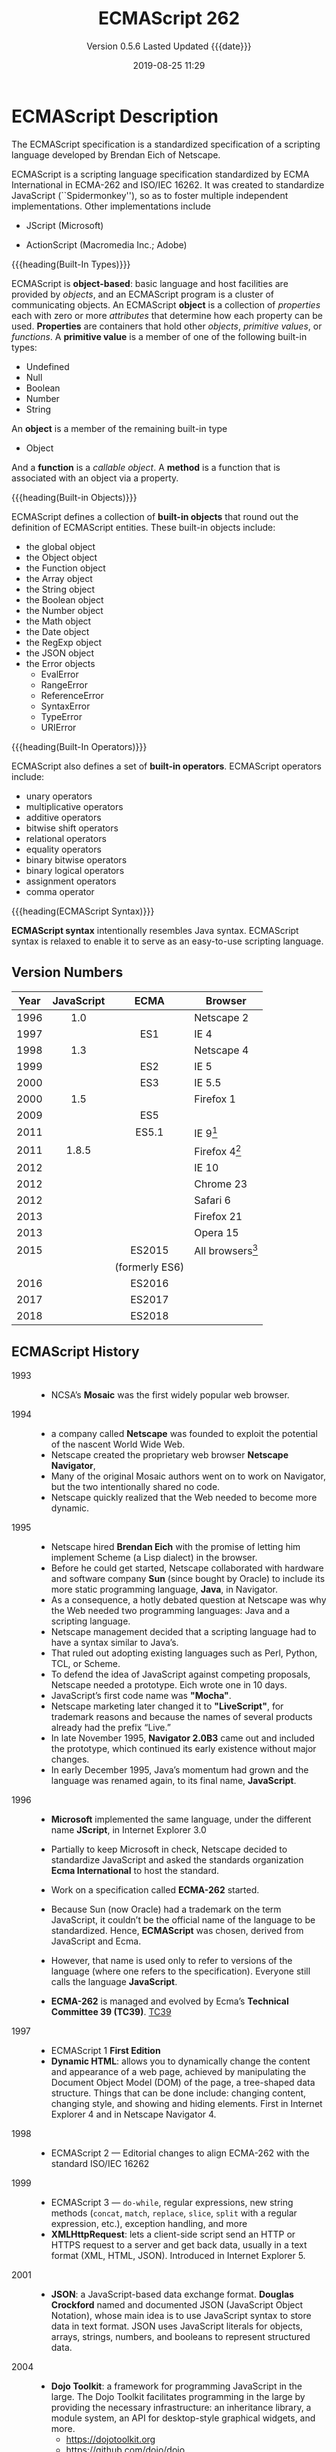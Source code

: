 # -*- mode: org; -*-
#+Title:ECMAScript 262
#+Date:2019-08-25 11:29
#+macro:version 0.5.6

* ECMAScript Description
#+cindex:Eich, Brendan
#+cindex:specification, ECMAScript
#+cindex:ECMAScript specification
The ECMAScript specification is a standardized specification of a scripting
language developed by Brendan Eich of Netscape.

#+cindex:ECMA-262
#+cindex:ISO/IEC 16262
#+cindex:Spikdermonkey
ECMAScript is a scripting language specification standardized by ECMA
International in ECMA-262 and ISO/IEC 16262.  It was created to standardize
JavaScript (``Spidermonkey''), so as to foster multiple independent
implementations.  Other implementations include
  #+cindex:JScript
- JScript (Microsoft)
  #+cindex:ActionScript
- ActionScript (Macromedia Inc.; Adobe)


{{{heading(Built-In Types)}}}

#+cindex:object-based language
#+cindex:object definition
#+cindex:properties
#+cindex:attributes
#+cindex:primitive values
#+cindex:built-in types
ECMAScript is *object-based*: basic language and host facilities are provided
by /objects/, and an ECMAScript program is a cluster of communicating objects.
An ECMAScript *object* is a collection of /properties/ each with zero or more
/attributes/ that determine how each property can be used.  *Properties* are
containers that hold other /objects/, /primitive values/, or /functions/.  A
*primitive value* is a member of one of the following built-in types:
- Undefined
- Null
- Boolean
- Number
- String


#+cindex:Object type
An *object* is a member of the remaining built-in type
- Object


#+cindex:function
#+cindex:callable object, function
#+cindex:object, callable, function
#+cindex:method
And a *function* is a /callable object/.  A *method* is a function that is
associated with an object via a property.

{{{heading(Built-in Objects)}}}

#+cindex:built-in objects
ECMAScript defines a collection of *built-in objects* that round out the
definition of ECMAScript entities.  These built-in objects include:
- the global object
- the Object object
- the Function object
- the Array object
- the String object
- the Boolean object
- the Number object
- the Math object
- the Date object
- the RegExp object
- the JSON object
- the Error objects
  - EvalError
  - RangeError
  - ReferenceError
  - SyntaxError
  - TypeError
  - URIError


{{{heading(Built-In Operators)}}}

#+cindex:built-in operators
ECMAScript also defines a set of *built-in operators*.  ECMAScript operators
include:
- unary operators
- multiplicative operators
- additive operators
- bitwise shift operators
- relational operators
- equality operators
- binary bitwise operators
- binary logical operators
- assignment operators
- comma operator


{{{heading(ECMAScript Syntax)}}}

#+cindex:syntax
*ECMAScript syntax* intentionally resembles Java syntax.  ECMAScript syntax is
relaxed to enable it to serve as an easy-to-use scripting language.

** Version Numbers

   | Year | JavaScript |      ECMA      | Browser            |
   |      |    <c>     |      <c>       |                    |
   |------+------------+----------------+--------------------|
   | 1996 |    1.0     |                | Netscape 2         |
   | 1997 |            |      ES1       | IE 4               |
   | 1998 |    1.3     |                | Netscape 4         |
   | 1999 |            |      ES2       | IE 5               |
   | 2000 |            |      ES3       | IE 5.5             |
   | 2000 |    1.5     |                | Firefox 1          |
   | 2009 |            |      ES5       |                    |
   | 2011 |            |      ES5.1     | IE 9[fn:1]         |
   | 2011 |   1.8.5    |                | Firefox 4[fn:2]    |
   | 2012 |            |                | IE 10              |
   | 2012 |            |                | Chrome 23          |
   | 2012 |            |                | Safari 6           |
   | 2013 |            |                | Firefox 21         |
   | 2013 |            |                | Opera 15           |
   | 2015 |            |     ES2015     | All browsers[fn:3] |
   |      |            | (formerly ES6) |                    |
   | 2016 |            |     ES2016     |                    |
   | 2017 |            |     ES2017     |                    |
   | 2018 |            |     ES2018     |                    |
   |------+------------+----------------+--------------------|

** ECMAScript History

   - 1993 ::
     - NCSA’s *Mosaic* was the first widely popular web browser.

   - 1994 ::
     - a company called *Netscape* was founded to exploit the potential of the
       nascent World Wide Web.
     - Netscape created the proprietary web browser *Netscape Navigator*,
     - Many of the original Mosaic authors went on to work on Navigator, but
       the two intentionally shared no code.
     - Netscape quickly realized that the Web needed to become more dynamic.

   - 1995 ::
     - Netscape hired *Brendan Eich* with the promise of letting him implement
       Scheme (a Lisp dialect) in the browser.
     - Before he could get started, Netscape collaborated with hardware and
       software company *Sun* (since bought by Oracle) to include its more
       static programming language, *Java*, in Navigator.
     - As a consequence, a hotly debated question at Netscape was why the Web
       needed two programming languages: Java and a scripting language.
     - Netscape management decided that a scripting language had to have a
       syntax similar to Java’s.
     - That ruled out adopting existing languages such as Perl, Python, TCL, or
       Scheme.
     - To defend the idea of JavaScript against competing proposals, Netscape
       needed a prototype. Eich wrote one in 10 days.
     - JavaScript’s first code name was *"Mocha"*.
     - Netscape marketing later changed it to *"LiveScript"*, for trademark
       reasons and because the names of several products already had the prefix
       “Live.”
     - In late November 1995, *Navigator 2.0B3* came out and included the
       prototype, which continued its early existence without major changes.
     - In early December 1995, Java’s momentum had grown and the language was
       renamed again, to its final name, *JavaScript*.

   - 1996 ::
     - *Microsoft* implemented the same language, under the different
       name *JScript*, in Internet Explorer 3.0
     - Partially to keep Microsoft in check, Netscape decided to standardize
       JavaScript and asked the standards organization *Ecma International* to
       host the standard.
     - Work on a specification called *ECMA-262* started.
     - Because Sun (now Oracle) had a trademark on the term JavaScript, it
       couldn’t be the official name of the language to be standardized. Hence,
       *ECMAScript* was chosen, derived from JavaScript and Ecma.
     - However, that name is used only to refer to versions of the language
       (where one refers to the specification).  Everyone still calls the
       language *JavaScript*.
       #+cindex:TC39
     - *ECMA-262* is managed and evolved by Ecma’s *Technical Committee 39
       (TC39)*.  [[https://tc39.es][TC39]]

   - 1997 ::
     - ECMAScript 1 *First Edition*
     - *Dynamic HTML*: allows you to dynamically change the content and
       appearance of a web page, achieved by manipulating the Document Object
       Model (DOM) of the page, a tree-shaped data structure.  Things that can
       be done include: changing content, changing style, and showing and
       hiding elements.  First in Internet Explorer 4 and in Netscape
       Navigator 4.

   - 1998 ::
     - ECMAScript 2 --- Editorial changes to align ECMA-262 with the standard
       ISO/IEC 16262

   - 1999 ::
     - ECMAScript 3 --- ~do-while~, regular expressions, new string methods
       (~concat~, ~match~, ~replace~, ~slice~, ~split~ with a regular
       expression, etc.), exception handling, and more
     - *XMLHttpRequest*: lets a client-side script send an HTTP or HTTPS
       request to a server and get back data, usually in a text format (XML,
       HTML, JSON).  Introduced in Internet Explorer 5.

   - 2001 ::
     - *JSON*: a JavaScript-based data exchange format.  *Douglas Crockford*
       named and documented JSON (JavaScript Object Notation), whose main idea
       is to use JavaScript syntax to store data in text format.  JSON uses
       JavaScript literals for objects, arrays, strings, numbers, and booleans
       to represent structured data.

   - 2004 ::
     - *Dojo Toolkit*: a framework for programming JavaScript in the large.
       The Dojo Toolkit facilitates programming in the large by providing the
       necessary infrastructure: an inheritance library, a module system, an
       API for desktop-style graphical widgets, and more.
       - https://dojotoolkit.org
       - https://github.com/dojo/dojo

   - 2005 ::
     - *AJAX* (/Asynchronous JavaScript and XML/): browser-based desktop-class
       applications.  Ajax is a collection of technologies that brings a level
       of interactivity to web pages that rivals that of desktop applications.
       The two cornerstones of Ajax are:
       1. loading content asynchronously in the background (via
          ~XMLHttpRequest~); and
       2. dynamically updating the current page with the results (via /dynamic
          HTML/).

       [[https://www.adaptivepath.com/ideas/ajax-new-approach-web-applications/][Ajax: A New Approach to Web Applications]] February 18, 2005 | By Jesse
       James Garrett

       Ajax marked the mainstream breakthrough of JavaScript and dynamic web
       applications.  It is interesting to note how long that took—at that
       point, the Ajax ingredients had been available for years.  Since the
       inception of Ajax, other data formats have become popular (JSON instead
       of XML), other protocols are used (e.g., Web Sockets in addition to
       HTTP), and bidirectional communication is possible. But the basic
       techniques are still the same.

       The term Ajax is used much less these days and has mostly been replaced
       by the more comprehensive terms *HTML5* and *Web Platform* (which both
       mean /JavaScript plus browser APIs/).

     - *Apache CouchDB*: a JavaScript-centric database.  Roughly, CouchDB is a
       JSON database: you feed it JSON objects, without the need to specify a
       schema in advance. Additionally, you can define views and indexes via
       JavaScript functions that perform map/reduce operations. Hence, CouchDB
       is a very good fit for JavaScript because you can work directly with
       native data.  Compared to a /relational database/, there is no
       mapping-related impedance mismatch.  Compared to an /object database/,
       you avoid many complications because only data is stored, not behavior.

       CouchDB is just one of several similar *NoSQL databases*.  Most of them
       have excellent JavaScript support.

       - http://couchdb.apache.org
       - https://github.com/apache/couchdb

   - 2006 ::
     - *jQuery*: helping with DOM manipulation.  The browser DOM is one of the
       most painful parts of client-side web development.  jQuery made DOM
       manipulation fun by abstracting over browser differences and by
       providing a powerful fluent-style API for querying and modifying the
       DOM.

   - 2007 ::
     - *WebKit*: aking the mobile web mainstream.  Based on prior work by KDE,
       WebKit is an /HTML engine/ that was introduced by Apple in 2003.  It was
       open-sourced in 2005.  With the introduction of the iPhone in 2007, the
       mobile Web suddenly became mainstream and had little to no limitations
       compared to the nonmobile Web.

   - 2008 ::
     - ECMAScript 4 (Abandoned)

       ECMAScript 4 was developed as the next version of JavaScript, with a
       prototype written in ML.  However, TC39 could not agree on its feature
       set.  To prevent an impasse, the committee met at the end of July 2008
       and came to an accord, summarized in four points:

       1. Develop an incremental update of ECMAScript 3 (which became
          *ECMAScript 5*).

       2. Develop a major new version that does less than ECMAScript 4, but
          much more than the incremental update of ECMAScript 3. The code name
          for the new version is *Harmony*, due to the nature of the meeting in
          which it was conceived.  Harmony will be split into ECMAScript 6 and
          ECMAScript 7.

       3. Features from ECMAScript 4 that would be *dropped* included
          /packages/, /namespaces/, and /early binding/.

       4. Other ideas were to be developed in consensus with all of TC39.

       Thus, the ECMAScript 4 developers agreed to make Harmony less radical
       than ECMAScript 4, and the rest of TC39 agreed to keep moving things
       forward.

   - V8 :: proving JavaScript can be fast.  When Google introduced its Chrome
     web browser, one of its highlights was a fast JavaScript engine called V8.
     It changed the perception of JavaScript as being slow and led to a speed
     race with other browser vendors from which we are still profiting.  V8 is
     open source and can be used as a standalone component whenever you need a
     fast embedded language that is widely known.

   - 2009 ::
     - ECMAScript 5 --- Adds a strict mode, getters and setters, new array
       methods, support for JSON, and more

     - *Node.js*: implementing JavaScript on the server.  Created by Ryan Dahl,
       Node.js lets you implement servers that perform well under load.  To do
       so, it uses /event-driven/, /nonblocking I/O/ and /JavaScript/ (via V8).
       JavaScript was chosen for some of the following reasons:
       - “Because it’s bare and does not come with I/O APIs.” [Node.js can thus
         introduce its own nonblocking APIs.]
       - “Web developers use it already.” [JavaScript is a widely known
         language, especially in a web context.]
       - “DOM API is event-based.  Everyone is already used to running without
         threads and on an event loop.” [Developers are used to an asynchronous
         coding style.]

       The appeal of Node.js for JavaScript programmers goes beyond being able
       to program in a familiar language; you get to use the same language on
       both client and server.  That means you can share more code (e.g., for
       validating data) and use techniques such as isomorphic
       JavaScript. Isomorphic JavaScript is about assembling web pages on
       either client or server, with numerous benefits: pages can be rendered
       on the server for faster initial display, SEO, and running on browsers
       that either don’t support JavaScript or a version that is too old. But
       they can also be updated on the client, resulting in a more responsive
       user interface.

     - *PhoneGap*: writing native apps in HTML5.  The initial mission of
       PhoneGap was to make it possible to implement native mobile apps via
       HTML5. Since then, support has expanded to nonmobile operating
       systems. Currently supported platforms include Android, Bada,
       BlackBerry, Firefox OS, iOS, Mac OS X, Tizen, Ubuntu, Windows (desktop),
       and Windows Phone.

     - *Chrome OS*: making the browser the operating system.  With Chrome OS,
       the web platform is the native platform. This approach has several
       advantages:
       - It is much easier to create an operating system, because all of the
         user interface technology is already there.
       - Many developers already (mostly) know how to write apps for the
         operating system.
       - Managing apps is simple. That helps public installations such as
         Internet cafes and schools.

   - 2011 ::
     - ECMAScript 5.1 --- Editorial changes to align ECMA-262 with the third
       edition of the international standard ISO/IEC 16262:2011

     - *Windows 8*: first-class HTML5 apps.  Microsoft's Windows 8 has
       extensive integration with HTML5.  HTML5 applications are first-class
       citizens in Windows 8, on par with those implemented via incumbent
       technologies such as .NET and C++.

   - 2015 ::
     - ECMAScript 6
     - renamed to *ECMAScript 2015*
     - and *ES2015*
     - many new features added

   - 2016 ::
     - *ECMAScript 2016* (7th Edition)
     - exponentiation operator; ~Array.prototype.includes()~

   - 2017 ::
     - *ECMAScript 2017* (8th Edition)
     - concurrency; atomics; ~async/await~

   - 2018 ::
     - *ECMAScript 2018* (9th Edition)
     - asynchronous iteration and generators; new RegExp features; rest/spread
       parameters

** CommonJS

   The dominant incarnation of this standard is *Node.js modules* (Node.js
   modules have a few features that go beyond CJS).

   - http://www.commonjs.org
   - http://wiki.commonjs.org/wiki/CommonJS [fn:4]

   JavaScript is a powerful object oriented language with some of the fastest
   dynamic language interpreters around.  The official JavaScript specification
   defines APIs for some objects that are useful for building browser-based
   applications.  *However, the spec does not define a standard library that is
   useful for building a broader range of applications*.

   The CommonJS API will fill that gap by *defining APIs that handle many
   common application needs*, ultimately providing a standard library as rich
   as those of Python, Ruby and Java.  The intention is that an application
   developer will be able to write an application using the CommonJS APIs and
   then run that application across different JavaScript interpreters and host
   environments.

   With CommonJS-compliant systems, you can use JavaScript to write:

   - Server-side JavaScript applications
   - Command line tools
   - Desktop GUI-based applications
   - Hybrid applications (Titanium, Adobe AIR)

   [[https://arstechnica.com/information-technology/2009/12/commonjs-effort-sets-javascript-on-path-for-world-domination/][CommonJS effort sets JavaScript on path for world domination]] KRIS KOWAL -
   12/1/2009, 9:19 PM
* ECMAScript Specifications

  [[http://www.ecma-international.org/publications/standards/Ecma-262.htm][Current edition]].

- [[https://github.com/tc39/ecma262][tc39/ecma262 on GitHub]]

  This repository contains the source for the current draft of ECMA-262, the
  ECMAScript® Language Specification.

  This source is processed to obtain a human-readable version, which you can
  view [[https://tc39.es/ecma262/][here]].

  #+cindex:first edition 1997
  #+cindex:ECMA-262 specification, first edition
  The first edition of ECMA-262 was adopted by the Ecma General Assembly in
  June 1997.  [[http://www.ecma-international.org/publications/standards/Ecma-262-arch.htm][Historical standards]].

** Edition 1

#+cindex:first edition Standard
June 1997.  [[https://www.ecma-international.org/publications/files/ECMA-ST-ARCH/ECMA-262,%25201st%2520edition,%2520June%25201997.pdf][First edition]]

``ECMAScript: A general purpose, cross-platform programming language''

Netscape 2 was the first browser to run JavaScript.  After Netscape the Mozilla
foundation continued to develop JavaScript for the Firefox browser.

** Edition 2

#+cindex:second edition
#+cindex:2nd edition
June 1998.  [[https://www.ecma-international.org/publications/files/ECMA-ST-ARCH/ECMA-262,%25202nd%2520edition,%2520August%25201998.pdf][2nd Edition]]

Editorial changes ``to keep it fully aligned with ISO/IEC 16262.''

** Edition 3

   December 1999.  [[https://www.ecma-international.org/publications/files/ECMA-ST-ARCH/ECMA-262,%25203rd%2520edition,%2520December%25201999.pdf][3rd Edition]] PDF

   ECMAScript 3 is fully supported in all browsers.

   - Regular expressions
   - better string handling
   - new control statements
   - try/catch exception handling
   - tighter definition of errors
   - formatting for numeric output


*** Brief History
- https://www.ecma-international.org/publications/files/ECMA-ST-ARCH/ECMA-262,%203rd%20edition,%20December%201999.pdf


#+cindex:Netscape JavaScript
#+cindex:Microsoft JScript
This ECMA Standard is based on several originating technologies, the most well
known being JavaScript (Netscape) and JScript (Microsoft).

#+cindex:Eich, Brendan
#+cindex:Netscape Navigator 2.0 browser
#+cindex:Internet Explorer 3.0
The language was invented by Brendan Eich at Netscape and first appeared in
that company’s Navigator 2.0 browser.  It has appeared in all subsequent
browsers from Netscape and in all browsers from Microsoft starting with
Internet Explorer 3.0.

#+cindex:ECMA General Assembly
#+cindex:first edition 1997
#+cindex:ECMA Standard, first edition
The development of this Standard started in November 1996.  The first edition of
this ECMA Standard was adopted by the ECMA General Assembly of June 1997.

#+cindex:ISO/IEC JTC 1
#+cindex:ISO/IEC 16262 international standard
That ECMA Standard was submitted to ISO/IEC JTC 1 for adoption under the
fast-track procedure, and approved as international standard ISO/IEC 16262, in
April 1998.

#+cindex:second edition ECMA-262, 1998
The ECMA General Assembly of June 1998 approved the second edition of ECMA-262
to keep it fully aligned with ISO/IEC 16262.  Changes between the first and the
second edition are editorial in nature.

#+cindex:third edition ECMA-262, 1999
The current document defines the third edition of the Standard and includes:
- powerful regular expressions,
- better string handling,
- new control statements,
- try/catch exception handling,
- tighter definition of errors,
- formatting for numeric output and
- minor changes in anticipation of forthcoming internationalisation facilities
  and future language growth.


Work on the language is not complete. The technical committee is working on
significant enhancements, including mechanisms for scripts to be created and
used across the Internet, and tighter coordination with other standards bodies
such as groups within the World Wide Web Consortium and the Wireless
Application Protocol Forum.

** Edition 4

   Abandoned.

** Edition 5

   December 2009.  [[https://www.ecma-international.org/publications/files/ECMA-ST-ARCH/ECMA-262%25205th%2520edition%2520December%25202009.pdf][5th Edition]] PDF

   ECMAScript 5 is fully supported in all /modern/ browsers.

   - [[http://kangax.github.io/compat-table/es5/][ES5 compatibility table]]
   - [[https://github.com/es-shims/es5-shim][es5-shim]]

   Codifies de facto interpretations of the language specification that have
   become common among browser implementations and adds support for new
   features that have emerged since the publication of the third edition.

   - strict mode that provides enhanced error checking and program security ::

        'use strict' directive defines that the JavaScript code should be
        executed in "strict mode".

        ECMAScript defines a strict variant of the language. The
        strict variant of the language excludes some specific syntactic and
        semantic features of the regular ECMAScript language and modifies the
        detailed semantics of some features.  The strict variant also specifies
        additional error conditions that must be reported by throwing error
        exceptions in situations that are not specified as errors by the
        non-strict form of the language.

        Strict mode selection and use of the strict mode syntax and semantics
        of ECMAScript is explicitly made at the level of individual ECMAScript
        code units.  Because strict mode is selected at the level of a
        syntactic code unit, strict mode only imposes restrictions that have
        local effect within such a code unit.

   - ambiguities clarified ::

   - accessor properties---getters and setters ::

        Getters and setters allow the programnmer to implement the getting and
        setting of a property via methods.

   - syntactic changes ::

        ECMAScript 5 includes the following syntactic changes:

     + Reserved words as property keys; the programmer can use reserved words
       (such as ~new~ and ~function~) after the dot operator and as unquoted
       property keys in object literals.

     + Legal trailing commas

     + Multiline string literals using a trailing backslash (=/=)

   - New Functionality in the Standard Library ::

     + *Metaprogramming* (reflective creation and inspection of objects)

       - Getting and setting prototypes

         - ~Object.create()~

         - ~Object.getPrototypeOf()~

       - Managing property attributes via property descriptors (program control
         of property attributes)

         - ~Object.defineProperty()~

         - ~Object.defineProperties()~

         - ~Object.create()~

         - ~Object.getOwnPropertyDescriptor()~

       - Listing properties

         - ~Object.keys()~

         - ~Object.getOwnPropertyNames()~

       - Protecting objects

         - ~Object.preventExtensions()~

         - ~Object.isExtensible()~

         - ~Object.seal()~

         - ~Object.isSealed()~

         - ~Object.freeze()~

         - ~Object.isFrozen()~

       - New Function method

         - ~Function.prototype.bind()~

     + *New Methods*

       - on Strings

         - ~String.prototype.trim()~

         - Access characters via the bracket operator =[...]=

       - on Arrays

         - ~Array.isArray()~

         - ~Array.prototype.every()~

         - ~Array.prototype.filter()~

         - ~Array.prototype.forEach()~

         - ~Array.prototype.indexOf()~

         - ~Array.prototype.lastIndexOf()~

         - ~Array.prototype.map()~

         - ~Array.prototype.reduce()~

         - ~Array.prototype.some()~

       - on Dates

         - ~Date.now()~

         - ~Date.prototype.toISOString()~

     + JSON library support

       - ~JSON.parse()~

       - ~JSON.stringify()~

       - Some built-in objects have special toJSON() methods:

         - ~Boolean.prototype.toJSON()~

         - ~Number.prototype.toJSON()~

         - ~String.prototype.toJSON()~

         - ~Date.prototype.toJSON()~

** Edition 5.1

   June 2011.  [[http://www.ecma-international.org/ecma-262/5.1/index.html#Title][ECMAScript 5.1]] HTML

   Fully aligned with third edition of the international standard ISO/IEC
   16262:2011.

** Edition 6 --- ECMAScript 2015 (ES 6) (ES2015)

   June 2015.  [[http://www.ecma-international.org/ecma-262/6.0/index.html#Title][ECMAScript 2015 (ES2015)]]

   Internet Explorer does not support ECMAScript 2015.

   The sixth edition was initially known as ECMAScript 6 (ES6) and later
   renamed to ECMAScript 2015 (ES2015).

   #+BEGIN_QUOTE
   ECMAScript 5 is a nice and decent programming language, of course. But
   because of its history, it has some nasty aspects which ECMAScript 6 finally
   resolves.... ECMAScript 6's language design is cleaner than ECMAScript 5,
   its syntax increases the expressiveness of your code, it decreases the
   necessary boilerplate code (e.g. function vs. arrow syntax) and it
   especially let you get rid of some very nasty but required hacks and
   workarounds from the ECMAScript 5 era (e.g. ~var self = this~).

   --- Dr. Ralf S. Engelschall
   #+END_QUOTE

   - ~let~ and ~const~ declarations
   - exponentiation operator =**=
   - default parameter values
   - number and math enhancements,
     - new =Number= properties
       - =EPSILON=
       - =MIN_SAFE_INTEGER=
       - =MAX_SAFE_INTEGER=
     - new =Number= methods
       - ~Number.isInteger()~
       - ~Number.isSafeInteger()~
   - new library methods on =Array=
     - ~Array.find()~
     - ~Array.findIndex()~
   - new global methods
     - ~isFinite()~
     - ~isNaN()~
   - significant new syntax for writing complex applications, defined
     semantically in the same terms as ECMAScript 5 strict mode:
     + classes
     + modules
   - iterators
   - for/of loops
   - Python-style generators and generator expressions
   - arrow functions
     - allow a short syntax for writing function expressions
     - do not have their own =this=
     - are not hoisted
     - use =const= instead of =var= because a function expression is always a
       constant
   - binary data
   - typed arrays
   - collections
     + maps
     + sets
     + weak maps
   - promises
   - reflection
   - proxies (metaprogramming for virtual objects and wrappers)
   - template literals

** Edition 7 --- ES2016

   June 2016.  [[http://www.ecma-international.org/ecma-262/7.0/index.html#Title][ECMAScript 2016 (ES2016)]]

   - exponentiation operator (~**~)
   - ~Array.prototype.includes~

** Edition 8 --- ES2017

   June 2017.  [[http://www.ecma-international.org/ecma-262/8.0/index.html#Title][ECMAScript 2017 (ES2017)]]

   - concurrency
   - atomics
   - async/await (syntactic integration with promises )

** Edition 9 --- ES2018

   June 2018.  [[http://www.ecma-international.org/ecma-262/9.0/index.html#Title][ECMAScript 2018 (ES2018)]]

   - features for asynchronous iteration and generators
   - new regular expression features
   - rest/spread parameters

** Edition 10 --- ES2020 (Draft)

   March 2019.  [[https://tc39.github.io/ecma262/][ECMAScript 2020 (Draft)]]

** TC39 JavaScript Specification Group
- https://tc39.es

#+cindex:specification, TC39 group
#+cindex:Ecma International
Ecma International's TC39 is a group of JavaScript developers, implementers,
academics, and more, collaborating with the community to maintain and evolve
the definition of JavaScript.

We develop the JavaScript (formally, ECMAScript) specification [[https://github.com/tc39/ecma262/][on GitHub]] and
meet every two months to discuss proposals. To learn more about the process,
please take a look at the [[https://tc39.github.io/process-document/][four stages]] for [[Y][new language feature proposals]].  See
our [[https://github.com/tc39/agendas/][meeting agendas]] and [[https://github.com/tc39/tc39-notes/][minutes]] to learn more.

{{{heading(Contributing to TC39)}}}

TC39 welcomes contributions.  You can help by giving feedback on proposals,
improving documentation, writing tests or implementations, or suggesting
language feature ideas.  See our [[https://github.com/tc39/ecma262/blob/master/CONTRIBUTING.md][contributor guide]] for details.

*** Stage 3 Proposals
- [[https://github.com/tc39/proposal-global][globalThis]]
- [[https://github.com/tc39/proposal-dynamic-import][import()]]
- [[https://github.com/tc39/proposal-bigint][BigInt]]
- [[https://github.com/tc39/proposal-private-methods][Private instance methods and accessors]]
- [[https://github.com/tc39/proposal-class-fields][Class Public Instance Fields & Private Instance Fields]]
- [[https://github.com/tc39/proposal-static-class-features][Static class fields and private static methods]]
- [[https://github.com/tc39/proposal-promise-allSettled][Promise.allSettled]]
- [[https://github.com/tc39/proposal-hashbang][Hashbang Grammar]]

** Console Living Standard
- https://console.spec.whatwg.org/

- https://developer.mozilla.org/en-US/docs/Web/API/Console


This specification defines APIs for console debugging facilities.  Last Updated
9 August 2019

* ECMAScript 3 Features
** Lexical Conventions

*** Tokens

*** Identifiers

*** Punctuators

*** Literals

*** Semicolon Insertion

** Types

** Type Conversion

** Execution Contexts

** Expressions

** Statements

#+begin_example
Statement :
   Block
   VariableStatement
   EmptyStatement
   ExpressionStatement
   IfStatement
   IterationStatement
   ContinueStatement
   BreakStatement
   ReturnStatement
   WithStatement
#+end_example

*** Block

*** Variable

*** Empty

*** Expression

*** =if=

*** Iteration

#+cindex:iteration statement
#+cindex:@code{while} statement
#+cindex:@code{for} statement
#+begin_example
IterationStatement :
     while ( Expression ) Statement
     for ( Expressionopt ; Expressionopt ; Expressionopt ) Statement
     for ( var VariableDeclarationList ; Expressionopt ; Expressionopt ) Statement
     for ( LeftHandSideExpression in Expression ) Statement
     for ( var Identifier Initializeropt in Expression ) Statement
#+end_example

**** =while=

**** =for=

**** =for..in=

#+cindex:@code{for...in} statement
#+cindex:non-Symbol
#+cindex:Symbol, non-
#+cindex:enumerable properties, object
The =for...in= statement iterates over all non-Symbol, enumerable properties of
an object in an arbitrary order.

{{{heading(Syntax)}}}

#+begin_example
for (variable in object)
  statement
#+end_example

- variable :: A different property name is assigned to variable on each
              iteration.

- object :: Object whose non-Symbol enumerable properties are iterated over.


{{{heading(Description)}}}

A =for...in= loop only iterates over enumerable, non-Symbol properties.  The
loop will iterate over all enumerable properties of the object itself and those
the object inherits from its constructor's prototype.  A =for...in= loop
iterates over the properties of an object in an arbitrary order.

If a property is modified in one iteration and then visited at a later time,
its value in the loop is its value at that later time.  A property that is
deleted before it has been visited will not be visited later.  Properties added
to the object over which iteration is occurring may either be visited or
omitted from iteration.

In general, it is best not to add, modify, or remove properties from the object
during iteration, other than the property currently being visited.  There is no
guarantee whether an added property will be visited, whether a modified
property (other than the current one) will be visited before or after it is
modified, or whether a deleted property will be visited before it is deleted.

{{{heading(Iterating Over Arrays)}}}

#+begin_cartouche
*NOTE:* =for...in= should not be used to iterate over an Array where the index
order is important.
#+end_cartouche

Array indexes are just enumerable properties with integer names and are
otherwise identical to general object properties.  There is no guarantee that
=for...in= will return the indexes in any particular order.  The =for...in=
loop statement will return all enumerable properties, including those with
non–integer names and those that are inherited.

Because the order of iteration is implementation-dependent, iterating over an
array may not visit elements in a consistent order.  Therefore, it is better to
use a =for= loop with a numeric index (or ~Array.prototype.forEach()~ or the
=for...of= loop) when iterating over arrays where the order of access is
important.

{{{heading(Iterating Over Own Properties Only)}}}

#+cindex:@code{getOwnPropertyNames()} method
#+cindex:@code{hasOwnProperty()} method
#+cindex:@code{propertyIsEnumerable()} method
#+cindex:@code{check} method
If you only want to consider properties attached to the object itself, and not
its prototypes, use ~getOwnPropertyNames()~ or perform a ~hasOwnProperty()~
check (~propertyIsEnumerable()~ can also be used).  Alternatively, if you know
there won't be any outside code interference, you can extend built-in
prototypes with a ~check~ method.

{{{heading(When to User for...in)}}}

=for...in= is built for iterating object properties.  It may be most
practically used for debugging purposes, being an easy way to check the
properties of an object (by outputting to the console or otherwise).  Although
arrays are often more practical for storing data, in situations where a
key-value pair is preferred for working with data (with properties acting as
the "key"), there may be instances where you want to check if any of those keys
hold a particular value.

{{{heading(Examples)}}}

{{{subheading(Basic Use of for...in Iteration)}}}

The =for...in= loop below iterates over all of the object's enumerable,
non-Symbol properties and logs a string of the property names and their values.

#+caption:Example of basic for...in iteration
#+name:example-basic-for-in-iteration
#+begin_src js
var obj = {a: 1, b: 2, c: 3};

for (const prop in obj) {
  console.log(`obj.${prop} = ${obj[prop]}`);
}

// Output:
// "obj.a = 1"
// "obj.b = 2"
// "obj.c = 3"
#+end_src

{{{subheading(Iterating Over Property's Own)}}}

#+cindex:@code{hasOwnProperty()} method
The following function illustrates the use of ~hasOwnProperty()~: the inherited
properties are not displayed.

#+caption:Example of iterating over only an object's own properties
#+name:example-for-in-own-properties-only
#+begin_src js
var triangle = {a: 1, b: 2, c: 3};

function ColoredTriangle() {
  this.color = 'red';
}

ColoredTriangle.prototype = triangle;

var obj = new ColoredTriangle();

for (const prop in obj) {
  if (obj.hasOwnProperty(prop)) {
    console.log(`obj.${prop} = ${obj[prop]}`);
  } 
}

// Output:
// "obj.color = red"
#+end_src

*** =continue=

*** =break=

*** =return=

*** =with=
#+cindex:@code{with} statement
#+cindex:deprecated, @code{with} statement
#+begin_example
WithStatement :
     with ( Expression ) Statement
#+end_example

{{{heading(The ~with~ Statement is Deprecated)}}}

#+cindex:strict mode, @code{with} statement
*DEPRECATED*: Using ~with~ is not recommended, and is forbidden in ECMAScript 5
strict mode.

The recommended alternative is to assign the object whose properties you want
to access to a temporary variable.

{{{heading(About the ~with~ Statement)}}}

#+cindex:scope chain, extends
The ~with~ statement extends the scope chain for a statement.

- expression :: Adds the given expression to the scope chain used when
                evaluating the statement. The parentheses around the expression
                are required.

- statement :: Any statement. To execute multiple statements, use a =block=
               statement =({ ... })= to group those statements.


{{{heading(Description of the ~with~ Statement)}}}

{{{subheading(Scope Chain of the Execution Context)}}}

#+cindex:scope chain
#+cindex:execution context
JavaScript looks up an unqualified name by searching a /scope chain/ associated
with the execution context of the script or function containing that
unqualified name.

The ~with~ statement adds the given object to the head of this scope chain
during the evaluation of its statement body.

#+cindex:@code{ReferenceError}
If an unqualified name used in the body matches a property in the scope chain,
then the name is bound to the property and the object containing the
property.  Otherwise a ~ReferenceError~ is thrown.

{{{heading(A ~with~ Statement Example)}}}

The following ~with~ statement specifies that the Math object is the default
object. The statements following the with statement refer to the PI property
and the cos and sin methods, without specifying an object. JavaScript assumes
the Math object for these references.

#+caption:An Example of the ~with~ Statement
#+name:with-statement-example
#+begin_src js -n
var a, x, y;
var r = 10;

with (Math) {
  a = PI * r * r;
  x = r * cos(PI);
  y = r * sin(PI / 2);
}
#+end_src

#+cindex:scope chain
#+cindex:computed object
#+cindex:execution context
The ~with~ statement adds a /computed object/ to the front of the scope chain
of the current execution context, then executes a statement with this augmented
scope chain, then restores the scope chain.

{{{heading(Semantics)}}}

1. Evaluate =Expression=

2. Call ~GetValue(Result(1))~

3. Call ~ToObject(Result(2))~

4. Add ~Result(3)~ to the front of the scope chain

   #+cindex:scope chain, augmented
5. Evaluate ~Statement~ using the augmented scope chain from step 4

6.  Let ~C~ be ~Result(5~).  If an exception was thrown in step 5, let ~C~ be
   (throw, ~V~, empty), where ~V~ is the exception.  (Execution now proceeds as
   if no exception were thrown.)

7. Remove ~Result(3)~ from the front of the scope chain

8. Return ~C~


{{{heading(Intended Use of the ~with~ Statement)}}}

The ~with~ statement's intended use is to avoid redundancy when accessing an
object several times.  The following is an example of code with redundancies:

#+begin_src js
foo.bar.baz.bla =123;
foo.bar.baz.yadda = 'abc';
#+end_src

~with~ makes this shorter:

#+begin_src js
  with (foo.bar.baz) { 
      bla = 123;
      yadda = 'abc';
  }
#+end_src

{{{subheading(Techniques for avoiding the ~with~ statement)}}}

Use a temporary variable with a short name, or an IIFE:

#+begin_src js
  // Don't do this:
  with (foo.bar.baz) {
  console.log('Hello '+first+' '+last);

  // Do this instead:
  var b = foo.bar.baz;
  console.log('Hello '+b.first+' '+b.last);

  // Or use an IIFE to avoid exposing ~b~ to the current scope
  (function () {
      var b = foo.bar.baz;
      console.log('Hello '+b.first+' '+b.last);
  }());

  // Or make the object a parameter of the IIFE:
  (function (b) {
      console.log('Hello '+b.first+' '+b.last);
  }(foo.bar.baz));
#+end_src


{{{heading(Performance Issues)}}}

- pro :: The ~with~ statement can help reduce file size by reducing the need to
         repeat a lengthy object reference without performance penalty.  The
         scope chain change required by ~with~ is not computationally
         expensive.  Use of ~with~ will relieve the interpreter of parsing
         repeated object references.  *In many cases this benefit can be
         achieved by using a temporary variable to store a reference to the
         desired object*.

- con :: The ~with~ statement forces the specified object to be searched first
         for all name lookups.  Therefore all identifiers that aren't members
         of the specified object will be found more slowly in a ~with~ block.
         Where performance is important, ~with~ should only be used to
         encompass code blocks that access members of the specified object.

- con :: The ~with~ statement makes it hard for a human reader or JavaScript
         compiler to decide whether an unqualified name will be found along the
         scope chain, and if so, in which object.  So given this example:

         #+attr_texinfo: :author Brendan Eich
         #+begin_quote
         ``[W]ith violates lexical scope, making program analysis (e.g. for
         security) hard to infeasible.''
         #+end_quote

         #+begin_src js -n
           function f(x, o) {
             with (o) {
               console.log(x);
             }
           }
         #+end_src

         #+cindex:activation object
         Only when ~f~ is called is ~x~ either found or not, and if found,
         either in ~o~ or (if no such property exists) in ~f~'s activation
         object, where ~x~ names the first formal argument.  If you forget to
         define ~x~ in the object you pass as the second argument, or if there's
         some similar bug or confusion, you won't get an error --- just
         unexpected results.
** Function Definition

** Program

** Native Objects

** Errors

** About This
*** this Keyword
When a function is created, a keyword called ~this~ is created (behind the
scenes), which links to the object in which the function operates.  ~this~ is
available to the scope of its function, yet is a reference to the object of
which that function is a property/method.  The keyword ~this~ looks and acts
like any other variable, except you can't modify it.  As opposed to arguments
and any parameters sent to the function, ~this~ is a keyword (not a property)
in the call/activation object.

#+begin_src js
var cody = {
    living:true,
    age:23,
    gender:'male',
    getGender:function() { return cody.gender; }
};

console.log(cody.getGender()); // logs 'male'
#+end_src

Notice how inside of the ~getGender~ function, we are accessing the gender
property using dot notation (e.g. ~cody.gender~) on the cody object itself.
This can be rewritten using ~this~ to access the =cody= object because ~this~
points to the =cody= object.

#+begin_src js
var cody = {
    living:true,
    age:23,
    gender:'male',
    getGender:function() { return this.gender; }
};

console.log(cody.getGender()); // logs 'male'
#+end_src

The ~this~ used in ~this.gender~ simply refers to the =cody= object on which
the function is operating.

{{{heading(The Value of this)}}}

#+cindex:@code{this} value
#+cindex:strict mode
The value of ~this~, passed to all functions, is based on the context in which
the function is called at runtime.  The value of ~this~ in nonmethod functions is
the global object unless strict mode is in effect, in which case the value will
be =undefined=.  The value of ~this~ when passed to a method will be a
reference to the object making the call.

The ~myObject~ object in the code below is given a property called =sayFoo=,
which points to the ~sayFoo~ function.  When the ~sayFoo~ function is called
from the global scope, this refers to the window object.  When it is called as
a method of ~myObject~, this refers to ~myObject~.

#+begin_src js -n
var foo = 'foo';
var myObject = {foo: 'I am myObject.foo'};

var sayFoo = function() {
    console.log(this['foo']);
};

// give myObject a sayFoo property and have it point to sayFoo function
myObject.sayFoo = sayFoo;

myObject.sayFoo(); // logs 'I am myObject.foo'

sayFoo(); // logs 'foo'
#+end_src

Clearly, the value of ~this~ is based on the context in which the function is
being called.  Consider that both ~myObject.sayFoo~ and ~sayFoo~ point to the
same function.  However, depending upon where (i.e. the context) ~sayFoo()~ is
called from, the value of ~this~ is different.

*** this in Nested Functions

#+cindex:ECMAScript 3
#+cindex:head object
#+cindex:nest functions and @code{this}
You might be wondering what happens to ~this~ when it is used inside of a
function that is contained inside of another function.  The bad news is in ECMA
3, ~this~ loses its way and refers to the head object (window object in
browsers), instead of the object within which the function is defined.

In the code below, ~this~ inside of ~func2~ and ~func3~ loses its way and
refers not to =myObject= but instead to the head object.

#+begin_src js -n
var myObject = {
    func1:function() {
        console.log(this); //logs myObject
        varfunc2=function() {
            console.log(this) //logs window, and will do so from this point on
            varfunc3=function() {
                console.log(this);//logs window, as it’s the head object
            }();
        }();
    }
};

myObject.func1();
#+end_src

#+cindex:ECMAScript 5
The good news is that this will be fixed in ECMAScript 5.  For now, you should
be aware of this predicament, especially when you start passing functions
around as values to other functions.

Consider the code below and what happens when passing an anonymous function to
~foo.func1~.  When the anonymous function is called inside of ~foo.func1~ (a
function inside of a function) the ~this~ value inside of the anonymous
function will be a reference to the head object.

#+begin_src js -n
var foo = {
    func1:function(bar){
        bar();//logs window, not foo
        console.log(this); // the this keyword here will be a reference to foo object
    }
}

foo.func1( function() { console.log(this) } );
#+end_src

#+cindex:scope chain and @code{this}
#+cindex:@code{that}
So that the ~this~ value does not get lost, you can simply use the scope chain
to keep a reference to ~this~ in the parent function.  The code below
demonstrates how, using a variable called ~that~, and leveraging its scope, we
can keep better track of function context.

#+begin_src js -n
var myObject = {
    myProperty: 'I can see the light',
    myMethod:function() {
        var that=this; // store a reference to this (i.e. myObject) in my Methodscope
        var helperFunction function() { //child function
            // logs 'I can see the light' via scope chain because that=this
            console.log(that.myProperty); // logs 'I can see the light'
            console.log(this); // logs window object, if we don't use "that"
        }();
    }
}

myObject.myMethod(); // invoke myMethod
#+end_src

The following is an example where we call ~forEach~ with a function to iterate
over an array.  Calling ~logHiToFriends~ produces an error:

#+begin_src js -n
var jane = {
    name: 'Jane',
    friends: [ 'Tarzan', 'Cheeta' ],
    logHiToFriends: function () {
        'use strict';
        this.friends.forEach(function (friend) {
            // `this` is undefined here
            console.log(this.name+' says hi to '+friend);
        });
    }
}

> jane.logHiToFriends()
TypeError: Cannot read property 'name' of undefined
#+end_src

So while ~this~ is defined inside the ~logHiToFriends~ method, it is
=undefined= inside the ~forEach~ function.  In addition to the prevous method
of storing the ~this~ value inside a different variable, e.g., ~that~,
~forEach~ has a second parameter that allows you to provide a value for ~this~:

#+begin_src js -n
logHiToFriends: function () {
    'use strict';
    this.friends.forEach(function (friend) {
        console.log(this.name+' says hi to '+friend);
    }, this);
}
#+end_src

#+attr_texinfo: :options Array.prototype forEach ( callback( curValue [, index [, array]]) [, thisArg] );
#+begin_defmethod

The ~forEach()~ method calls a provided callback function once for each element
in an array in ascending order.  It is not invoked for index properties that
have been deleted or are uninitialized (sparse arrays).  The ~callback~ is
invoked with three arguments.  Unlike ~map()~ or ~reduce()~ it always returns
the value =undefined= and is not chainable.  The typical use case is to execute
side effects at the end of a chain.  ~forEach()~ does not mutate the array on
which it is called (although ~callback~, if invoked, may do so).

- {{{var(callback)}}} :: Function to execute on each element, taking three
     arguments:

  - {{{var(curValue)}}} :: The current element being processed in the array.

  - {{{var(index)}}} (optional) :: The index of the current element being
       processed in the array.

  - {{{var(array)}}} (optional) :: The array ~forEach()~ was called upon.

- {{{var(thisArg)}}} (optional) :: Value to use as ~this~ when executing
     callback.

- Return Value :: =undefined=


There is no way to stop or break a ~forEach()~ loop other than by throwing an
exception.  If you need such behavior, the ~forEach()~ method is the wrong
tool.  Early termination may be accomplished with:

- A simple ~for~ loop

- A ~for...of~ / ~for...~ in loops

- ~Array.prototype.every()~

- ~Array.prototype.some()~

- ~Array.prototype.find()~

- ~Array.prototype.findIndex()~


Array methods: ~every()~, ~some()~, ~find()~, and ~findIndex()~ test the array
elements with a predicate returning a truthy value to determine if further
iteration is required.
#+end_defmethod

*** Controlling this with call and apply
You can overwrite/control the value of ~this~ using ~apply()~ or ~call()~ to
define what object ~this~ points to when invoking a function.  By doing so, the
default way in which JavaScript determines the value of ~this~ is overridden.

Below, we create an object and a function.  We then invoke the function via
~call()~ so that the value of ~this~ inside the function uses =myObject= as its
context.  The statements inside the ~myFunction~ function will then populate
=myObject= with properties instead of populating the head object.  We have
altered the object to which ~this~ (inside of ~myFunction~) refers.

#+begin_src js -n

var myObject = {};

var myFunction = function(param1, param2) {
    //set via call() 'this' points to myObject when function is invoked
    this.foo=param1;
    this.bar=param2;
    console.log(this) // logs Object { foo='foo', bar='bar' }
};

myFunction.call(myObject, 'foo', 'bar'); // invoke function, set this value to myObject

console.log(myObject) // logs Object {foo = 'foo', bar = 'bar'}
#+end_src

In the example above, we are using ~call()~, but apply()~ could be used as
well.  The difference between the two is how the parameters for the function
are passed.  Using ~call()~, the parameters are just comma-separated values.
Using ~apply()~, the parameter values are passed inside of an array.

: myFunction.apply(myObject, ['foo', 'bar']); // invoke function, set this value

*** this and a Constructor Function
When a function is invoked with the ~new~ keyword, the value of ~this~ within
the function refers to the instance itself.  In the constructor function, we
can leverage the object via ~this~ before the object is actually created.

Below, we set up a =Person= constructor function that uses ~this~ to reference
an object being created.  When an instance of =Person= is created, ~this.name~
will reference the newly created object and place a property called =name= in
the new object with a value from the parameter (=name=) passed to the
constructor function.

#+begin_src js -n
var Person = function(name) {
    this.name=name || 'johndoe'; //this will refer to the instance created
}

var cody = new Person('Cody Lindley'); // create an instance, based on Person constructor

console.log(cody.name); // logs 'Cody Lindley'
#+end_src

~this~ refers to the "object that is to be" when the constructor function is
invoked using the ~new~ keyword.  Had we not used the ~new~ keyword, the value
of ~this~ would be the context in which Person is invoked---in this case the
head object (i.e., =window=).

When in strict mode, if a constructor function is called without the =new=
keyword, any attempt to set a property will raise a warning, since the ~this~
value will be =undefined=:

#+begin_src js
function Point(x, y) {
    'use strict';
    this.x = x;
    this.y = y;
}

> var pt = Point(3, 1);
TypeError: Cannot set property 'x' of undefined
#+end_src

Due to strict mode, you get a warning when you accidentally forget =new= and
call it as a function.  In sloppy mode, you don’t get a warning, and global
variables ~x~ and ~y~ are created.

*** this in a Prototype Method
When used in functions added to a constructorʼs prototype property, ~this~
refers to the instance on which the method is invoked.  The keyword ~this~ is
used to refer to instances when used inside of a method contained in the
prototype object.  If the instance does not contain the property, the prototype
lookup begins.

*** this and the Global Object
**** The Global Object
The global object is a predefined object that serves as a placeholder for the
global properties and functions of JavaScript.  All other predefined objects,
functions, and properties are accessible through the global object.

#+cindex:@code{this} keyword
#+cindex:global object, this
#+cindex:scope chain, top, global object
In top-level JavaScript code, you can refer to the global object with the
keyword ~this~.  It is rarely necessary to refer to the global object in this
way, however, because the global object serves as the top of the scope chain,
which means that unqualified variable and function names are looked up as
properties of the object.  When JavaScript code refers to the ~parseInt()~
function, for example, it is referring to the ~parseInt~ property of the global
object.

The fact that the global object is the top of the scope chain also means that
all variables declared in top-level JavaScript code become properties of the
global object.

**** Properties of the Global Object using this
#+cindex:global object properties, using @code{this}
In core JavaScript, none of the predefined properties of the global object are
enumerable, so you can list all implicitly and explicitly declared global
variables with a =for/in= loop like this:

#+begin_src js
var variables = ""
for(var name in this)
    variables += name + "\n";
#+end_src

*** this as a Primary Expression
#+cindex:expression
An /expression/ is a phrase of JavaScript that a JavaScript interpreter can
evaluate to produce a value.

- A constant embedded literally in your program is a very simple kind of
  expression.

- A variable name is also a simple expression that evaluates to whatever value
  has been assigned to that variable.

  #+pindex:expression, complex
- Complex expressions are built from simpler expressions.

  #+cindex:array access expression
  - An /array access expression/, for example, consists of one expression that
    evaluates to an array followed by an open square bracket, an expression
    that evaluates to an integer, and a close square bracket.  This new, more
    complex expression evaluates to the value stored at the specified index of
    the specified array.

    #+cindex:function invocation expression
  - Similarly, a /function invocation expression/ consists of one expression
    that evaluates to a function object and zero or more additional expressions
    that are used as the arguments to the function.


#+cindex:primary expression
The simplest expressions, known as /primary expressions/, are those that stand
alone---they do not include any simpler expressions.  Primary expressions in
JavaScript are:

- constant or literal values

  - Literals are constant values that are embedded directly in your program.

    - number literals

    - string literals

    - regular expression literal

- certain language keywords

  - Some of JavaScript’s reserved words are primary expressions:

    - ~true~

    - ~false~

    - ~null~

      #+cindex:@code{this} keyword
    - ~this~: Evaluates to the "current" object

      Unlike the other keywords, ~this~ is not a constant---it evaluates to
      different values in different places in the program.  The ~this~ keyword
      is used in object-oriented programming.  Within the body of a method,
      ~this~ evaluates to the object on which the method was invoked.

- variable references

*** this and Event Handlers
**** Event Handler Invocation
- event handler arguments
- event handler invocation context (~this~ value)
- invocation scope
- event handler return value

**** Event Handler Arguments
#+cindex:event object
Event handlers are normally invoked with an event object as their single
argument.  The properties of the event object provide details about the event.

**** Event Handler Context
#+cindex:event handler
An important thing to know about event handlers is that within the code of an
event handler, the ~this~ keyword refers to the document element that triggered
the event.

When you register an event handler by setting a property, it looks as if you
are defining a new method on the document element:

#+begin_src js
e.onclick = function() { /* handler code */ };
#+end_src

Event handlers are invoked as methods of the object on which they are defined.
That is, within the body of an event handler, the ~this~ keyword refers to the
event target.

#+cindex:@code{addEventListener()}
#+cindex:@code{attachEvent()}
Handlers are invoked with the target as their ~this~ value even when registered
using ~addEventListener()~.  This is not true for ~attachEvent()~: handlers
registered with ~attachEvent()~ are invoked as functions, and their ~this~
value is the global (Window) object.

You can work around this with code like this:

#+begin_src js
/*
,* Register the specified handler function to handle events of the specified
,* type on the specified target. Ensure that the handler will always be
,* invoked as a method of the target.
,*/
function addEvent(target, type, handler) {
    if (target.addEventListener)
        target.addEventListener(type, handler, false); 
    else
        target.attachEvent("on" + type, function(event) {
            // Invoke the handler as a method of target,
            // passing on the event object
            return handler.call(target, event);
        });
}
#+end_src

**** Event Handler Scope
Like all JavaScript functions, event handlers are lexically scoped.  They are
executed in the scope in which they are defined, not the scope from which they
are invoked, and they can access any local variables from that scope.

***** HTML Event Handlers
Event handlers registered as HTML attributes are a special case, however.  They
are converted into top-level functions that have access to global variables but
not to any local variables.  But, for historical reasons, they run with a
modified scope chain.  Event handlers defined by HTML attributes can use the
properties of the target object, the containing =<form>= object (if there is
one), and the =Document= object as if they are local variables.

HTML attributes are not natural places to include long strings of code, and
this modified scope chain allows helpful shortcuts.  You can use ~tagName~
instead of ~this.tagName~.  You can use ~getElementById~ instead of
~document.getElementById~.  And, for document elements that are inside a
=<form>=, you can refer to any other form element by ID, using =zipcode=, for
example, instead of =this.form.zipcode=.

#+cindex:shadow
On the other hand, the modified scope chain of HTML event handlers is a source
of pitfalls, since the properties of each of the objects in the chain shadow
any properties of the same name in the global object.  The =Document= object
defines a (rarely used) ~open()~ method, for example, so an HTML event handler
that wants to invoke the ~open()~ method of the =Window= object must explicitly
write ~window.open~ instead of ~open~.

There is a similar (but more pernicious) problem with forms, because the names
and IDs of form elements define properties on the containing form element.  So
if a form contains an element with the ID “location”, for example, all HTML
event handlers within that form must use ~window.location~ instead of
~location~ if they want to refer to the window’s =Location= object.

**** Handler Return Value
#+cindex:event handler return value
The return value of an event handler registered by setting an object property
or an HTML attribute is sometimes significant.  In general, a return value of
=false= tells the browser that it should not perform the default action
associated with the event.  The ~onclick~ handler of a =Submit= button in a
form, for example, can return =false= to prevent the browser from submitting
the form.  Similarly, an ~onkeypress~ handler on an input field can filter
keyboard input by returning =false= if the user types an inappropriate
character.

#+cindex:@code{addEventListener()}
#+cindex:@code{attachEvent()}
It is important to understand that event handler return values are significant
only for handlers registered as properties.  We’ll see below that event
handlers registered with ~addEventListener()~ or ~attachEvent()~ must instead
call the ~preventDefault()~ method or set the =returnValue= property of the
event object.

**** Form Event Handlers
#+cindex:@code{<form>} element
#+cindex:@code{form} property
#+cindex:Form property
#+cindex:document element, event handler
Since elements within a =<form>= element have a ~form~ property
that refers to the containing form, the event handlers of these elements can
always refer to the =Form= object as ~this.form~.  Going a step further, this
means that an event handler for one form element can refer to a sibling form
element named ~x~ as ~this.form.x~.

*** Understanding JavaScript Function Invocation and "this"
- https://yehudakatz.com/2011/08/11/understanding-javascript-function-invocation-and-this/
- By Yehuda Katz
- 10 Aug 2011


{{{heading(Core Function Invocation Primitive)}}}

#+cindex:core function invocation primitive
Are the semantics of ~this~ in function invocations confusing?  If so, then a
lot of this confusion is cleared up by understanding the core function
invocation primitive, and then looking at all other ways of invoking a function
as sugar on top of that primitive.  This is exactly how the ECMAScript spec
thinks about it.

{{{subheading(A Function's ~call~ Method)}}}

This is the core function invocation primitive.  The call method is relatively
straight forward.

1. Make an argument list (~argList~) out of parameters 1 through the end

2. The first parameter is ~thisValue~

3. Invoke the function with ~this~ set to ~thisValue~ and the ~argList~ as its
   argument list


For example:

#+begin_src js
function hello(thing) {
  console.log(this + " says hello " + thing);
}

hello.call("Yehuda", "world") //=> Yehuda says hello world
#+end_src

We invoked the ~hello~ method with this set to "Yehuda" and a single argument
"world".  This is the core primitive of JavaScript function invocation.  You can
think of all other function calls as desugaring to this primitive. (to
"desugar" is to take a convenient syntax and describe it in terms of a more
basic core primitive).

**** Simple Function Invocation

Invoking functions with ~call~ all the time would be pretty annoying.
JavaScript allows us to invoke functions directly using the =parens= syntax
(~hello("world"~).  When we do that, the invocation desugars:

#+begin_src js
function hello(thing) {
  console.log("Hello " + thing);
}

// this:
hello("world")

// desugars to:
hello.call(window, "world");
#+end_src

This behavior has changed in ECMAScript 5[fn:6] only when using strict mode:

#+begin_src js
// this:
hello("world")

// desugars to:
hello.call(undefined, "world");
#+end_src

The short version is: a function invocation like ~fn(...args)~ is the same as
~fn.call(window [ES5-strict: undefined], ...args)~.

Note that this is also true about functions declared inline:

: (function() {})()
is the same as
: function() {}).call(window [ES5-strict: undefined)

**** Member Functions
The next very common way to invoke a method is as a member of an object
(~person.hello()~).  In this case, the invocation desugars:

#+begin_src js -n
var person = {
  name: "Brendan Eich",
  hello: function(thing) {
    console.log(this + " says hello " + thing);
  }
}

// this:
person.hello("world")

// desugars to this:
person.hello.call(person, "world");
#+end_src

Note that it doesn't matter how the ~hello~ method becomes attached to the object
in this form.  Remember that we previously defined ~hello~ as a standalone
function.  Let's see what happens if we attach is to the object dynamically:

#+begin_src js -n
function hello(thing) {
  console.log(this + " says hello " + thing);
}

person = { name: "Brendan Eich" }
person.hello = hello;

person.hello("world") // still desugars to person.hello.call(person, "world")

hello("world") // "[object DOMWindow]world"
#+end_src

Notice that the function doesn't have a persistent notion of its 'this'.  It is
always set at call time based upon the way it was invoked by its caller.

**** Using ~function.prototype.bind~ Method
Because it can sometimes be convenient to have a reference to a function with a
persistent ~this~ value, people have historically used a simple closure trick to
convert a function into one with an unchanging ~this~:

#+begin_src js -n
var person = {
  name: "Brendan Eich",
  hello: function(thing) {
    console.log(this.name + " says hello " + thing);
  }
}

var boundHello = function(thing) { return person.hello.call(person, thing); }

boundHello("world");
#+end_src

#+cindex:@code{bind} function
We can make this trick general-purpose with a few tweaks:

#+begin_src js -n
var bind = function(func, thisValue) {
  return function() {
    return func.apply(thisValue, arguments);
  }
}

var boundHello = bind(person.hello, person);
boundHello("world") // "Brendan Eich says hello world"
#+end_src

#+cindex:@code{Function.prototype.apply} method
#+cindex:@code{apply} method
First, arguments is an Array-like object that represents all of the arguments
passed into a function.  Second, the ~apply~ method works exactly like the
~call~ primitive, except that it takes an Array-like object instead of listing
the arguments out one at a time.

Our ~bind~ method simply returns a new function.  When it is invoked, our new
function simply invokes the original function that was passed in, setting the
original value as ~this~.  It also passes through the arguments.

#+cindex:ES5
Because this was a somewhat common idiom, ES5 introduced a new method ~bind~ on
all Function objects that implements this behavior:

#+begin_src js -n
var boundHello = person.hello.bind(person);
boundHello("world") // "Brendan Eich says hello world"
#+end_src

This is most useful when you need a raw function to pass as a callback:

#+begin_src js -n
var person = {
  name: "Alex Russell",
  hello: function() { console.log(this.name + " says hello world"); }
}

$("#some-div").click(person.hello.bind(person));

// when the div is clicked, "Alex Russell says hello world" is printed
#+end_src
*** This and Function Invocation Context
#+cindex:invocation context
In addition to the arguments, each invocation has another value—the /invocation
context/---that is the value of the ~this~ keyword.  When a function is invoked
on or through an object, that object is the /invocation context/ or `this`
value for the function.

Note that ~this~ is a keyword, not a variable or property name.  JavaScript
syntax does not allow you to assign a value to ~this~.

**** Invoking Functions
#+cindex:invoke function
#+cindex:function, invoke
JavaScript functions can be invoked in four ways:

- as functions
- as methods
- as constructors
- indirectly through their ~call()~ and ~apply()~ methods

**** Function Invocation
#+cindex:invocation expression
#+cindex:function invocation expression
#+cindex:method invocation expression
Functions are invoked as functions or as methods with an /invocation
expression/.  An /invocation expression/ consists of a function expression that
evaluates to a function object followed by an open parenthesis, a
comma-separated list of zero or more argument expressions, and a close
parenthesis.  If the function expression is a /property-access expression/---if
the function is the property of an object or an element of an array---then it
is a /method invocation expression/.

#+cindex:argument expression
In an invocation, each argument expression (the ones between the parentheses)
is evaluated, and the resulting values become the arguments to the function.
These values are assigned to the parameters named in the function definition.
In the body of the function, a reference to a parameter evaluates to the
corresponding argument value.

For regular function invocation, the return value of the function becomes the
value of the invocation expression. If the function returns because the
interpreter reaches the end, the return value is undefined. If the function
returns because the interpreter exe- cutes a return, the return value is the
value of the expression that follows the return or undefined if the return
statement has no value.

#+cindex:invocation context
#+cindex:ECMAScript 3
#+cindex:ECMAScript 5 nonstrict mode, strict mode
#+cindex:@code{this} value
For function invocation in ECMAScript 3 and nonstrict ECMAScript 5, the
invocation context (the ~this~ value) is the global object.  In strict mode,
however, the invocation context is =undefined=.  Functions written to be
invoked as functions do not typically use the ~this~ keyword at all.  It can be
used, however, to determine whether strict mode is in effect:

#+begin_src js
// Define and invoke a function to determine if we're in strict mode.
// !undefined == true
// !window == false
var strict = (function() { return !this; }());
#+end_src

**** Method Invocation
#+cindex:method
A /method/ is nothing more than a JavaScript function that is stored in a
property of an object.

: o.m(x, y);

#+cindex:invocation expression
#+cindex:function expression
#+cindex:argument expression
#+cindex:property access expression
The code above is an /invocation expression/: it includes a /function
expression/ ~o.m~ and two /argument expressions/, ~x~ and ~y~.  The function
expression is itself a /property access expression/, and this means that the
function is invoked as a method rather than as a regular function.

Method invocations differ from function invocations in one important way,
however: the /invocation context/.  /Property access expressions/ consist of
two parts: an object (in this case ~o~) and a property name (~m~).  In a method
invocation expression like this, the object ~o~ becomes the /invocation
context/, and the function body can refer to that object by using the keyword
~this~.

{{{heading(Object-Oriented Programming Paradigm)}}}

Methods and the ~this~ keyword are central to the object-oriented programming
paradigm.  Any function that is used as a method is effectively passed an
implicit argument---the object through which it is invoked.  Typically, a
method performs some sort of operation on that object, and the
method-invocation syntax is an elegant way to express the fact that a function
is operating on an object.

***** Method Chaining

When methods return objects, you can use the return value of one method
invocation as part of a subsequent invocation.  This results in a series (or
“chain” or “cascade”) of method invocations as a single expression.  When you
write a method that does not have a return value of its own, consider having
the method return ~this~.  If you do this consistently throughout your API, you
will enable a style of programming known as /method chaining/ in which an
object can be named once and then multiple methods can be invoked on it:

: shape.setX(100).setY(100).setSize(50).setOutline("red").setFill("blue").draw();

Unlike variables, the ~this~ keyword does not have a scope, and nested
functions do not inherit the ~this~ value of their caller.  If a nested
function is invoked as a method, its ~this~ value is the object it was invoked
on.  If a nested function is invoked as a function then its ~this~ value will
be either the global object (non-strict mode) or =undefined= (strict mode).

It is a common mistake to assume that a nested function invoked as a function
can use ~this~ to obtain the invocation context of the outer function.  If you
want to access the ~this~ value of the outer function, you need to store that
value into a variable that is in scope for the inner function.  It is common to
use the variable ~self~ for this purpose.

#+begin_src js
var o = {				// An object o.
    m: function() {			// Method m of the object.
        var self = this;		// Save the this value in a variable.
        console.log(this === o);	// Prints "true": this is the object o.
        f();				// Now call the helper function f().

        function f() {			// A nested function f
            console.log(this === o);	// "false": this is global or undefined
            console.log(self === o);	// "true": self is the outer this value.
        }
    }
};
o.m();					// Invoke the method m on the object o.
#+end_src

**** Constructor Invocation
#+cindex:constructor invocation
#+cindex:@code{new} keyword
#+cindex:invocation context
If a function or method invocation is preceded by the keyword ~new~, then it is
a /constructor invocation/.  Constructor invocations differ from regular
function and method invocations in their handling of arguments, invocation
context, and return value.  If a constructor has no parameters, then JavaScript
constructor invocation syntax allows the argument list and parentheses to be
omitted entirely.

: var o = new Object;

#+cindex:prototype property
A constructor invocation creates a new, empty object that inherits from the
prototype property of the constructor.  Constructor functions are intended to
initialize objects and this newly created object is used as the invocation
context, so the constructor function can refer to it with the ~this~ keyword.

Constructor functions do not normally use the ~return~ keyword.  They typically
initialize the new object and then return implicitly when they reach the end of
their body.  If, however, a constructor explicitly used the ~return~ statement
to return an object, then that object becomes the value of the invocation
expression.  If the constructor uses ~return~ with no value, or if it returns a
primitive value, that return value is ignored and the new object is used as the
value of the invocation.

**** Indirect Invocation
#+cindex:@code{call()}
#+cindex:@code{apply()}
JavaScript functions are objects and like all JavaScript objects, they have
methods.  Two of these methods, ~call()~ and ~apply()~, invoke the function
indirectly.  Both methods allow you to explicitly specify the ~this~ value for
the invocation, which means you can invoke any function as a method of any
object, even if it is not actually a method of that object.  Both methods also
allow you to specify the arguments for the invocation.  The ~call()~ method
uses its own argument list as arguments to the function and the ~apply()~
method expects an array of values to be used as arguments.
*** The call() and apply() Methods
#+cindex:@code{call()}
#+cindex:@code{apply()}
#+cindex:invocation context
~call()~ and ~apply()~ allow you to indirectly invoke a function as if it were
a method of some other object.  The first argument to both ~call()~ and
~apply()~ is the object on which the function is to be invoked; this argument
is the /invocation context/ and becomes the value of the ~this~ keyword within
the body of the function.  To invoke the function ~f()~ as a method of the
object ~o~ (passing no arguments), you could use either ~call()~ or ~apply()~:

: f.call(o);
: f.apply(o);

Any arguments to ~call()~ after the first invocation context argument are the
values that are passed to the function that is invoked.  The ~apply()~ method
is like the ~call()~ method, except that the arguments to be passed to the
function are specified as an array:

: f.call(o, 1, 2);
: f.apply(o, [1,2]);

If a function is defined to accept an arbitrary number of arguments, the
~apply()~ method allows you to invoke that function on the contents of an array
of arbitrary length.  Note that ~apply()~ works with array-like objects as well
as true arrays.  In particular, you can invoke a function with the same
arguments as the current function by passing the arguments array directly to
~apply()~.

#+cindex:ECMAScript 3
#+cindex:non-strict mode
#+cindex:global object
In ECMAScript 3 and non-strict mode, a value of ~null~ or ~undefined~ is
replaced with the global object and a primitive value is replaced with the
corresponding wrapper object.

#+cindex:ECMAScript 5
#+cindex:scrict mode
In ECMAScript 5 strict mode the first argument to ~call()~ or ~apply()~ becomes
the value of ~this~, even if it is a primitive value or ~null~ or ~undefined~.

**** Monkey Patching
This ~trace()~ function is passed an object and a method name.  It replaces the
specified method with a new method that “wraps” additional functionality around
the original method.  This kind of dynamic alteration of existing methods is
sometimes called “monkey-patching.”

Replace the method named ~m~ of the object ~o~ with a version that logs
messages before and after invoking the original method.

#+begin_src js
function trace(o, m) {
    var original = o[m]; // Remember original method in the closure.
    o[m] = function() { // Now define the new method.
        console.log(new Date(), "Entering:", m); // Log message.
        var result = original.apply(this, arguments); // Invoke original.
        console.log(new Date(), "Exiting:", m); // Log message.
        return result; // Return result.
    };
}
#+end_src

*** The bind() Method
#+cindex:ECMAScript 5
#+cindex:@code{bind()}
The ~bind()~ method was added in ECMAScript 5, but it is easy to simulate in
ECMAScript 3.  The primary purpose of ~bind()~ is to bind a function to an
object.  When you invoke the ~bind()~ method on a function ~f~ and pass an
object ~o~, the method returns a new function.  Invoking the new function (as a
function) invokes the original function ~f~ as a method of ~o~.  Any arguments
you pass to the new function are passed to the original function.

#+begin_src js
function f(y) { return this.x + y; } // This function needs to be bound
var o = { x : 1 };                   // An object we'll bind t
var g = f.bind(o);                   // Calling g(x) invokes o.f(x)
g(2);                                // => 3
#+end_src

It is easy to accomplish this kind of binding with code like the following:

#+begin_src js
// Return a function that invokes f as a method of o, passing all its arguments.
function bind(f, o) {
    if (f.bind) return f.bind(o);   // Use the bind method, if there is one
    else return function() {        // Otherwise, bind it like this
        return f.apply(o, arguments);
    };
}
#+end_src

**** Partial Application
#+cindex:currying
#+cindex:ECMAScript 5
#+cindex:@code{bind()} method
#+cindex:partial application
The ECMAScript 5 ~bind()~ method does more than just bind a function to an
object.  It also performs /partial application/: any arguments you pass to
~bind()~ after the first are bound along with the ~this~ value.  Partial
application is a common technique in functional programming and is sometimes
called /currying/.

#+begin_src js
var sum = function(x,y) { return x + y }; // Return the sum of 2 args
// Create a new function like sum, but with the this value bound to null
// and the 1st argument bound to 1. This new function expects just one arg.
var succ = sum.bind(null, 1);
succ(2) // => 3: x is bound to 1, and we pass 2 for the y argument
#+end_src

#+begin_src js
function f(y,z) { return this.x + y + z }; // Another function that adds
var g = f.bind({x:1}, 2); // Bind this and y
g(3) // => 6: this.x is bound to 1, y is bound to 2 and z is 3
#+end_src

***** Partial Application in ECMAScript 3
We can bind the ~this~ value and perform partial application in ECMAScript 3.
The standard ~bind()~ method can be simulated with code like:[fn:7]

#+caption:A @code{Function.bind()} method for ECMAScript 3
#+name:partial-application-ECMAScript 3
#+begin_src js
if (!Function.prototype.bind) {
    Function.prototype.bind = function(o /*, args */) {
        // Save the this and arguments values into variables so we can
        // use them in the nested function below.
        var self = this, boundArgs = arguments;

        // The return value of the bind() method is a function 
        return function() {
            // Build up an argument list, starting with any args passed
            // to bind after the first one, and follow those with all args
            // passed to this function.
            var args = [], i;
            for(i = 1; i < boundArgs.length; i++) args.push(boundArgs[i]);
            for(i = 0; i < arguments.length; i++) args.push(arguments[i]);

            // Now invoke self as a method of o, with those arguments
            return self.apply(o, args); 
        };
    };
}
#+end_src

#+cindex:closure
#+cindex:inner function
Notice that the function returned by this ~bind()~ method is a closure that
uses the variables ~self~ and ~boundArgs~ declared in the outer function, even
though that inner function has been returned from the outer function and is
invoked after the outer function has returned.

**** Advantages of ECMAScript 5 bind Method
The ~bind()~ method defined by ECMAScript 5 does have some features that cannot
be simulated with the ECMAScript 3 code shown above.

- First, the true ~bind()~ method returns a function object with its ~length~
  property properly set to the arity of the bound function minus the number of
  bound arguments (but not less than zero).

- Second, the ECMAScript 5 ~bind()~ method can be used for partial application
  of constructor functions.  If the function returned by ~bind()~ is used as a
  constructor, the ~this~ passed to ~bind()~ is ignored, and the original
  function is invoked as a constructor, with some arguments already bound.
  Functions returned by the ~bind()~ method do not have a prototype property
  (the prototype property of regular functions cannot be deleted) and objects
  created when these bound functions are used as constructors inherit from the
  prototype of the original, unbound constructor.  Also, a bound constructor
  works just like the unbound constructor for the purposes of the ~instanceof~
  operator.

* ECMAScript 5 Features
** this and Accessor Properties
#+cindex:accessor properties
#+cindex:ECMAScript 5
#+cindex:getter
#+cindex:setter
An object property is a name, a value, and a set of attributes.  In ECMAScript
5 (and in recent ECMAScript 3 versions of major browsers other than IE) the
value may be replaced by one or two methods, known as a /getter/ and a
/setter/.  Properties defined by /getters/ and /setters/ are sometimes known as
/accessor properties/ to distinguish them from /data properties/ that have a
simple value.

#+cindex:getter method
- When a program queries the value of an accessor property, JavaScript invokes
  the getter method (passing no arguments). The return value of this method
  becomes the value of the property access expression.

  #+cindex:setter method
- When a program sets the value of an accessor property, JavaScript invokes the
  setter method, passing the value of the right-hand side of the assignment.
  This method is responsible for “setting,” in some sense, the property value.
  The return value of the setter method is ignored.

  #+cindex:get
  #+cindex:set
- Accessor properties are defined as one or two functions whose name is the
  same as the property name, and with the =function= keyword replaced with
  =get= and/or =set=.


#+cindex:2D Cartesian point
#+cindex:Cartesian point
As an example, consider the following object that represents a 2D Cartesian
point.  It has ordinary data properties to represent the X and Y coordinates of
the point, and it has accessor properties for the equivalent polar coordinates
of the point:

#+begin_src js -n
var p = {
    // x and y are regular read-write data properties.
    x: 1.0,
    y: 1.0,

    // r is a read-write accessor property with getter and setter. // Don't forget to put a comma after accessor methods.
    get r() { return Math.sqrt(this.x*this.x + this.y*this.y); },

    set r(newvalue) {
        var oldvalue = Math.sqrt(this.x*this.x + this.y*this.y);
        var ratio = newvalue/oldvalue;
        this.x *= ratio;
        this.y *= ratio;
    },

    // theta is a read-only accessor property with getter only.
    get theta() {
        return Math.atan2(this.y, this.x);
    }
};
#+end_src

#+cindex:@code{this} keyword, accessor property
Note the use of the keyword ~this~ in the getters and setter above.  JavaScript
invokes these functions as methods of the object on which they are defined,
which means that within the body of the function ~this~ refers to the =point=
object.  So the getter method for the =r= property can refer to the ~x~ and ~y~
properties as ~this.x~ and ~this.y~.

* ECMAScript 2015 (ES6) Features

  - http://es6-features.org/
  - https://github.com/rse/es6-features


** Review of New Features in ECMAScript 2015
- [[https://hacks.mozilla.org/category/es6-in-depth/][ES2015 In Depth Articles]] by Jason Orendorff

*** ES2015 In Depth Introduction
:PROPERTIES:
:date:     2015-04-23
:END:
- https://hacks.mozilla.org/2015/04/es6-in-depth-an-introduction/


#+cindex:ES6 In Depth
#+cindex:ECMAScript 6, ES6
Welcome to ES6 In Depth!  In this new weekly series, we’ll be exploring
ECMAScript 6, the upcoming new edition of the JavaScript language.  ES6
contains many new language features that will make JS more powerful and
expressive, and we’ll visit them one by one in weeks to come.  But before we
start in on the details, maybe it’s worth taking a minute to talk about what
ES6 is and what you can expect.

**** What falls under the scope of ECMAScript?
The JavaScript programming language is standardized by ECMA (a standards body
like W3C) under the name ECMAScript.  Among other things, ECMAScript defines:

#+cindex:language syntax
#+cindex:parsing rules
- [[https://developer.mozilla.org/en-US/docs/Web/JavaScript/Reference/Lexical_grammar][Language syntax]] :: parsing rules, keywords, statements, declarations,
     operators, etc.

#+cindex:types
- [[https://developer.mozilla.org/en-US/docs/Web/JavaScript/Data_structures][Types]] :: boolean, number, string, object, etc.

#+cindex:prototypes
#+cindex:inheritance
- [[https://developer.mozilla.org/en-US/docs/Web/JavaScript/Inheritance_and_the_prototype_chain][Prototypes and inheritance]] ::

#+cindex:standard library
- [[https://developer.mozilla.org/en-US/docs/Web/JavaScript/Reference/Global_Objects][The standard library]] of built-in objects and functions :: JSON, Math, Array
     methods, Object introspection methods, etc.


#+cindex:DOM, Document Object Model
#+cindex:Document Object Model (DOM)
#+cindex:node.js
What it doesn’t define is anything to do with HTML or CSS, or the Web APIs,
such as the DOM (Document Object Model).  Those are defined in separate
standards. ECMAScript covers the aspects of JS that are present not only in the
browser, but also in non-browser environments such as ~node.js~.

**** The New Standard
Last week, the final draft of the ECMAScript Language Specification, Edition 6,
was submitted to the Ecma General Assembly for review.  What does that mean?
It means that this summer, we’ll have a new standard for the core JavaScript
programming language.  This is big news.  A new JS language standard doesn’t
drop every day.  The last one, ES5, happened back in 2009.  The ES standards
committee has been working on ES6 ever since.

ES6 is a major upgrade to the language.  At the same time, your JS code will
continue to work.  ES6 was designed for maximum compatibility with existing
code.  In fact, many browsers already support various ES6 features, and
implementation efforts are ongoing.  This means all your JS code has already
been running in browsers that implement some ES6 features!  If you haven’t seen
any compatibility issues by now, you probably never will.

**** Promises resolved
#+cindex:ES5
ES5, the 2009 update to the language, introduced ~Object.create()~,
~Object.defineProperty()~, getters and setters, strict mode, and the JSON
object.  I’ve used all these features, and I like what ES5 did for the
language.  But it would be too much to say any of these features had a dramatic
impact on the way I write JS code.  The most important innovation, for me, was
probably the new Array methods: ~.map()~, ~.filter()~, and so on.

Well, ES6 is different.  It’s the product of years of harmonious work.  And
it’s a treasure trove of new language and library features, the most
substantial upgrade for JS ever.  The new features range from welcome
conveniences, like arrow functions and simple string interpolation, to
brain-melting new concepts like proxies and generators.

This series aims to show you how, by examining the new features ES6 offers to
JavaScript programmers.  We’ll start with a classic “missing feature” that I’ve
been eager to see in JavaScript for the better part of a decade.  So join us
next week for a look at ES6 iterators and the new for-of loop.

*** Iterators and the for-of loop
- https://hacks.mozilla.org/2015/04/es6-in-depth-iterators-and-the-for-of-loop/


How do you loop over the elements of an array?  When JavaScript was introduced,
twenty years ago, you would do it like this:

{{{subheading(for Statement)

#+cindex:@code{for} Statement
#+begin_src js
for (var index = 0; index < myArray.length; index++) {
  console.log(myArray[index]);
}
#+end_src

{{{subheading(forEach Method on Array.prototype)}}}

#+cindex:@code{forEach} method
Since ES5, you can use the built-in ~forEach~ method (on ~Array.prototype~):

#+begin_src myArray.forEach(function (value) {
  console.log(value);
});
#+end_src

#+cindex:@code{break} statement, @code{forEach}
#+cindex:@code{return} statement, @code{forEach}
This is a little shorter, but there is one minor drawback: you can’t break out
of this loop using a ~break~ statement or return from the enclosing function
using a ~return~ statement.

It sure would be nice if there were just a ~for-loop~ syntax that looped over
array elements.

{{{subheading(for-in Statement)}}}

#+cindex:@code{for-in} Statement
How about a ~for–in~ loop?

#+begin_src js
for (var index in myArray) {    // don't actually do this
  console.log(myArray[index]);
}
#+end_src

This is a bad idea for several reasons:

- The values assigned to ~index~ in this code are the strings "0", "1", "2" and
  so on, not actual numbers.  Since you probably don’t want string arithmetic
  ("2" + 1 == "21"), this is inconvenient at best.

- The loop body will execute not only for array elements, but also for any
  other expando properties someone may have added.  For example, if your array
  has an enumerable property ~myArray.name~, then this loop will execute one
  extra time, with index == "name".  Even properties on the array’s prototype
  chain can be visited.

- Most astonishing of all, in some circumstances, this code can loop over the
  array elements in an arbitrary order.


In short, ~for–in~ was designed to work on plain old Objects with string
keys.  For Arrays, it’s not so great.

{{{subheading(The mighty for-of loop)}}}

#+cindex:@code{for-of} loop statement
Remember last week I promised that ES6 would not break the JS code you’ve
already written.  Well, millions of Web sites depend on the behavior of
~for–in~ --- yes, even its behavior on arrays.  So there was never any question
of “fixing” ~for–in~ to be more helpful when used with arrays.  The only way
for ES6 to improve matters was to add some kind of new loop syntax.

And here it is: ~for-of~ statement:

#+begin_src js
for (var value of myArray) {
  console.log(value);
}
#+end_src

Hmm. After all that build-up, it doesn’t seem all that impressive, does it?
Well, we’ll see whether ~for–of~ has any neat tricks up its sleeve.  For now,
just note that:

- this is the most concise, direct syntax yet for looping through array
  elements

- it avoids all the pitfalls of ~for–in~

- unlike ~forEach(),~ it works with ~break~, ~continue~, and ~return~


The ~for–in~ loop is for looping over object properties.

The ~for–of~ loop is for looping over data --- like the values in an array.

But that’s not all.  ~for–of~ is not just for arrays.  It also works on most
array-like objects, like DOM NodeLists.  It also works on strings, treating the
string as a sequence of Unicode characters:

#+begin_src js
for (var chr of "😺😲") {
  alert(chr);
}
#+end_src

#+cindex:Maps
#+cindex:Sets
It also works on Map and Set objects.  Oh, I’m sorry.  You’ve never heard of
Map and Set objects?  Well, they are new in ES6.  We’ll do a whole post about
them at some point.  If you’ve worked with maps and sets in other languages,
there won’t be any big surprises.

For example, a Set object is good for eliminating duplicates:

#+begin_src js
// make a set from an array of words
var uniqueWords = new Set(words);
#+end_src

Once you’ve got a Set, maybe you’d like to loop over its contents. Easy:

#+begin_src js
for (var word of uniqueWords) {
  console.log(word);
}
#+end_src

A Map is slightly different: the data inside it is made of key-value pairs, so
you’ll want to use destructuring to unpack the key and value into two separate
variables:

#+begin_src js
for (var [key, value] of phoneBookMap) {
  console.log(key + "'s phone number is: " + value);
}
#+end_src

Destructuring is yet another new ES6 feature and a great topic for a future
blog post. I should write these down.

By now, you get the picture: JS already has quite a few different collection
classes, and even more are on the way.  ~for–of~ is designed to be the
workhorse loop statement you use with all of them.

~for–of~ does not work with plain old Objects, but if you want to iterate over
an object’s properties you can either use ~for–in~ (that’s what it’s for) or
the builtin ~Object.keys()~:

#+begin_src js
// dump an object's own enumerable properties to the console
for (var key of Object.keys(someObject)) {
  console.log(key + ": " + someObject[key]);
}
#+end_src

**** Under the Hood
A running theme in ES6 is that the new features being added to the language
didn’t come out of nowhere.  Most have been tried and proven useful in other
languages.  The ~for–of~ loop, for example, resembles similar loop statements
in C++, Java, C#, and Python.  Like them, it works with several different data
structures provided by the language and its standard library.  But it’s also an
extension point in the language.

#+cindex:method calls
#+cindex:@code{iterator} method
Like the =for/foreach= statements in those other languages, =for–of= works
entirely in terms of method calls.  What Arrays, Maps, Sets, and the other
objects we talked about all have in common is that they have an ~iterator~
method.

#+cindex:@code{[Symbol.iterator]} method
And there’s another kind of object that can have an ~iterator~ method too: any
object you want.  Just as you can add a ~myObject.toString()~ method to any
object and suddenly JS knows how to convert that object to a string, you can
add the ~myObject[Symbol.iterator]()~ method to any object and suddenly JS will
know how to loop over that object.

For example, suppose you’re using jQuery, and although you’re very fond of
~.each(),~ you would like jQuery objects to work with =for–of= as well.  Here’s
how to do that:

#+begin_src js
// Since jQuery objects are array-like,
// give them the same iterator method Arrays have
jQuery.prototype[Symbol.iterator] =
  Array.prototype[Symbol.iterator];
#+end_src

#+cindex:@code{[Symbol.iterator]} syntax
OK, I know what you’re thinking.  That ~[Symbol.iterator]~ syntax seems weird.
What is going on there?  It has to do with the method’s name.  The standard
committee could have just called this method ~.iterator()~, but then, your
existing code might already have some objects with ~.iterator()~ methods, and
that could get pretty confusing.  So the standard uses a symbol, rather than a
string, as the name of this method.

#+cindex:symbols
Symbols are new in ES6, and we’ll tell you all about them in---you guessed
it---a future blog post.  For now, all you need to know is that the standard
can define a brand-new symbol, like ~Symbol.iterator~, and it’s guaranteed not
to conflict with any existing code.  The trade-off is that the syntax is a
little weird.  But it’s a small price to pay for this versatile new feature and
excellent backward compatibility.

An object that has a ~[Symbol.iterator]()~ method is called =iterable=.  In
coming weeks, we’ll see that the concept of iterable objects is used throughout
the language, not only in =for–of= but in the Map and Set constructors,
destructuring assignment, and the new ~spread~ operator.

**** Iterator Objects
#+cindex:iterator object
Now, there is a chance you will never have to implement an iterator object of
your own from scratch.  We’ll see why next week.  But for completeness, let’s
look at what an iterator object looks like.  (If you skip this whole section,
you’ll mainly be missing crunchy technical details.)

A =for–of= loop starts by calling the ~[Symbol.iterator]()~ method on the
collection.  This returns a new iterator object.  An iterator object can be any
object with a ~.next()~ method; the =for–of= loop will call this method
repeatedly, once each time through the loop.  For example, here’s the simplest
iterator object I can think of:

#+begin_src js
var zeroesForeverIterator = {
  [Symbol.iterator]: function () {
    return this; // the `iterator' object
  },
  next: function () { // with a `next' method
    return {done: false, value: 0};
  }
};
#+end_src

Every time this ~.next()~ method is called, it returns the same result, telling
the =for–of= loop (a) we’re not done iterating yet; and (b) the next value
is 0.  This means that ~for (value of zeroesForeverIterator) {}~ will be an
infinite loop.  Of course, a typical iterator will not be quite this trivial.

This iterator design, with its =.done= and =.value= properties, is
superficially different from how iterators work in other languages.  In Java,
iterators have separate ~.hasNext()~ and ~.next()~ methods.  In Python, they
have a single ~.next()~ method that throws =StopIteration= when there are no
more values.  But all three designs are fundamentally returning the same
information.

#+cindex:@code{.return()} method
#+cindex:@code{.throw(exc)} method
An iterator object can also implement optional ~.return()~ and ~.throw(exc)~
methods.  The =for–of= loop calls ~.return()~ if the loop exits prematurely,
due to an =exception= or a =break= or =return= statement.  The iterator can
implement ~.return()~ if it needs to do some cleanup or free up resources it
was using.  Most iterator objects won’t need to implement it. ~.throw(exc)~ is
even more of a special case: =for–of= never calls it at all.  But we’ll hear
more about it next week.

Now that we have all the details, we can take a simple =for–of= loop and
rewrite it in terms of the underlying method calls.

First the for–of loop:

#+begin_src js
for (VAR of ITERABLE) {
  STATEMENTS
}
#+end_src

Here is a rough equivalent, using the underlying methods and a few temporary
variables:

#+begin_src js
var $iterator = ITERABLE[Symbol.iterator]();
var $result = $iterator.next();
while (!$result.done) {
  VAR = $result.value;
  STATEMENTS
  $result = $iterator.next();
}
#+end_src

This code doesn’t show how ~.return()~ is handled.  We could add that, but I
think it would obscure what’s going on rather than illuminate it.  =for–of= is
easy to use, but there is a lot going on behind the scenes.

{{{heading(Generators)}}}

Well, we’re done for today, but we’re still not done with the =for–of= loop.

There is one more new kind of object in ES6 that works beautifully with for–of.
I didn’t mention it because it’s the topic of next week’s post.  I think this
new feature is the most magical thing in ES6.  If you haven’t already
encountered it in languages like Python and C#, you’ll probably find it
mind-boggling at first.  But it’s the easiest way to write an iterator, it’s
useful in refactoring, and it might just change the way we write asynchronous
code, both in the browser and on the server.  So join us next week as we look
at ES6 generators in depth.
*** In Depth Generators
I’m excited about today’s post. Today, we’re going to discuss the most magical
feature in ES6.  What do I mean by “magical”?  For starters, this feature is so
different from things that already existed in JS that it may seem completely
arcane at first.  In a sense, it turns the normal behavior of the language
inside out!  If that’s not magic, I don’t know what is.  Not only that: this
feature’s power to simplify code and straighten out “callback hell” borders on
the supernatural.  Am I laying it on a bit thick? Let’s dive in and you can
judge for yourself.

**** Introducing ES6 Generators
#+cindex:generator
What are generators?  Let’s start by looking at one.

#+begin_src js
function* quips(name) {
  yield "hello " + name + "!";
  yield "i hope you are enjoying the blog posts";
  if (name.startsWith("X")) {
    yield "it's cool how your name starts with X, " + name;
  }
  yield "see you later!";
}
#+end_src

#+cindex:generator function
This is some code for a talking cat. It looks sort of like a function, right?
This is called a generator-function and it has a lot in common with
functions. But you can see two differences right away:

#+cindex:@code{function*}
- Regular functions start with ~function~.  Generator-functions start with
  ~function*~.

  #+cindex:@code{yield}
- Inside a generator-function, ~yield~ is a keyword, with syntax rather like
  return.  The difference is that while a function (even a generator-function)
  can only return once, a generator-function can yield any number of times.
  The ~yield~ expression suspends execution of the generator so it can be
  resumed again later.


So that’s it, that’s the big difference between regular functions and
generator-functions.  Regular functions can’t pause
themselves.  Generator-functions can.

**** What Generators Do
What happens when you call the ~quips()~ generator-function?

#+begin_src sh
> var iter = quips("jorendorff");
  [object Generator]
> iter.next()
  { value: "hello jorendorff!", done: false }
> iter.next()
  { value: "i hope you are enjoying the blog posts", done: false }
> iter.next()
  { value: "see you later!", done: false }
> iter.next()
  { value: undefined, done: true }
#+end_src

#+cindex:generator, call
#+cindex:generator object, paused
Calling a generator looks just the same: ~quips("jorendorff")~. But when you
call a generator, it doesn’t start running yet.  Instead, it returns a paused
Generator object (called ~iter~ in the example above).  You can think of this
Generator object as a function call, frozen in time.  Specifically, it’s frozen
right at the top of the generator-function, just before running its first line
of code.

#+cindex:@code{next()} method
#+cindex:@code{yield}
Each time you call the Generator object’s ~.next()~ method, the function call
thaws itself out and runs until it reaches the next ~yield~ expression.  That’s
why each time we called iter.next()~ above, we got a different string value.
Those are the values produced by the ~yield~ expressions in the body of
~quips()~.

#+cindex:@code{done} field
#+cindex:@code{value} field
On the last ~iter.next()~ call, we finally reached the end of the
generator-function, so the =.done= field of the result is =true=.  Reaching the
end of a function is just like returning =undefined=, and that’s why the
=.value= field of the result is =undefined=.

#+cindex:stack frame, generator
In technical terms, each time a generator yields, its stack frame---the local
variables, arguments, temporary values, and the current position of execution
within the generator body---is removed from the stack.  However, the Generator
object keeps a reference to (or copy of) this stack frame, so that a later
~.next()~ call can reactivate it and continue execution.

All right.  We know what generators are.  We’ve seen a generator run, pause
itself, then resume execution.  Now for the big question.  How could this weird
ability possibly be useful?

**** Generators are Iterators
Last week, we saw that ES6 iterators are not just a single built-in class.
They’re an extension point of the language.  You can create your own iterators
just by implementing two methods: ~[Symbol.iterator]()~ and ~.next()~.

#+cindex:range iterator
But implementing an interface is always at least a little work.  Let’s see what
an iterator implementation looks like in practice.  As an example, let’s make a
simple ~range~ iterator that simply counts up from one number to another, like
an old-fashioned C ~for~ (=;;)= loop.

#+begin_src js
// This should "ding" three times
for (var value of range(0, 3)) {
  alert("Ding! at floor #" + value);
}
#+end_src

Here’s one solution, using an ES6 class.

#+caption:Implementing a range Iterator
#+name:class-RangeIterator
#+begin_src js -n
class RangeIterator {
  constructor(start, stop) {
    this.value = start;
    this.stop = stop;
  }

  [Symbol.iterator]() { return this; }

  next() {
    var value = this.value;
    if (value < this.stop) {
      this.value++;
      return {done: false, value: value};
    } else {
      return {done: true, value: undefined};
    }
  }
}

// Return a new iterator that counts up from 'start' to 'stop'.
function range(start, stop) {
  return new RangeIterator(start, stop);
}
#+end_src

[[https://codepen.io/anon/pen/mJewga][See this code in action.]]

The above 4-line generator is a drop-in replacement for the previous 23-line
implementation of ~range()~, including the entire =RangeIterator= class.  This
is possible because generators are iterators.  All generators have a built-in
implementation of ~.next()~ and ~[Symbol.iterator]()~.  You just write the
looping behavior.

{{{heading(Uses of Generators)}}}

How else can we use the ability of generators to act as iterators?

- Making any object iterable. ::

     Just write a generator-function that traverses ~this~, yielding each value
     as it goes.  Then install that generator-function as the
     ~[Symbol.iterator]~ method of the object.

- Simplifying array-building functions. ::

     Suppose you have a function that returns an array of results each time
     it’s called, like this one:

     #+begin_src js
	// Divide the one-dimensional array 'icons'
	// into arrays of length 'rowLength'.
	function splitIntoRows(icons, rowLength) {
            var rows = [];
            for (var i = 0; i < icons.length; i += rowLength) {
                rows.push(icons.slice(i, i + rowLength));
            }
            return rows;
        }
     #+end_src

     Generators make this kind of code a bit shorter:

     #+begin_src js
	function* splitIntoRows(icons, rowLength) {
            for (var i = 0; i < icons.length; i += rowLength) {
                yield icons.slice(i, i + rowLength);
            }
        }
     #+end_src

     The only difference in behavior is that instead of computing all the
     results at once and returning an array of them, this returns an iterator,
     and the results are computed one by one, on demand.

- Results of unusual size. ::

     You can’t build an infinite array.  But you can return a generator that
     generates an endless sequence, and each caller can draw from it however
     many values they need.

- Refactoring complex loops. ::

     Do you have a huge ugly function?  Would you like to break it into two
     simpler parts?  Generators are a new knife to add to your refactoring
     toolkit.  When you’re facing a complicated loop, you can factor out the
     part of the code that produces data, turning it into a separate
     generator-function.  Then change the loop to say:
     : for (var data of myNewGenerator(args))

- Tools for working with iterables. ::

     ES6 does not provide an extensive library for filtering, mapping, and
     generally hacking on arbitrary iterable data sets.  But generators are
     great for building the tools you need with just a few lines of code.

     For example, suppose you need an equivalent of ~Array.prototype.filter~
     that works on DOM NodeLists, not just Arrays.  Piece of cake:

     #+begin_src js
	function* filter(test, iterable) {
            for (var item of iterable) {
                if (test(item))
                    yield item;
            }
        }
     #+end_src

So are generators useful?  Sure.  They are an astonshingly easy way to
implement custom iterators, and iterators are the new standard for data and
loops throughout ES6.

** constants

** Scoping

** Arrow Functions

** Extended Parameter Handling
*** Default Parameter Values
*** Rest Parameter

#+cindex:rest parameter
#+cindex:ECMAScript 2015
#+cindex:variadic function
Aggregation of remaining arguments into single parameter of variadic functions.

#+caption:Example of the rest Parameter
#+name:rest-parameter
#+begin_src js
function f (x, y, ...a) {
    return (x + y) * a.length
}
f(1, 2, "hello", true, 7) === 9;
#+end_src

#+cindex:ECMAScript 3
#+caption:Example of rest Parameter in ES5
#+name:ES5-rest-parameter
#+begin_src js
function f (x, y) {
    var a = Array.prototype.slice.call(arguments, 2);
    return (x + y) * a.length;
};
f(1, 2, "hello", true, 7) === 9;
#+end_src

*** Spread Operator
#+cindex:spread operator
#+cindex:iterable collection
Spreading of elements of an iterable collection (like an array or even a
string) into both literal elements and individual function parameters.

#+caption:Example of spread Operator
#+name:spread-operator
#+begin_src js
var params = [ "hello", true, 7 ];
var other = [ 1, 2, ...params ]; // [ 1, 2, "hello", true, 7 ]

function f (x, y, ...a) {
    return (x + y) * a.length
}
f(1, 2, ...params) === 9;

var str = "foo";
var chars = [ ...str ]; // [ "f", "o", "o" ]
#+end_src

#+caption:Example of spread Operator in ES3
#+name:ES3-spread-operator
#+begin_src js
var params = [ "hello", true, 7 ];
var other = [ 1, 2 ].concat(params); // [ 1, 2, "hello", true, 7 ]

function f (x, y) {
    var a = Array.prototype.slice.call(arguments, 2);
    return (x + y) * a.length;
};
f.apply(undefined, [ 1, 2 ].concat(params)) === 9;

var str = "foo";
var chars = str.split(""); // [ "f", "o", "o" ]
#+end_src

** Template Literals

** Extended Literals

** Enhanced Regular Expression

** Enhanced Object Properties

** Destructuring Assignment

** Modules

** Classes

** Symbol Type

** Iterators

*** The for-of Statement
The =for...of= statement creates a loop iterating over /iterable objects/,
including: built-in String, Array, Array-like objects (e.g., arguments or
NodeList), TypedArray, Map, Set, and user-defined iterables.  It invokes a
/custom iteration hook/ with statements to be executed for the value of each
distinct property of the object.

#+caption:Basic Example of a for-of Statement
#+name:example-for-of-statement
#+begin_src js
function* foo(){
  yield 1;
  yield 2;
}

for (let o of foo()) {
  console.log(o);
  // expected output: 1

  break; // closes iterator, triggers return
}
#+end_src

{{{heading(Syntax of for-of Statement)}}}

#+begin_example
for (variable of iterable) {
  statement
}
#+end_example

- variable :: On each iteration a value of a different property is assigned to
              ~variable~.  ~variable~ may be declared with ~const~, ~let~, or
              ~var~.

- iterable :: Object whose iterable properties are iterated.


{{{heading(Difference Between for-of and for-in Statements)}}}

Both =for...in= and =for...of= statements iterate over something.  The main
difference between them is in what they iterate over.

{{{subheading(The for-in Statement)}}}

The =for...in= statement iterates over the enumerable properties of an object,
in an arbitrary order.

{{{subheading(The for-of Statement)}}}

The ~for...of~ statement iterates over values that the iterable object defines
to be iterated over.

{{{heading(Example of Difference between for-in and for-of Statements)}}}

The following example shows the difference between a ~for...of~ loop and a
~for...in~ loop when used with an Array.

#+caption:Difference between ~for...in~ and ~for...of~ statements
#+begin_src js
Object.prototype.objCustom = function() {}; 
Array.prototype.arrCustom = function() {};

let iterable = [3, 5, 7];
iterable.foo = 'hello';

for (let i in iterable) {
  console.log(i); // logs 0, 1, 2, "foo", "arrCustom", "objCustom"
}

for (let i in iterable) {
  if (iterable.hasOwnProperty(i)) {
    console.log(i); // logs 0, 1, 2, "foo"
  }
}

for (let i of iterable) {
  console.log(i); // logs 3, 5, 7
}
#+end_src

Every object will inherit the =objCustom= property and every object that is an
Array will inherit the =arrCustom= property since these properties have been
added to ~Object.prototype~ and ~Array.prototype~, respectively.  The object
iterable inherits the properties =objCustom= and =arrCustom= because of
inheritance and the prototype chain.

{{{subheading(The First =for...in= Loop)}}}

This loop logs only enumerable properties of the iterable object, in arbitrary
order.  It doesn't log array elements 3, 5, 7 or 'hello' because those are not
enumerable properties; in fact they are not properties at all --- they are
values.  It logs array indexes as well as =arrCustom= and =objCustom, which
are. If you're not sure why these properties are iterated over, there's a more
thorough [[https://developer.mozilla.org/en-US/docs/Web/JavaScript/Reference/Statements/for...in#Array_iteration_and_for...in][explanation]] of how array iteration and =for...in= work.

{{{subheading(The Second =for...in= Loop)}}}

This loop is similar to the first one, but it uses ~hasOwnProperty()~ to check
if the found enumerable property is the object's own, i.e. not inherited.  If
it is, the property is logged.  Properties 0, 1, 2 and =foo= are logged because
they are own properties (not inherited).  Properties =arrCustom= and
=objCustom= are not logged because they are inherited.

{{{subheading(The =for...of= Loop)}}}

This loop iterates and logs /values/ that are *iterable*, as an iterable
object, defines to be iterated over.  The object's elements 3, 5, 7 are shown,
but none of the object's properties.

** Generators
*** New in ES2015
**** Generator Function Iterator Protocol
Support for generators, a special case of Iterators containing a generator
function, where the control flow can be paused and resumed, in order to produce
sequence of values (either finite or infinite).

#+caption:Example of a Generator in ES2015
#+name:fibonacci-generator-ES2015
#+begin_src js -n
let fibonacci = {
    *[Symbol.iterator]() {
        let pre = 0, cur = 1;
        for (;;) {
            [ pre, cur ] = [ cur, pre + cur ];
            yield cur;
        }
    }
}

for (let n of fibonacci) {
    if (n > 1000)
        break;
    console.log(n);
}
#+end_src

#+caption:Example of ES5 Code for Fibonacci
#+namee:fibonacci-ES5
#+begin_src js -n
var fibonacci = {
    next: (function () {
        var pre = 0, cur = 1;
        return function () {
            tmp = pre;
            pre = cur;
            cur += tmp;
            return cur;
        };
    })()
};

var n;
for (;;) {
    n = fibonacci.next();
    if (n > 1000)
        break;
    console.log(n);
}
#+end_src

**** Generator Function Direct Use
Support for generator functions, a special variant of functions where the
control flow can be paused and resumed, in order to produce sequence of values
(either finite or infinite).

#+caption:Generator function, direct use
#+name:generator-function-direct-use
#+begin_src js -n
function* range (start, end, step) {
    while (start < end) {
        yield start;
        start += step;
    }
}

for (let i of range(0, 10, 2)) {
    console.log(i); // 0, 2, 4, 6, 8
}
#+end_src

#+caption:Generator function direct use in ES5
#+name:generator-function-direct-use-ES5
#+begin_src js -n
function range (start, end, step) {
    var list = [];
    while (start < end) {
        list.push(start);
        start += step;
    }
    return list;
}

var r = range(0, 10, 2);
for (var i = 0; i < r.length; i++) {
    console.log(r[i]); // 0, 2, 4, 6, 8
}
#+end_src

**** Generator Matching
Support for generator functions, a special variant of functions where the
control flow can be paused and resumed, in order to produce sequence of values
(either finite or infinite).

#+caption:Generator matching
#+name:generator-matching-ES2015
#+begin_src js -n
let fibonacci = function* (numbers) {
    let pre = 0, cur = 1;
    while (numbers-- > 0) {
        [ pre, cur ] = [ cur, pre + cur ];
        yield cur;
    }
};

for (let n of fibonacci(1000))
    console.log(n);

let numbers = [ ...fibonacci(1000) ];

let [ n1, n2, n3, ...others ] = fibonacci(1000);
#+end_src
*** function* --- Generator Function

{{{function* Declaration)}}}

#+cindex:generator function
#+cindex:@code{function*} declaration
#+cindex:Generator object
The ~function*~ declaration (~function~ keyword followed by an asterisk)
defines a generator function, which returns a Generator object.

#+caption:Demo of the Statement function*
#+name:demo-statement-function*
#+begin_src js -n
function* generator(i) {
  yield i;
  yield i + 10;
}

var gen = generator(10);

console.log(gen.next().value);
// expected output: 10

console.log(gen.next().value);
// expected output: 20
#+end_src

You can also define generator functions using the =GeneratorFunction=
constructor, or the function expression syntax.

{{{heading(function* Expression)}}}

#+cindex:@code{function*} keyword
The ~function*~ keyword can be used to define a generator function inside an
expression.

#+caption:Demo of function* as an Expression
#+name:demo-function*-as-expression
#+begin_src js -n
function* foo() {
  yield 'a';
  yield 'b';
  yield 'c';
}

var str = "";
for (let val of foo()) {
  str = str + val;
}

console.log(str);
// expected output: "abc"
#+end_src

**** function* Syntax

{{{heading(function* Declaration or Statement)}}}

#+begin_src js
function* <name> ([<param>[, <param>[, ... <param>]]]) {
    <statements>
}
#+end_src

- <name> :: The function name.

- <param> :: The name of a formal parameter for the function.

- <statements> :: The statements comprising the body of the function.


{{{heading(function* Expression or Keyword)}}}

#+begin_src js
function* [name]([param1[, param2[, ..., paramN]]]) {
   statements
}
#+end_src

- name :: The function name. Can be omitted, in which case the function is
          anonymous.  The name is only local to the function body.

- paramN :: The name of an argument to be passed to the function.  A function
            can have up to 255 arguments.

- statements :: The statements which comprise the body of the function.

**** function* Declaration or Statement Description
#+cindex:Generator
Generators are functions which can be exited and later re-entered.  Their
context (variable bindings) will be saved across re-entrances.

#+cindex:Promises
#+cindex:asynchronous programming
#+cindex:callbacks
#+cindex:Callback Hell
#+cindex:Inversion of Control
Generators in JavaScript --- especially when combined with Promises --- are a
very powerful tool for asynchronous programming as they mitigate -- if not
entirely eliminate -- the problems with callbacks, such as Callback Hell and
Inversion of Control.

#+cindex:generator function, call
#+cindex:iterator object
#+cindex:@code{yield} expression
#+cindex:@code{done} property
#+cindex:@code{value} property
#+cindex:@code{next(<argument>)}
Calling a generator function does not execute its body immediately; an iterator
object for the function is returned instead.  When the iterator's ~next()~
method is called, the generator function's body is executed until the first
~yield~ expression, which specifies the value to be returned from the iterator
or, with ~yield*~, delegates to another generator function.  The ~next()~
method returns an object with a =value= property containing the yielded value
and a =done= property which indicates whether the generator has yielded its
last value, as a =boolean=.  Calling the ~next()~ method with an argument will
resume the generator function execution, replacing the ~yield~ expression where
execution was paused with the argument from ~next()~.

{{{subheading(return Statement)}}}

A ~return~ statement in a generator, when executed, will make the generator
finish (i.e. the =done= property of the object returned by it will be set to
=true=).  If a value is returned, it will be set as the =value= property of the
object returned by the generator.

{{{subheading(Thrown Error)}}}

#+cindex:finished
Much like a return statement, an error thrown inside the generator will make
the generator finished --- unless caught within the generator's body.

{{{subheading(Finished Generator)}}}

When a generator is finished, subsequent next calls will not execute any of
that generator's code, they will just return an object of this form: ={value:
undefined, done: true}=.

**** function* Expression or Keyword Description
#+cindex:@code{function*} expression
A ~function*~ expression is very similar to and has almost the same syntax as a
~function*~ statement.  The main difference between a ~function*~n expression
and a ~function*~ statement is the function name, which can be omitted in
~function*~ expressions to create anonymous generator functions.

**** Examples of the Generator Function

***** Simple Example

#+caption:Simple Generator Function
#+name:simple-generator-function
#+begin_src js -n
function* idMaker() {
  var index = 0;
  while (index < index+1)
    yield index++;
}

var gen = idMaker();

console.log(gen.next().value); // 0
console.log(gen.next().value); // 1
console.log(gen.next().value); // 2
console.log(gen.next().value); // 3
// ...
#+end_src

***** Example with Yielding to Another Generator Function

#+caption:Example with yielding to another Generator Function
#+name:example-with-yield
#+begin_src js -n
function* anotherGenerator(i) {
  yield i + 1;
  yield i + 2;
  yield i + 3;
}

function* generator(i) {
  yield i;
  yield* anotherGenerator(i);
  yield i + 10;
}

var gen = generator(10);

console.log(gen.next().value); // 10
console.log(gen.next().value); // 11
console.log(gen.next().value); // 12
console.log(gen.next().value); // 13
console.log(gen.next().value); // 20
#+end_src

***** Passing Arguments into Generators

#+caption:Example of Passing Arguments into Generators
#+name:passing-arguments-into-generators
#+begin_src js -n
function* logGenerator() {
  console.log(0);
  console.log(1, yield);
  console.log(2, yield);
  console.log(3, yield);
}

var gen = logGenerator();

// the first call of next executes from the start of the function
// until the first yield statement
gen.next();             // 0
gen.next('pretzel');    // 1 pretzel
gen.next('california'); // 2 california
gen.next('mayonnaise'); // 3 mayonnaise
#+end_src

***** Return Statement in a Generator

#+caption:Example of the return statement in a Generator
#+name:return-statement-in-generator
#+begin_src js -n
function* yieldAndReturn() {
  yield "Y";
  return "R";
  yield "unreachable";
}

var gen = yieldAndReturn()
console.log(gen.next()); // { value: "Y", done: false }
console.log(gen.next()); // { value: "R", done: true }
console.log(gen.next()); // { value: undefined, done: true }
#+end_src

***** Generator as an Object Property

#+caption:Example of a Generator as an Object Property
#+name:generator-as-an-object-property
#+begin_src js -n
const someObj = {
  *generator () {
    yield 'a';
    yield 'b';
  }
}

const gen = someObj.generator()

console.log(gen.next()); // { value: 'a', done: false }
console.log(gen.next()); // { value: 'b', done: false }
console.log(gen.next()); // { value: undefined, done: true }
#+end_src

***** Generator as an object method

#+caption:Example of a Generator as an Object Method
#+name:generator-as-an-object-method
#+begin_src js -n
class Foo {
  *generator () {
    yield 1;
    yield 2;
    yield 3;
  }
}

const f = new Foo ();
const gen = f.generator();

console.log(gen.next()); // { value: 1, done: false }
console.log(gen.next()); // { value: 2, done: false }
console.log(gen.next()); // { value: 3, done: false }
console.log(gen.next()); // { value: undefined, done: true }
#+end_src

***** Generator as a Computed Property

#+caption:Example of a Generator as a Computed Property
#+name:generator-as-a-computed-proptery
#+begin_src js -n
class Foo {
  *[Symbol.iterator] () {
    yield 1;
    yield 2;
  }
}

const SomeObj = {
  *[Symbol.iterator] () {
    yield 'a';
    yield 'b';
  }
}

console.log(Array.from(new Foo)); // [ 1, 2 ]
console.log(Array.from(SomeObj)); // [ 'a', 'b' ]
#+end_src

***** Generators are not Constructable

#+caption:Generators are not constructable
#+name:generators-are-not-constructable
#+begin_src js -n
function* f() {}
var obj = new f; // throws "TypeError: f is not a constructor
#+end_src

***** Generator Defined in an Expression

#+caption:Example of a Generator defined in an expression
#+name:generator-defined-in-an-expression
#+begin_src js -n
const foo = function* () {
  yield 10;
  yield 20;
};

const bar = foo();
console.log(bar.next()); // {value: 10, done: false}
#+end_src
***** Unnamed Generator Function
The following example defines an unnamed generator function and assigns it to
~x~.  The function yields the square of its argument:

#+caption:Example of function* Expression
#+name:unnamed-generator-function
#+begin_src js -n
var x = function*(y) {
   yield y * y;
};
#+end_src
** Map/Set & WeakMap/WeakSet

** Typed Arrays

** New Built-In Methods

** Promises
#+cindex:promises
First class representation of a value that may be made asynchronously and be
available in the future.

Promises can be vaguely defined as “a proxy for a value that will eventually
become available.”

*** Traditional Callback Method

#+cindex:callback
Traditionally JavaScript relied on /callbacks/ instead of /promises and
chaining/.  If the ~fetch~ function asked for a /callback/, you’d have to add
one that would then get executed whenever the fetch operation ended.

#+cindex:asynchronous code flow
#+cindex:best practice
Typical asynchronous code flow conventions in Node.js established a best
practice of reserving the first parameter in the callback for errors---that may
or may not occur---during the ~fetch~‐ing process.  The rest of the parameters
could be used to read the results of the asynchronous operation.

#+cindex:callback-based API
#+cindex:traditional asynchronous code
The following shows how ~fetch()~ would look if it had a callback-based API:

#+begin_src js
fetch('/items', (err, res) => {
    if (err) {
        // handle err
    } else {
        // handle response
    }
});
#+end_src

The callback would not be invoked until the =/items= resource had been
retrieved, or an error arose from the fetch operation.  Execution would remain
asynchronous and nonblocking.

*Note* that in this model you could only specify /a single callback/.  That
callback would be responsible for /all/ functionality derived from the
response, and it would be up to the consumer to come up with a mechanism to
compose different aspects of handling the response into that single callback.

*** An Event-Driven Model
#+cindex:event-driven model
#+cindex:events
Besides traditional callbacks, another API design choice might have been to use
an event-driven model.  If this model were implemented by ~fetch~, ~fetch~
would be able to register callbacks for different kinds of events, binding as
many event handlers as needed for any events.  Typically there would be an
=error= event that's raised when things go awry, and other events are raised
when notable things happen.

Here is some code that would be used if ~fetch~ were based upon events:

#+begin_src js
fetch('/items')
    .on('error', err => {
        // handle error
    })
    .on('data', res => {
        // handle response
    })
#+end_src

*Note* that binding several listeners for each type of event would eliminate
the concern we had earlier about having to centralize response handling in a
single callback.

Events, however, make it hard to chain callbacks and have them fire when
another asynchronous task is fulfilled, and that’s where promises come in.
Moreover, events are better suited to handle streams of values, making them
somewhat inappropriate in this particular use case.

*** Asynchronous Fetch Example

#+cindex:@code{fetch()}
: fetch('/items')
makes a "fire and forget" =GET= request against =/items=, meaning you ignore
the response and whether the request succeeded.

#+cindex:Promise
#+cindex:@code{then()} method
#+cindex:@code{response} parameter
The ~fetch()~ method returns a =Promise=.  You can chain the ~then()~ method on
that =Promise=, and the callback will be executed once the =/items= resource
finishes loading, receiving a ~response~ parameter.

: fetch('/items').then(response => {
:     // do something with the response
: })

Here is how ~fetch()~ might be implemented in a browser:

#+begin_src js
const p = fetch('/items');

p.then(res => {
    // handle response
});

p.catch(err => {
    // handle error
});
#+end_src

#+cindex:reaction
#+cindex:fulfillment
#+cindex:fulfillment value
#+cindex:@code{then()} method
#+cindex:@code{catch()} method
#+cindex:rejection
/Reactions/ passed to ~then()~ can be used to handle the /fulfillment/ of a
promise, which is accompanied by a /fulfillment value/; and /reactions/ passed
to ~catch()~ are executed with a /rejection reason/ that can be used when
handling rejections.

#+cindex:register reaction
You can also /register/ a /reaction/ to rejections in the /second/ argument
passed to ~then()~.

#+begin_src js
const p = fetch('/items');
p.then(
    res => {
    // handle response
},
    err => {
    // handle error
});
#+end_src

Another alternative is to omit the /fulfillment reaction/ in ~then(fulfillment,
rejection)~ (use =null= instead).  Using ~then(null, rejection)~ is equivalent
to ~catch(rejection)~.

#+begin_src js
const p = fetch('/items');
p.then(res => {
    // handle response
});
p.then(null, err => {
    // handle error
});
#+end_src

*** Chaining of Promises
#+cindex:chaining of promises
The ~then()~ and ~catch()~ methods return a new =Promise= every time, creating
a tree-like data structure.  That’s important because chaining can have wildly
different results depending on where you append a ~then()~ or a ~catch()~ call.

Assume you have a ~p1~ promise, and ~p1.then()~ returns a ~p2~ promise.  The
~p1~ and ~p2~ promises are nodes connected by the ~p1.then()~ reaction
handler.

Reactions create new promises that are attached to the tree as children of the
promise they are reacting to.

~p1.then(r1).then(r2)~ creates two new promises ~p2~ and ~p3~.  Reaction ~r2~
is going to fire if ~p2~ fulfills, while reaction ~r1~ will fire when ~p1~ is
fulfilled.

Figuring out the tree-like nature of promises is the key to unlocking a deep
understanding of how promises behave.  See the tool [[https://bevacqua.github.io/promisees/][Promisees]] to play around
with promise chains while visualizing the tree structure they leave behind.
Promisees lets you write a piece of code and visualize how the underlying graph
evolves as promises are settled in fulfillment or rejection.

*** Creating Promises

**** Using the Promise Constructor

#+cindex:promise creation
#+cindex:Promise constructor
#+cindex:resolver
#+cindex:@code{resolve()} method
#+cindex:@code{reject()} method
#+cindex:settle
#+cindex:pending state
#+cindex:reactions
A promise is created by passing the ~Promise~ constructor a /resolver/ that
decides how and when the promise is settled, by calling either a ~resolve~
method that will /settle the promise in fulfillment/ or a ~reject~ method that
will /settle the promise as a rejection/.  Until the promise is settled by
calling either function, it’ll be in a /pending state/ and any /reactions/
attached to it won’t be executed.

The following snippet of code creates a promise from scratch where we’ll wait
for a second before randomly settling the promise with a fulfillment or
rejection result.

#+begin_src js
new Promise (function (resolve, reject) {
    setTimeout (function () {
        if (Math.random() > 0.5) {
            resolve('random success')
        } else {
            reject(new Error ('random failure'))
        }
    }, 1000)
})
#+end_src

**** Using the ~resolve()~ and ~reject()~ Methods

Promises can also be created using ~Promise.resolve~ and ~Promise.reject~.
These methods create promises that will immediately settle with a /fulfillment
value/ and a /rejection reason/, respectively.

#+begin_src js
Promise.resolve({ result: 123 }).then(data => console.log(data.result))
// 123
#+end_src

**** Looking at Reactions
When a promise is fulfilled, reactions registered with its ~then()~ method are
executed.  When a promise is rejected, reactions registered with its ~catch()~
method are executed.  Those reactions can, in turn, result in three different
situations depending on whether they
- return a value,
- a ~Promise~,
- a =thenable=, or
- throw an error.


=Thenables= are objects considered promise-like that can be cast into a
~Promise~ using ~Promise.resolve()~.

A reaction may return a /value/, which would cause the promise returned by
~then()~ to become fulfilled with that value.  Promises can be chained to
transform the fulfillment value of the previous promise over and over:

#+begin_src js
Promise
  .resolve(2)
  .then(x => x * 7)
  .then(x => x - 3)
  .then(x => console.log(x))
// 7
#+end_src

A reaction may return a promise.

#+begin_src js
Promise
  .resolve(2)
  .then(x => new Promise(function (resolve) {
      setTimeout(() => resolve(x * 1000), x * 1000)
  }))
  .then(x => console.log(x))
// 2000
#+end_src

A reaction may throw an error, which would cause the promise returned by
~then()~ to become rejected and thus follow the ~catch()~ branch, using said
error as the rejection reason.

#+begin_src js
const p = fetch('/items')
  .then(res => { throw new Error('unexpectedly') })
  .catch(err =>  console.error(err))
#+end_src
*** Promise Continuation and Chaining

#+cindex:@code{catch()} method
When an error happens in a promise resolver, you can catch that error using the
~catch()~ method:

#+begin_src js
new Promise((resolve, reject) => reject(new Error('oops')))
    .catch(err => console.error(err));
#+end_src

#+cindex:exception in resolver
A promise will settle as a rejection when the resolver calls ~reject()~ or if
an exception is thrown inside the resolver.

#+begin_src js
new Promise((resolve, reject) => {
    throw new Error('oops');
}).catch(err => console.error(err));
#+end_src

Errors that occur while executing a fulfillment or rejection reaction result in
a promise being rejected.

#+begin_src js
Promise
    .resolve(2)
    .then(x => { throw new Error('failed') })
    .catch(err => console.error(err));
#+end_src

Decompose the series of chained method calls into variables.

#+begin_src js :results output
const p1 = Promise.resolve(2);
const p2 = p1.then(x => { throw new Error('failed') });
const p3 = p2.catch(err => console.log(err));
#+end_src

#+RESULTS:
: Error: failed

If you attached the ~catch()~ reaction to ~p1~, you wouldn't be able to catch
the error originated in the ~then()~ reaction.

As long as an error remains uncaught in a promise chain, a rejection handler
will be able to capture it.  In the following example we’ve introduced an
intermediary ~then()~ call in between ~p2~, where the error originated, and
~p4~, where we attach the rejection reaction.  When ~p2~ settles with a
rejection, ~p3~ becomes settled with a rejection, as it depends on ~p2~
directly.  When ~p3~ settles with a rejection, the rejection handler in ~p4~
fires.

#+begin_src js :results output
const p1 = Promise.resolve(2)
const p2 = p1.then(x => { throw new Error('failed') })
const p3 = p2.then(x => x * 2)
const p4 = p3.catch(err => console.log(err))
#+end_src

#+RESULTS:
: Error: failed

The following example shows how you could print a statement to the browser con‐
sole by creating a ~p4~ fulfillment handler that depends on ~p3~ to settle
successfully with fulfillment.

#+begin_src js :results output
const p1 = Promise.resolve(2)
const p2 = p1.then(x => { throw new Error('failed') })
const p3 = p2.catch(err => console.log(err))
const p4 = p3.then(() => console.log('crisis averted'))
#+end_src

#+RESULTS:
: Error: failed
: crisis averted

Similarly, if an error occurred in the ~p3~ rejection handler, we could capture
that one as well using ~catch()~.  The next piece of code shows how an
exception being thrown in ~p3~ could be captured using ~p3.catch()~ just like
with any other errors arising in previous examples.

#+begin_src js :results output
const p1 = Promise.resolve(2)
const p2 = p1.then(x => { throw new Error('failed') })
const p3 = p2.catch(err => { throw new Error('oops') })
const p4 = p3.catch(err => console.log(err))
#+end_src

#+RESULTS:
: Error: oops

The following example prints ~err.message~ once instead of twice.  That’s
because no errors happened in the first ~catch()~, so the rejection branch for
that promise wasn’t executed.

#+begin_src js
fetch('/items')
    .then(res => res.a.prop.that.does.not.exist)
    .catch(err => console.error(err.message))
    .catch(err => console.error(err.message))
// <- 'Cannot read property "prop" of undefined'
#+end_src

In contrast, the next snippet will print ~err.message~ twice.  It works by
saving a reference to the promise returned by ~then()~, and then tacking two
~catch()~ reactions onto it.  The second ~catch()~ in the previous example was
capturing errors produced in the promise returned from the first ~catch()~, while
in this case both rejection handlers branch off of ~p~.

#+begin_src js
const p = fetch('/items')
  .then(res => res.a.prop.that.does.not.exist)
p.catch(err => console.error(err.message))
p.catch(err => console.error(err.message))
// <- 'Cannot read property "prop" of undefined'
// <- 'Cannot read property "prop" of undefined'
#+end_src

We should observe, then, that promises can be chained arbitrarily.  As we just
saw, you can save a reference to any point in the promise chain and then append
more promises on top of it.  This is one of the fundamental points to
understanding promises.

#+begin_src js
const p1 = fetch('/items')
const p2 = p1.then(res => res.a.prop.that.does.not.exist)
const p3 = p2.catch(err => {})
const p4 = p3.catch(err => console.error(err.message))
#+end_src

Here is an enumeration of what is going on as that piece of code is executed:

1. ~fetch()~ returns a brand new ~p1~ promise.

2. ~p1.then()~ returns a brand new ~p2~ promise, which will react if ~p1~ is
   fulfilled.

3. ~p2.catch()~ returns a brand new ~p3~ promise, which will react if ~p2~ is
   rejected.

4. ~p3.catch()~ returns a brand new ~p4~ promise, which will react if ~p3~ is
   rejected.

5. When ~p1~ is fulfilled, the ~p1.then()~ reaction is executed.

6. Afterwards, ~p2~ is rejected because of an error in the ~p1.then()~
   reaction.

7. Since ~p2~ was rejected, ~p2.catch()~ reactions are executed, and the
   ~p2.then()~ branch is ignored.

8. The ~p3~ promise from ~p2.catch()~ is fulfilled, because it doesn’t produce
   an error or result in a rejected promise.

9. Because ~p3~ was fulfilled, the ~p3.catch()~ is never followed.  The
   ~p3.then()~ branch would’ve been used instead.
*** Creating a Promise
#+cindex:promise creation
A promise can be created by:
- using a function that returns a promise, such as ~fetch()~
- calling ~Promise.resolve()~ or ~Promise.reject()~
- using the Promise constructor function


#+cindex:Promise constructor function
#+cindex:promise resolver function
#+cindex:promise settlement
#+cindex:settle
#+cindex:@code{resolve} function
#+cindex:@code{reject} function
Promises can be created from scratch by using ~new Promise(resolver)~.  The
~resolver~ parameter is a function that will be used to settle the promise.
The ~resolver~ takes two arguments: a ~resolve~ function and a ~reject~
function.

The pair of promises shown in the next snippet are settled in fulfillment and
rejection, respectively.

#+cindex:fulfillment value
- settling the first promise with a fulfillment value of 'result',
- rejecting the second promise with an Error object, specifying 'reason' as its
  message.

#+begin_src js
new Promise(resolve => resolve('result'))
new Promise((resolve, reject) => reject(new Error('reason')))
#+end_src

#+cindex:fulfill a promise
#+cindex:fulfillment value
#+cindex:result fulfillment value
Usually promises will fulfill with a /result/ such as the response from an Ajax
call, as we’ve seen with ~fetch~.  You’ll definitely want to state the reason
for your rejections---typically wrapping them in an ~Error~ object so that you
can report back a stack trace.  Note that only the first call made to one of
these functions (~resolve()~ or ~reject()~) will have an impact---once a
promise is settled its outcome can’t change.
** Meta-Programming

** Internationalization & Localization
* EMCAScript 2016
* ECMAScript 2017
ECMAScript 2017 introduced
- Async Functions :: Async functions improve the asynchronous programming
     experience by providing syntax for promise-returning functions.
- Shared Memory :: Shared Memory and Atomics introduce a new [[https://tc39.es/ecma262/#sec-memory-model][memory model]] that
                   allows multi-agent programs to communicate using atomic
                   operations that ensure a well-defined execution order even
                   on parallel CPUs.
- Atomics :: introduce a new [[https://tc39.es/ecma262/#sec-memory-model][memory model]]


along with smaller language and library enhancements, bug fixes, and editorial
updates.

This specification also includes new static methods on Object:

- Object.values
- Object.entries
- Object.getOwnPropertyDescriptors

* ECMAScript 2018
ECMAScript 2018 introduced support for asynchronous iteration via the
- AsyncIterator protocol and
- async generators.


It also included four new regular expression features:
- the dotAll flag,
- named capture groups,
- Unicode property escapes, and
- look-behind assertions.


Lastly it included object
- rest and
- spread properties.
* ECMAScript 2019
- [[https://www.ecma-international.org/ecma-262/10.0/index.html#Title][ECMAScript® 2019 Language Specification]]
- [[https://github.com/tc39/ecma262][tc39 / ecma262 on GitHub]]
  - This repository contains the source for the current draft of ECMA-262, the
    ECMAScript® Language Specification.
- [[https://tc39.es/ecma262/][Draft ECMA-262 / August 7, 2019]]
  - Currently at ECMAScript 2020
  - This Ecma Standard defines the ECMAScript 2020 Language. It is the tenth
    edition of the ECMAScript Language Specification.


ECMA-262, 10th Edition, June 2019

This specification, the 10th edition, introduces a few new built-in functions:
- Array.prototype.flat
- Array.prototype.flatMap

  for flattening arrays

- Object.fromEntries

  for directly turning the return value of ~Object.entries~ into a new Object

- String.prototype.trimStart
- String.prototype.trimEnd

  as better-named alternatives to the widely implemented but non-standard
  ~String.prototype.trimLeft~ and ~trimRight~ built-ins.


In addition, this specification includes a few minor updates to syntax and
semantics.  Updated syntax includes:
- optional catch binding parameters and
- allowing U+2028 (LINE SEPARATOR) and U+2029 (PARAGRAPH SEPARATOR) in string
  literals to align with JSON.


Other updates include:
- requiring that Array.prototype.sort be a stable sort,
- requiring that JSON.stringify return well-formed UTF-8 regardless of input,
  and
- clarifying Function.prototype.toString by requiring that it either return the
  corresponding original source text or a standard placeholder.

** Object.fromEntries
#+cindex:@code{Object.fromEntries}
A proposal[fn:8] for a new static method ~Object.fromEntries~ in ECMAScript for
transforming a list of key-value pairs into an object.

~Object.fromEntries~ is proposed to perform the reverse of ~Object.entries~: it
accepts an iterable of key-value pairs and returns a new object whose own keys
and corresponding values are given by those pairs.

: obj = Object.fromEntries([['a', 0], ['b', 1]]); // { a: 0, b: 1 }

There is no inverse of ~Object.entries~ for constructing objects from key-value
pairs, so to do so one typically must write a helper or inline reducer:

: obj = Array.from(map).reduce((acc, [ key, val ]) => Object.assign(acc, { [key]: val }), {});

This can be written many different ways, and potentially adds noise because
it's not likely to be obviously related to the outward purpose of the function
doing it.
** String.prototype.trimStart and String.prototype.trimEnd
ES5 standardized ~String.prototype.trim~.  All major engines have also
implemented corresponding ~trimLeft~ and ~trimRight~ functions---without any
standard specification.  For consistency with ~padStart~/~padEnd~ we
propose[fn:9] ~trimStart~ and ~trimEnd~ and ~trimLeft~/~trimRight~ as aliases
required for web compatibility.
** Array.prototype.flatMap and Array.prototype.flat

#+attr_texinfo: :indic code
- Array.prototype.flat :: returns a new array with all sub-array elements
     concatenated into it recursively up to the specified depth.

  #+attr_texinfo: :options Array.prototype flat ( [ depth ] )
  #+begin_defmethod
  When the flat method is called with zero or one arguments, the following
  steps are taken:

  1. Let O be ? ToObject(this value).
  2. Let sourceLen be ? ToLength(? Get(O, "length")).
  3. Let depthNum be 1.
  4. If depth is not undefined, then
     a. Set depthNum to ? ToInteger(depth).
  5. Let A be ? ArraySpeciesCreate(O, 0).
  6. Perform ? FlattenIntoArray(A, O, sourceLen, 0, depthNum).
  7. Return A.
  #+end_defmethod

- Array.prototype.flatMap :: first maps each element using a mapping function,
     then flattens the result into a new array.  It is identical to a map
     followed by a flatten of depth 1, but ~flatMap~ is quite often useful and
     merging both into one method is slightly more efficient.

  #+attr_texinfo: :options Array.prototype flatMap ( mapperFunction [, thisArg] )
  #+begin_defmethod
  When the ~flatMap~ method is called with one or two arguments, the following
  steps are taken:

  1. Let O be ? ToObject(this value).
  2. Let sourceLen be ? ToLength(? Get(O, "length")).
  3. If IsCallable(mapperFunction) is false, throw a TypeError exception.
  4. If thisArg is present, let T be thisArg; else let T be undefined.
  5. Let A be ? ArraySpeciesCreate(O, 0).
  6. Perform ? FlattenIntoArray(A, O, sourceLen, 0, 1, mapperFunction, T).
  7. Return A.
  #+end_defmethod
** Optional Catch Binding
This proposal[fn:8] makes a grammatical change to ECMAScript, allowing the
omission of a catch binding in cases where the binding would not be used.  The
grammar change introduced by this proposal allows for the catch binding and its
surrounding parentheses to be omitted, as in

#+caption:Grammar change for optional catch binding
#+name:optional-catch-binding
#+begin_src js
try {
  // ...
} catch {
  // ...
}
#+end_src
** Symbol.prototype.description
Proposal[fn:8] to add ~Symbol.prototype.description~ to ECMAScript.

Goal is to expose the =[[Description]]= internal slot of a symbol directly
instead of just indirectly through ~Symbol.prototype.toString~.

- Symbol.prototype.description :: is an accessor property whose ~set~ accessor
     function is undefined.  Its ~get~ accessor function performs the following
     steps:

  1. Let s be the this value.
  2. Let sym be ? thisSymbolValue(s).
  3. Return sym. =[[Description]]=
** Function.prototype.toString Revision
 ECMA-262 proposal[fn:8] to update ~Function.prototype.toString~

- https://tc39.es/Function-prototype-toString-revision/

** JSON Superset
Proposal[fn:8] to make all JSON text valid ECMA-262, i.e., to extend ECMA-262
syntax into a superset of JSON.

{{{heading(Motivation)}}}

ECMAScript claims JSON as a subset in JSON.parse, but (as has been
well-documented) that is not true because JSON strings can contain unescaped
=U+2028 LINE SEPARATOR= and =U+2029 PARAGRAPH SEPARATOR= characters while
ECMAScript strings cannot.

These exceptions add unnecessary complexity to the specification and increase
the cognitive burden on both implementers and users, allowing for the
introduction of subtle bugs.  Also, as a lesser but concrete corrolary problem,
certain source concatenation and construction tasks currently require
additional steps to process valid JSON into valid ECMAScript before embedding
it.

{{{heading(Proposed Solution)}}}

JSON syntax is defined by [[http://www.ecma-international.org/publications/standards/Ecma-404.htm][ECMA-404]] and permanently fixed by [[https://tools.ietf.org/html/rfc7159][RFC 7159]], but the
=DoubleStringCharacter= and =SingleStringCharacter= productions of ECMA-262 can
be extended to allow unescaped =U+2028 LINE SEPARATOR= and =U+2029 PARAGRAPH
SEPARATOR= characters.

** Well-Formed JSON Stringify
A proposal[fn:8] to prevent ~JSON.stringify~ from returning ill-formed Unicode
strings.

Rather than return unpaired surrogate code points as single UTF-16 code units,
represent them with JSON escape sequences.

** Article---All the New ES2019 Tips and Tricks
- by Laurie Barth, August 14. 2019
- https://css-tricks.com/all-the-new-es2019-tips-and-tricks/

*** Object.fromEntries

{{{heading(Object.entries)}}}

#+cindex:@code{Object.entries}
In ES2017, we were introduced to ~Object.entries~.  This was a function that
translated an object into its array representation.  Something like this:

#+begin_src js
let students = {
  amelia: 20,
  beatrice: 22,
  cece: 20,
  deirdre: 19,
  eloise: 21
}

Object.entries(students) 
// [
//  [ 'amelia', 20 ],
//  [ 'beatrice', 22 ],
//  [ 'cece', 20 ],
//  [ 'deirdre', 19 ],
//  [ 'eloise', 21 ]
// ]
#+end_src

{{{heading(Manual Conversion Back to an Object)}}}

This was a wonderful addition because it allowed objects to make use of the
numerous functions built into the ~Array prototype~.  Things like ~map~,
~filter~, ~reduce~, etc.  Unfortunately, it required a somewhat manual process
to turn that result back into an object.

#+begin_src js
let students = {
  amelia: 20,
  beatrice: 22,
  cece: 20,
  deirdre: 19,
  eloise: 21
}

// convert to array in order to make use of .filter() function
let overTwentyOne = Object.entries(students).filter(([name, age]) => {
  return age >= 21
}) // [ [ 'beatrice', 22 ], [ 'eloise', 21 ] ]

// turn multidimensional array back into an object
let DrinkingAgeStudents = {}
for (let [name, age] of overTwentyOne) {
    DrinkingAgeStudents[name] = age;
}
// { beatrice: 22, eloise: 21 }
#+end_src

{{{heading(Object.fromEntries)}}}

#+cindex:@code{Object.fromEntries}
~Object.fromEntries~ is designed to remove that loop!  It gives you much more
concise code that invites you to make use of array prototype methods on
objects.

#+begin_src js
let students = {
  amelia: 20,
  beatrice: 22,
  cece: 20,
  deirdre: 19,
  eloise: 21
}

// convert to array in order to make use of .filter() function
let overTwentyOne = Object.entries(students).filter(([name, age]) => {
  return age >= 21
}) // [ [ 'beatrice', 22 ], [ 'eloise', 21 ] ]

// turn multidimensional array back into an object
let DrinkingAgeStudents = Object.fromEntries(overTwentyOne);
// { beatrice: 22, eloise: 21 }
#+end_src

{{{heading(Caveat About Losing Entries)}}}

It is important to note that arrays and objects are different data structures
for a reason. There are certain cases in which switching between the two will
cause data loss. The example below of array elements that become duplicate
object keys is one of them.

#+begin_src js
let students = [
  [ 'amelia', 22 ], 
  [ 'beatrice', 22 ], 
  [ 'eloise', 21], 
  [ 'beatrice', 20 ]
]

let studentObj = Object.fromEntries(students); 
// { amelia: 22, beatrice: 20, eloise: 21 }
// dropped first beatrice!
#+end_src
*** Array.prototype.flat
#+cindex:multi-dimensional arrays
#+cindex:array, multi-dimensional
#+cindex:flatten multi-dimensional array
#+cindex:@code{flat}
Multi-dimensional arrays are a pretty common data structure to come across,
especially when retrieving data.  The ability to flatten it is necessary.  It
was always possible, but not exactly pretty.

{{{heading(Using map to Obtain a Multi-dimensional Array)}}}

Let’s take the following example where our map leaves us with a
multi-dimensional array that we want to flatten.

#+begin_src js
let courses = [
  {
    subject: "math",
    numberOfStudents: 3,
    waitlistStudents: 2,
    students: ['Janet', 'Martha', 'Bob', ['Phil', 'Candace']]
  },
  {
    subject: "english",
    numberOfStudents: 2,
    students: ['Wilson', 'Taylor']
  },
  {
    subject: "history",
    numberOfStudents: 4,
    students: ['Edith', 'Jacob', 'Peter', 'Betty']
  }
]

let courseStudents = courses.map(course => course.students)
// [
//   [ 'Janet', 'Martha', 'Bob', [ 'Phil', 'Candace' ] ],
//   [ 'Wilson', 'Taylor' ],
//   [ 'Edith', 'Jacob', 'Peter', 'Betty' ]
// ]

[].concat.apply([], courseStudents) // we're stuck doing something like this
#+End_src

{{{heading(Flattening with flat)}}}

In comes ~Array.prototype.flat~.  It takes an optional argument of =depth=.

#+begin_src js
let courseStudents = [
  [ 'Janet', 'Martha', 'Bob', [ 'Phil', 'Candace' ] ],
  [ 'Wilson', 'Taylor' ],
  [ 'Edith', 'Jacob', 'Peter', 'Betty' ]
]

let flattenOneLevel = courseStudents.flat(1)
console.log(flattenOneLevel)
// [
//   'Janet',
//   'Martha',
//   'Bob',
//   [ 'Phil', 'Candace' ],
//   'Wilson',
//   'Taylor',
//   'Edith',
//   'Jacob',
//   'Peter',
//   'Betty'
// ]

let flattenTwoLevels = courseStudents.flat(2)
console.log(flattenTwoLevels)
// [
//   'Janet',   'Martha',
//   'Bob',     'Phil',
//   'Candace', 'Wilson',
//   'Taylor',  'Edith',
//   'Jacob',   'Peter',
//   'Betty'
// ]
#+end_src

Note that if no argument is given, the default depth is one.  The justification
for this decision is that the function is not greedy by default and requires
explicit instructions to operate as such. For an unknown depth with the
intention of fully flattening the array the argument of =Infinity= can be used.

*** Array.prototype.flatMap
With the addition of flat we also got the combined function of
~Array.prototype.flatMap~.  We've actually already seen an example of where
this would be useful above, but let's look at another one.

{{{heading(Manual Flatmapping)}}}

What about a situation where we want to insert elements into an array?  Prior
to the additions of ES2019, what would that look like?

#+begin_src js
let grades = [78, 62, 80, 64]

let curved = grades.map(grade => [grade, grade + 7])
// [ [ 78, 85 ], [ 62, 69 ], [ 80, 87 ], [ 64, 71 ] ]

let flatMapped = [].concat.apply([], curved) // now flatten, could use flat but that didn't exist before either
// [
//  78, 85, 62, 69,
//  80, 87, 64, 71
// ]
#+end_src

{{{heading(Flatmapping with map and flat)}}}

Now that we have ~Array.prototype.flat~ we can improve this example slightly.

#+begin_src js
let grades = [78, 62, 80, 64]

let flatMapped = grades.map(grade => [grade, grade + 7]).flat()
// [
//  78, 85, 62, 69,
//  80, 87, 64, 71
// ]
#+end_src

{{{heading(flatMap)}}}

#+cindex:@code{flatMap}
But still, this is a relatively popular pattern, especially in functional
programming.  So having it built into the ~array prototype~ is great.  With
~flatMap~ we can do this:

#+begin_src js
let grades = [78, 62, 80, 64]

let flatMapped = grades.flatMap(grade => [grade, grade + 7]);
// [
//  78, 85, 62, 69,
//  80, 87, 64, 71
// ]
#+end_src

Now, remember that the default argument for ~Array.prototype.flat~ is one.  And
~flatMap~ is the equivalent of combining ~map~ and ~flat~ with no argument.  So
~flatMap~ will only flatten one level.
*** String.trimStart and String.trimEnd
#+cindex:@code{trimStart}
#+cindex:@code{trimEnd}
#+cindex:@code{trimRight}
#+cindex:@code{trimLeft}
Another nice addition in ES2019 is an alias that makes some string function
names more explicit.  Previously, ~String.trimRight~ and ~String.trimLeft~ were
available.  These are great functions, but it was also beneficial to give them
names that more aligned with their purpose.  Removing starting space and ending
space.

#+begin_src js
let message = "   Welcome to CS 101    "
message.trimEnd()
// '   Welcome to CS 101'
message.trimStart()
// 'Welcome to CS 101   '
message.trimEnd().trimStart()
// 'Welcome to CS 101'
#+end_src

*** Optional Catch Binding
#+cindex:catch binding, optional
Another nice feature in ES2019 is making an argument in =try-catch= blocks
optional.  Previously, all =catch= blocks passed in the exception as a
parameter.  That meant that it was there even when the code inside the =catch=
block ignored it.  This is no longer the case. If the exception is not used in
the =catch= block, then nothing needs to be passed in at all.

#+begin_src js
try {
  let parsed = JSON.parse(obj)
} catch {
  console.log(obj)
}
#+end_src

*** Function.toString() changes
#+cindex:@code{Function.toString()}
ES2019 also brought changes to the way ~Function.toString()~ operates.
Previously, it stripped white space entirely.

#+begin_src js
function greeting() {
  const name = 'CSS Tricks'
  console.log(`hello from ${name}`)
}

greeting.toString()
//'Function greeting() {\nconst name = \'CSS Tricks\'\nconsole.log(`hello from ${name} //`)\n}'
#+end_src

Now it reflects the true representation of the function in source code.

#+begin_src js
function greeting() {
  const name = 'CSS Tricks'
  console.log(`hello from ${name}`)
}

greeting.toString()
// 'function greeting() {\n' +
//  "  const name = 'CSS Tricks'\n" +
//  '  console.log(`hello from ${name}`)\n' +
//  '}'
#+end_src

*** Other Changes
There are also a handful of other additions that you may want to explore. Those
include:

- Symbol description
- Sort stability
- ECMAScript as JSON superset
- JSON.stringify
* ECMAScript 2020
- https://tc39.es/ecma262/

** String.prototype.matchAll
If I have a string, and either a sticky or a global regular expression which
has multiple capturing groups, I often want to iterate through all of the
matches.

~String#matchAll~ would solve this use case by both providing access to all of
the capturing groups, and not visibly mutating the regular expression object in
question.

Performs a regular expression match of the String representing the this value
against regexp and returns an iterator.  Each iteration result’s value is an
Array object containing the results of the match, or =null= if the String did
not match.

** Promise.allSettled
~Promise.allSettled~ returns a promise that is fulfilled with an array of
promise state snapshots, but only after all the original promises have settled,
i.e. become either fulfilled or rejected.

* ECMAScript Proposals
- [[https://github.com/tc39/proposals][tc39/proposals]]

* ECMAScript compatibility table

  - http://kangax.github.io/compat-table/es6/

  Notice the column "Babel + core-js" as this is what can be achieved today
  with transpiling (and that's fully sufficient for practice).

* ECMAScript Variants
** TypeScript

- http://www.typescriptlang.org
- https://github.com/Microsoft/TypeScript

- http://jonathancreamer.com/why-would-you-not-use-typescript/

- https://medium.jonasbandi.net/here-is-why-you-might-not-want-to-use-typescript-part-1-alternatives-ec1248bb6dc
- https://medium.jonasbandi.net/here-is-why-you-might-not-want-to-use-typescript-part-2-typescript-adds-overhead-20b670b9105a
- https://medium.jonasbandi.net/here-is-why-you-might-not-want-to-use-typescript-50ab0d225bdd

- https://medium.jonasbandi.net/hidden-features-of-create-react-app-52db3a17acc0

** PureScript

- http://www.purescript.org
- https://github.com/purescript


#+begin_quote
"A small strongly, statically typed language which compiles to Javascript"
#+end_quote

- https://survivejs.com/blog/purescript-interview/

** TypeScript vs Purescript

- https://blog.logrocket.com/typescript-vs-purescript-not-all-compilers-are-created-equal-c16dadaa7d3e/

- https://www.slant.co/versus/378/389/~typescript_vs_purescript

** Elm

- https://elm-lang.org
- https://github.com/elm


#+begin_quote
"Elm is a domain-specific programming language for declaratively creating web
browser-based graphical user interfaces.  Elm is purely functional, and is
developed with emphasis on usability, performance, and robustness.  It
advertises "no runtime exceptions in practice", made possible by the Elm
compiler's static type checking."
#+end_quote

- Designed By :: Evan Czaplicki
- First Appeared :: 2012
- Influenced By :: Haskell, Standard ML, OCaml, F#

** Reason---Facebook

"Reason lets you write simple, fast and quality type safe code while leveraging
both the JavaScript & OCaml ecosystems."

- https://reasonml.github.io
- https://github.com/facebook/reason


#+begin_quote
"Reason, also known as ReasonML, is a syntax extension and toolchain for OCaml
created by Jordan Walke at Facebook.  Reason offers a syntax familiar to
JavaScript programmers, and transpiles to OCaml.  Statically typed Reason (or
OCaml) code may be compiled to dynamically typed JavaScript using the
BuckleScript compiler."
#+end_quote

- Designed By :: Jordan Walke
- First Appeared :: May 16, 2016
- Influenced By :: OCaml

** Flow

"Flow is a static type checker for JavaScript."

- https://flow.org
- https://github.com/facebook/flow

** Dart---Google---Ecma TC52

"Dart is a client-optimized language for fast apps on any platform."

- https://dart.dev
- https://github.com/dart-lang
- https://www.dartlang.org/guides/language/spec


#+begin_quote
Dart is a client-optimized programming language for fast apps on multiple
platforms.  It is developed by Google and is used to build mobile, desktop,
backend and web applications.

Dart is an object-oriented, class defined, garbage-collected language using a
C-style syntax that transcompiles optionally into JavaScript.  It supports
interfaces, mixins, abstract classes, reified generics, static typing, and a
sound type system.
#+end_quote

- Designed By :: Lars Bak and Kasper Lund
- First Appeared :: October 10, 2011
- Influenced By :: C#, Erlang, JavaScript, Smalltalk, Strongtalk

* ECMAScript Books

  - *[[http://speakingjs.com/es5/index.html][Speaking JavaScript: An In-Depth Guide for Programmers]]* by Dr. Axel
    Rauschmayer March 2014

    This book covers JavaScript up to and including ECMAScript 5.  The book’s
    target audience is programmers who want to learn JavaScript quickly and
    properly, and JavaScript programmers who want to deepen their skills and/or
    look up specific topics.

  - *[[http://exploringjs.com/impatient-js/toc.html][JavaScript for impatient programmers]]* by Dr. Axel Rauschmayer 2019

    This book makes JavaScript less challenging to learn for newcomers, by
    offering a modern view that is as consistent as possible.

    - Test-driven exercises and quizzes available for most chapters.
    - Covers all essential features of JavaScript, up to and including ES2019.
    - Optional advanced sections let you dig deeper.

  - *[[http://exploringjs.com/es6/index.html][Exploring ES6]]* by Dr. Axel Rauschmayer 2018-05-11

    The most comprehensive book on ECMAScript 6 (ECMAScript 2015); a book for
    people who already know JavaScript.

  - *Setting up ES6* by Dr. Axel Rauschmayer 

    This book explains how to set up ES6 projects that are compiled to ES5 via
    Babel 6.  You should already know ES6. It covers the following scenarios:

    - Deploying ES6 in browsers via Babel and webpack.
    - Deploying ES6 in Node.js, by statically or dynamically compiling it via
      Babel.

  - *[[http://exploringjs.com/es2016-es2017/index.html][Exploring ES2016 and ES2017]]* by Dr. Axel Rauschmayer 2018

    Covers what’s new in ECMAScript 2016 and ECMAScript 2017.

  - *[[http://exploringjs.com/es2018-es2019/toc.html][Exploring ES2018 and ES2019]]* by Dr. Axel Rauschmayer 2019

    Covers what’s new in ECMAScript 2018 and ECMAScript 2019.

  - *[[https://github.com/getify/You-Dont-Know-JS][You Don't Know JavaScript]]* by Kyle Simpson 2018

    - [[https://github.com/getify/You-Dont-Know-JS/blob/master/up%2520&%2520going/README.md#you-dont-know-js-up--going][Up and Going]]

    - [[https://github.com/getify/You-Dont-Know-JS/blob/master/scope%2520&%2520closures/README.md#you-dont-know-js-scope--closures][Scope and Closures]]

    - [[https://github.com/getify/You-Dont-Know-JS/blob/master/this%2520&%2520object%2520prototypes/README.md#you-dont-know-js-this--object-prototypes][this and Object Prototypes]]

    - [[https://github.com/getify/You-Dont-Know-JS/blob/master/types%2520&%2520grammar/README.md#you-dont-know-js-types--grammar][Types and Grammar]]

    - [[https://github.com/getify/You-Dont-Know-JS/blob/master/async%2520&%2520performance/README.md#you-dont-know-js-async--performance][Async and Performance]]

    - [[https://github.com/getify/You-Dont-Know-JS/blob/master/es6%2520&%2520beyond/README.md#you-dont-know-js-es6--beyond][ES6 and Beyond]]

* Module Systems---CommonJS • AMD •  ES2015
#+cindex:module systems
JavaScript was originally designed to be read from top to bottom in a
simplistic manner by a web browser, and files were loaded using =<script>=
tags.  As larger and larger applications have been written in JavaScript, two
module systems (AMD and CommonJS) have been developed.  Two patterns exist
because the browser and server offer different challenges in terms of
module-loading latency (network requests vs. file system).

{{{heading(Encapsulation and Dependency Management)}}}

#+cindex:namespace
#+cindex:dependency management
#+cindex:encapsulation
As JavaScript development gets more and more common, namespaces and depedencies
get much more difficult to handle.[fn:11]  Different solutions were developed to deal
with this problem in the form of module systems.  Modules were developed around
the concepts of /encapsulation/ and /dependency/.  At the moment that another
piece of software is brought into a project, a /dependency/ is created between
it and the new piece of code.  Since these pieces of software need to work
together, it is of importance that no conflicts arise between them.  Without
some sort of /encapsulation/ it is a matter of time before two modules conflict
with each other.  /Encapsulation/ is essential to prevent conflicts and ease
development.

#+cindex:dependencies
#+cindex:refactoring
Dependencies in traditional client-side JavaScript development are
/implicit/---it is the job of the developer to make sure dependencies are
satisfied at the point any block of code is executed.  Developers also need to
make sure dependencies are satisfied in the right order.  As JavaScript
development gets more and more complex, dependency management can get
cumbersome.  Refactoring is also impaired: where should newer dependencies be
put to maintain proper order of the load chain?

JavaScript module systems attempt to deal with these problems and others.  They
were born out of necessity to accommodate the ever growing JavaScript
landscape.

{{{heading(The Revealing Module Pattern)}}}

#+cindex:the revealing module pattern
In the beginning, before the modern module systems were developed, there was
=The Revealing Module Pattern=.

#+caption:The Revealing Module Pattern
#+name:the-revealing-module-pattern
#+begin_src js
var myRevealingModule = (function () {
    var privateVar = "Ben Cherry",
        publicVar = "Hey there!";

    function privateFunction() {
        console.log( "Name:" + privateVar );
    }

    function publicSetName( strName ) {
        privateVar = strName;
    }

    function publicGetName() {
        privateFunction();
    }

    // Reveal public pointers to
    // private functions and properties
    return {
        setName: publicSetName,
        greeting: publicVar,
        getName: publicGetName
    };
})();

myRevealingModule.setName( "Paul Kinlan" );
#+end_src

See [[https://addyosmani.com/resources/essentialjsdesignpatterns/book/][Addy Osmani's JavaScript Design Patterns book]].

The revealing module pattern relies on functions, or function scoping, to
encapsulate private contents: whatever binding is declared inside a function
cannot escape its scope.  In the example above, public symbols are exposed in
the returned dictionary. All other declarations are protected by the function
scope enclosing them.  This pattern has been in use for quite some time in
JavaScript projects and deals fairly nicely with the encapsulation matter.  It
does not do much about the dependencies issue.  Another limitation lies in the
fact that including other modules cannot be done in the same source.

{{{subheading(Pros)}}}

- Simple enough to be implemented anywhere (no libraries, no language support
  required).

- Multiple modules can be defined in a single file.

{{{subheading(Cons)}}}

- No way to programmatically import modules (except by using eval).

- Dependencies need to be handled manually.

- Asynchronous loading of modules is not possible.

- Circular dependencies can be troublesome.

- Hard to analyze for static code analyzers.


{{{heading(CommonJS)}}}

#+cindex:CommonJS
#+cindex:server-side JavaScript
#+cindex:Node.js
CommonJS is a project that aims to define a series of specifications to help in
the development of server-side JavaScript applications.  One of the areas the
CommonJS team attempts to address are modules.  Node.js developers originally
intended to follow the CommonJS specification but later decided against it.
When it comes to modules, however, Node.js's implementation is very influenced
by the CommonJS specification.

#+caption:CommonJS Modules in Node.js
#+name:commonjs-nodejs
#+begin_src js
// In circle.js
const PI = Math.PI;

exports.area = (r) => PI * r * r;

exports.circumference = (r) => 2 * PI * r;

// In some file
const circle = require('./circle.js');
console.log( `The area of a circle of radius 4 is ${circle.area(4)}`);
#+end_src

{{{subheading(Require and Exports)}}}

In both Node's and CommonJS's modules there are essentially two elements to
interact with the module system: ~require~ and ~exports~.

~require~ is a function that can be used to import symbols from another module
to the current scope.  The parameter passed to ~require~ is the =id= of the
module.  In Node's implementation, it is the name of the module inside the
~node_modules~ directory (or, if it is not inside that directory, the path to
it).

~exports~ is a special object: anything put in it will get exported as a public
element.  Names for fields are preserved.

A peculiar difference between Node and CommonJS arises in the form of the
~module.exports~ object.  In Node, ~module.exports~ is the real special object
that gets exported, while ~exports~ is just a variable that gets bound by
default to ~module.exports~.  CommonJS, on the other hand, has no
~module.exports~ object.  The practical implication is that in Node it is not
possible to export a fully pre-constructed object without going through
~module.exports~:

#+begin_src js
// This won't work, replacing exports entirely breaks the binding to
// modules.exports.
exports =  (width) => {
  return {
    area: () => width * width
  };
}

// This works as expected.
module.exports = (width) => {
  return {
    area: () => width * width
  };
}
#+end_src

#+cindex:server-side development
#+cindex:synchronous API
CommonJS modules were designed with server development in mind.  Naturally, the
API is synchronous.  In other words, modules are loaded at the moment and in
the order they are required inside a source file.

{{{subheading(Pros)}}}

- Simple: a developer can grasp the concept without looking at the docs.

- Dependency management is integrated: modules require other modules and get
  loaded in the needed order.

- require can be called anywhere: modules can be loaded programmatically.

- Circular dependencies are supported.


{{{subheading(Cons)}}}

- Synchronous API makes it not suitable for certain uses (client-side).

- One file per module.

- Browsers require a loader library or transpiling.

- No constructor function for modules (Node supports this though).

- Hard to analyze for static code analyzers.


{{{heading(CommonJS Implementations)}}}

On the server, there is Node.js (partially).

#+cindex:webpack
#+cindex:browserify
For the client there are currently two popular options: webpack and browserify.

/Browserify/ was explicitly developed to parse Node-like module definitions
(many Node packages work out-of-the-box with it!) and bundle your code plus the
code from those modules in a single file that carries all dependencies.

/Webpack/ on the other hand was developed to handle creating complex pipelines
of source transformations before publishing.  This includes bundling together
CommonJS modules.

{{{heading(Asynchronous Module Definition (AMD))}}}

#+cindex:Asynchronous Module Definition (AMD)
#+cindex:AMD, Asynchronous Module Definition
AMD was born out of a group of developers that were displeased with the
direction adopted by CommonJS.  In fact, AMD was split from CommonJS early in
its development.  The main difference between AMD and CommonJS lies in its
support for asynchronous module loading.

#+caption:Example of asynchronous module loading in AMD
#+name:asynchronous-module-loading-in-amd
#+begin_src js
//Calling define with a dependency array and a factory function
define(['dep1', 'dep2'], function (dep1, dep2) {

    //Define the module value by returning a value.
    return function () {};
});

// Or:
define(function (require) {
    var dep1 = require('dep1'),
        dep2 = require('dep2');

    return function () {};
});
#+end_src

#+cindex:closure idiom
Asynchronous loading is made possible by using JavaScript's traditional closure
idiom: a function is called when the requested modules are finished loading.
Module definitions and importing a module is carried by the same function: when
a module is defined its dependencies are made explicit.  An AMD loader can
therefore have a complete picture of the dependency graph for a given project
at runtime.  Libraries that do not depend on each other for loading can thus be
loaded at the same time.  This is particularly important for browsers, where
startup times are essential to a good user experience.

{{{subheading(Pros)}}}

- Asynchronous loading (better startup times).

- Circular dependencies are supported.

- Compatibility for require and exports.

- Dependency management fully integrated.

- Modules can be split in multiple files if necessary.

- Constructor functions are supported.

- Plugin support (custom loading steps).


{{{subheading(Cons)}}}

- Slightly more complex syntactically.

- Loader libraries are required unless transpiled.

- Hard to analyze for static code analyzers.


{{{heading(AMD Implementations)}}}

#+cindex:require.js
#+cindex:Dojo
Currently the most popular implementations of AMD are {{{command(require.js)}}}
and =Dojo=.  Using {{{command(require.js)}}} is pretty straightforward: include
the library in your HTML file and use the =data-main= attribute to tell
{{{command(require.js)}}} which module should be loaded first.  Dojo has a
similar setup.

#+cindex:RequireJS
RequireJS is a JavaScript file and module loader.  It is optimized for
in-browser use, but it can be used in other JavaScript environments, like Rhino
and Node.  Using a modular script loader like RequireJS will improve the speed
and quality of your code.

#+cindex:Asynchronous Module Definition (AMD)
#+cindex:AMD, Asynchronous Module Definition
#+cindex:asynchronous module loading
The Asynchronous Module Definition (AMD) API specifies a mechanism for defining
modules such that the module and its dependencies can be asynchronously loaded.
This is particularly well suited for the browser environment where synchronous
loading of modules incurs performance, usability, debugging, and cross-domain
access problems.

{{{heading(ES2015 Module System)}}}

The ECMA team behind the standardization of JavaScript decided to tackle the
issue of modules.  The result can be seen in the latest release of the
JavaScript standard: ECMAScript 2015 (previously known as ECMAScript 6).  The
result is syntactically pleasing and compatible with both synchronous and
asynchronous modes of operation.

#+caption:ES2015 Module System
#+name:es2015-module-system
#+begin_src js
//------ lib.js ------
export const sqrt = Math.sqrt;
export function square(x) {
    return x * x;
}
export function diag(x, y) {
    return sqrt(square(x) + square(y));
}

//------ main.js ------
import { square, diag } from 'lib';
console.log(square(11)); // 121
console.log(diag(4, 3)); // 5
#+end_src

#+cindex:@code{import} directive
#+cindex:@code{export} directive
The ~import~ directive can be used to bring modules into the namespace.  This
directive, in contrast with ~require~ and ~define~, is not dynamic.  The
~export~ directive, on the other hand, can be used to explicitly make elements
public.  The static nature of the ~import~ and ~export~ directive allows static
analyzers to build a full tree of dependencies without running code.  There is
a now a specification for dynamic loading of modules.

In truth, ES2015 only specifies the /syntax/ for static module loaders.  In
practice, ES2015 implementations are not required to do anything after parsing
these directives.  Module loaders such as ~System.js~ are still required.  This
solution, by virtue of being integrated in the language, lets runtimes pick the
best loading strategy for modules.  In other words, when asynchronous loading
gives benefits, it can be used by the runtime.

{{{subheading(Pros)}}}

- Synchronous and asynchronous loading supported.

- Syntactically simple.

- Support for static analysis tools.

- Integrated in the language (eventually supported everywhere, no need for libraries).

- Circular dependencies supporte.


{{{subheading(Cons)}}}

- Still not supported everywhere.


{{{heading(Implementations)}}}

#+cindex:babel
Unfortunately none of the major JavaScript runtimes support ES2015 modules in
their current stable branches.  Fortunately many transpilers do support modules
and a polyfill is also available.  Currently, the ES2015 preset for Babel can
handle modules with no trouble.

{{{heading(System.js---The all-in-one Solution)}}}

#+cindex:System.js
#+cindex:universal loader
System.js is a universal module loader that supports CommonJS, AMD and ES2015
modules.  It can work in tandem with transpilers such as Babel or Traceur and
can support Node and IE8+ environments.  Using it is a matter of loading
System.js in your code and then pointing it to your base URL:

#+caption:Example of System.js
#+name:system.js-example
#+begin_src html
<script src="system.js"></script>
<script>
  // set our baseURL reference path
  System.config({
    baseURL: '/app',
    // or 'traceur' or 'typescript'
    transpiler: 'babel',
    // or traceurOptions or typescriptOptions
    babelOptions: {

    }
  });

  // loads /app/main.js
  System.import('main.js');
</script>
#+end_src

As System.js does all the job on-the-fly, using ES2015 modules should generally
be left to a transpiler during the build step in production mode.  When not in
production mode, System.js can call the transpiler for you, providing seamless
transition between production and debugging environments.

#+cindex:import statement
#+cindex:export statement
#+cindex:ES2015
Within JavaScript itself, beginning with ES2015, modern browsers have started
to support module functionality natively.  Use of native JavaScript modules is
dependent on the ~import~ and ~export~ statements

** CommonJS (CJS)
#+cindex:CommonJS module system
#+cindex:CJS
#+cindex:Dongaoor, Kevin
#+cindex:ecosystem for JavaScript modules on the server
Kevin Dongaoor created CommonJS in 2009 with the goal to specify an ecosystem
for JavaScript modules on the server.  Node.js follows the CommonJS module
specification.  Following are a few salient points of the module system:

- Each file is its own module.

  #+cindex:module definition
  #+cindex:@code{module} variable
- Each file has access to the current module definition using the ~module~
  variable.

  #+cindex:@code{module.exports} variable
- The export of the current module is determined by the ~module.exports~
  variable.

  #+cindex:@code{require} function
  #+cindex:import a module
  #+cindex:module import
- To import a module, use the globally available ~require~ function.

** Asynchronous Module Definition (AMD)
#+cindex:Asynchronous Module Definition (AMD)
#+cindex:AMD
Node.js follows the CommonJS module specification.  This module system is great
for the server environment when we have immediate access to the file system.
Loading a module from the file system in Node.js is a blocking call for the
first time.

However, if the same module system is used in the browser, each ~require~
statement would need to trigger an HTTP request to the server.  This is an
order of magnitude slower and less reliable than a file system access call.
Loading a large number of modules can quickly degrade the user experience in
the browser.  The solution is async, in-parallel, and upfront loading of
modules.

To support this async loading, we need a way to declare that this file will
depend upon ~./foo~ and ~./bar~ upfront and continue code execution using a
callback.  There is already a specification for exactly this called /async
module definition (AMD)/.

#+caption[Asynchronous Module Definition (AMD)]:code snippet to show loading two modules using AMD
#+name: async-module-definition-example
#+begin_src js -n
define(['./foo', './bar'], function(foo, bar){
        // continue code here
});
#+end_src

#+cindex:@code{define} function
#+cindex:RequireJS library
The ~define~ function is not native to the browser.  These must be provided by
a third-party library.  The most popular of these for the browser is [[https://requirejs.org][RequireJS]].
The different nature of the ~require~ call is what makes reusing Node.js code
in the browser slightly more involved.

#+begin_quote
{{{heading(RequireJS)}}}

RequireJS is a JavaScript file and module loader. It is optimized for
in-browser use, but it can be used in other JavaScript environments, like Rhino
and Node. Using a modular script loader like RequireJS will improve the speed
and quality of your code.
#+end_quote

#+cindex:export from AMD module
To export something from a module, you can simply return it from the ~define~
callback.

#+caption[Export from AMD]:export from an AMD module
#+name:amd-export
#+begin_src define([], function () {
    var foo = function () {
        console.log('foo was called');
    };
    return foo; // function foo is exported
});
#+end_src

The root of the file contains a call to ~define~.  To load modules ~./foo~ and
~./bar~ in ~app.js~ in the same folder, the ~define~ call will be as shown:

#+caption:App.js Root define
#+name:root-define
#+begin_src js -n
define(['./foo', './bar'], function (foo, bar) {
        // use foo and bar here
});
#+end_src

~define~ can take a special argument called ~exports~, which behaves similar to
the ~exports~ variable in Node.js.  Let’s create the module ~bar.js~ using this
syntax, as shown:

#+caption:Bar.js exports
#+name:AMD-exports
#+begin_src js -n
define(['exports'], function (exports) {
    var bar = exports.log = function () {
        console.log('bar.log was called');
    };
});
#+end_src

Note that you can only use ~exports~ to attach variables you want to export
(for example, ~exports.log =~ =/*something*/=), but you cannot assign it to
something else (~exports =~ =/*something*/=) as that would break the reference
to the ~exports~ variable monitored by RequireJS.  This is conceptually quite
similar to the exports variable in Node.js.

Let’s complete ~app.js~ and consume both of these modules, as shown:

#+caption: App.js consuming foo.js and bar.js
#+name:app.js-foo.js-bar.js
#+begin_src js -n
define(['./foo', './bar'], function (foo, bar) {
    foo();
    bar.log();
});
#+end_src

The real benefit of using this alternate (AMD) syntax for modules becomes
evident when we look at the network tab within the chrome debug tools.
~foo.js~ and ~bar.js~ were downloaded in parallel as soon as ~app.js~ was
downloaded, and RequireJS found that ~app.js~ needs ~foo.js~ and ~bar.js~ to
function because of the call to ~define~.

*** Facts about AMD

- Modules are cached.  This is similar to how modules are cached in
  Node.js---that is, the same object is returned every time.

- Many of these arguments to ~define~ are optional and there are various ways
  to configure how modules are scanned in RequireJS.

  #+cindex:@code{require}, AMD function
- You can still do conditional loading of specific modules using a ~require~
  call, which is another function provided by RequireJS.  This function is also
  async and is different from the Node.js version of ~require~.

#+caption[AMD ~require~ function]:how you can conditionally load a module in AMD
#+name:AMD-require
#+begin_src js -n
define(['./foo', './bar'], function(foo, bar){
        if(iReallyNeedThisModule){
                require(['./bas'], function(bas){
                        // continue code here.
                }); 
        }
});
#+end_src

** ES2015 Import and Export Statements
#+cindex:ES2015
The definition of /imports/ was first standardized in ES2015.

*** Export Statement
#+cindex:@code{export} statement
#+cindex:JasvaScript modules
#+cindex:strict mode, modules exported
The ~export~ statement is used when creating JavaScript modules to export
functions, objects, or primitive values from the module so they can be used by
other programs with the ~import~ statement.  Exported modules are in =strict=
mode whether you declare them as such or not.  The ~export~ statement cannot be
used in embedded scripts.

{{{heading(Export Types)}}}

There are two different types of export, named and default.  You can have
multiple named exports per module but only one default export.

There is also a hybrid export.

#+cindex:named export
#+cindex:export, named
1. Named Exports (Zero or more exports per module), the names of which may be
   renamed.  During the import, it is mandatory to use the same name of the
   corresponding object.

   #+caption:Named Exports
   #+name:named-exports
   #+begin_src js
   // Exporting individual (named) features
   export let name1, name2, …, nameN; // also var, const
   export let name1 = …, name2 = …, …, nameN; // also var, const
   export function functionName(){...}
   export class ClassName {...}
   /* Can export:
      - var, let, const
      - function
      - class
   */

   // Export list of expressions declared earlier
   export { name1, name2, …, nameN };

   // Renaming exports
   export { variable1 as name1, variable2 as name2, …, nameN };

   // Exporting destructured assignments with renaming
   export const { name1, name2: bar } = o;
   #+end_src

   #+cindex:default export
   #+cindex:export, default
2. Default Exports (One per module); a default export can be imported with any
   name

   #+caption:Default Exports
   #+name:default-exports
   #+begin_src js
   // Default export of a feature or previously declared expression
   export default expression;
   export default function (…) { … } // also class, function*
   export default function name1(…) { … } // also class, function*
   export { name1 as default, … }; // previously declared
   #+end_src

   #+cindex:hybrid export
   #+cindex:export, hybrid
3. Hybrid Exports; submodules can be aggregated and exported from a parent
   module;

   #+caption:Hybrid Exports
   #+name:hybrid-exports
   #+begin_src js
   // Aggregating modules
   export * from …;
   export { name1, name2, …, nameN } from …;
   export { import1 as name1, import2 as name2, …, nameN } from …;
   export { default } from …;
   #+end_src

   #+caption:Parent Module Example
   #+name:parent-module-example
   #+begin_src js
   // In parentModule.js
   export { myFunction, myVariable } from 'childModule1.js';
   export { myClass } from 'childModule2.js';

   // In top-level module
   import { myFunction, myVariable, myClass } from 'parentModule.js'
   #+end_src

*** Import Statement
#+cindex:@code{import} static statement
#+cindex:strict mode
#+cindex:@code{type="module"}
#+cindex:script, import
#+cindex:static import
The static ~import~ statement is used to import bindings which are exported by
another module.  Imported modules are in =strict mode whether you declare them
as such or not.  The ~import~ statement cannot be used in embedded scripts
unless such script has a =type="module"=.

#+cindex:@code{import()} dynamic function
There is also a function-like dynamic ~import()~, which does not require
scripts of =type="module"=.[fn:10]

#+cindex:dynamic import
#+cindex:static import
#+cindex:tree shaking
/Dynamic import/ is useful in situations where you wish to load a module
conditionally, or on demand.  The /static form/ is preferable for loading
initial dependencies, and can benefit more readily from static analysis tools
and tree shaking.

{{{heading(Import Syntax Forms)}}}

#+begin_src js
import defaultExport from "module-name";
import * as name from "module-name";
import { export1 } from "module-name";
import { export1 as alias1 } from "module-name";
import { export1 , export2 } from "module-name";
import { foo , bar } from "module-name/path/to/specific/un-exported/file";
import { export1 , export2 as alias2 , [...] } from "module-name";

/* The following two examples create namespace or named imports from a
 ,* default export */
import defaultExport, { export1 [ , [...] ] } from "module-name";
import defaultExport, * as name from "module-name";

import "module-name"; /* Import an entire module for side effects
                       ,* only, without importing anything. This runs
                       ,* the module's global code, but doesn't
                       ,* actually import any values. */

/* The import keyword may be called as a function to dynamically
 ,* import a module.  When used this way, it returns a promise. */
var promise = import("module-name");

import('/modules/my-module.js')
  .then((module) => {
    // Do something with the module.
  });

let module = await import('/modules/my-module.js');
#+end_src

#+attr_texinfo: :indic code
- module-name :: The module to import from.  This is often a relative or
                 absolute path name to the ~.js~ file containing the module.
                 Certain bundlers may permit or require the use of the
                 extension; check your environment.  Only single quoted and
                 double quoted Strings are allowed.

- name :: Name of the module object that will be used as a kind of namespace
          when referring to the imports.  The =name= parameter is the name of
          the "module object" which will be used as a kind of namespace to
          refer to the exports.  The export parameters specify individual named
          exports, while the ~import * as name~ syntax imports all of them.

- exportN :: Name of the exports to be imported.

- aliasN :: Names that will refer to the named imports.


{{{heading(Examples)}}}

{{{subheading(Standard Static Import)}}}

#+cindex:import, static
#+cindex:static import
The code below shows how to import from a secondary module to assist in
processing an AJAX JSON request.

#+caption:A Standard Module in ~file.js~
#+name:example-static-import-file.js
#+begin_src js
function getJSON(url, callback) {
  let xhr = new XMLHttpRequest();
  xhr.onload = function () { 
    callback(this.responseText) 
  };
  xhr.open('GET', url, true);
  xhr.send();
}

export function getUsefulContents(url, callback) {
  getJSON(url, data => callback(JSON.parse(data)));
}
#+end_src

#+caption:The Main Program in ~main.js~
#+name:example-static-import-main.js
#+begin_src js
import { getUsefulContents } from '/modules/file.js';

getUsefulContents('http://www.example.com',
    data => { doSomethingUseful(data); });
#+end_src

{{{subheading(Dynamic Import)}}}

This example shows how to load functionality on to a page based on a user
action, in this case a =button click, and then call a function within that
module.  This is not the only way to implement this functionality.  The
~import()~ function also supports ~await~.

#+cindex:import, dynamic
#+cindex:dynamic import
#+caption:Example Dynamic Import based upon user action
#+name:example-dynamic-import-main.js
#+begin_src js
const main = document.querySelector("main");
for (const link of document.querySelectorAll("nav > a")) {
  link.addEventListener("click", e => {
    e.preventDefault();

    import('/modules/my-module.js')
      .then(module => {
        module.loadPageInto(main);
      })
      .catch(err => {
        main.textContent = err.message;
      });
  });
}
#+end_src

* JavaScript---The Definitive Guide
:PROPERTIES:
:author:   David Flanagan
:published: 2011
:publisher: O'Reilly Media
:END:
- http://shop.oreilly.com/product/9780596805531.do
- [[https://resources.oreilly.com/examples/9780596805531/][Example Code]]
- [[https://www.oreilly.com/catalog/errata.csp?isbn=9780596805531][Errata]]

Since 1996, /JavaScript: The Definitive Guide/ has been the bible for
JavaScript programmers---a programmer's guide and comprehensive reference to the
core language and to the client-side JavaScript APIs defined by web browsers.

The 6th edition covers HTML5 and ECMAScript 5.  Many chapters have been
completely rewritten to bring them in line with today's best web development
practices.  New chapters in this edition document jQuery and server side
JavaScript.  It's recommended for experienced programmers who want to learn the
programming language of the Web, and for current JavaScript programmers who
want to master it.

This book covers the JavaScript language and the JavaScript APIs implemented by
web browsers.  It was written for programmers who already use JavaScript but
want to take their understanding to a new level and really master the language
and the web platform.  The goal with this book is to document the JavaScript
language and platform comprehensively and definitively.  It will reward careful
study, and that the time you spend reading it will be easily recouped in the
form of higher programming productivity.

{{{heading(How This Book Is Organized)}}}
This book is divided into four parts.

- Part I covers the JavaScript language itself.
- Part II covers client-side JavaScript: the JavaScript APIs defined by HTML5
  and related standards and implemented by web browsers.
- Part III is the reference section for the core language,
- Part IV is the reference for client-side JavaScript.


{{{subheading(The Sixth Edition)}}}
This sixth edition of the book covers both:

- ECMAScript 5 (the latest version of the core language) and
- HTML5 (the latest version of the web platform)

** Introduction to JavaScript
:PROPERTIES:
:chapter:  One
:END:
JavaScript is part of the triad of technologies that all Web developers must
learn:

- HTML to specify the /content/ of web pages
- CSS to specify the /presentation/ of web pages, and
- JavaScript to specify the /behavior/ of web pages.


JavaScript is:

- a high-level,
- dynamic,
- untyped
- interpreted
- programming language

that is well-suited to:

- /object-oriented/ and
- /functional/

programming styles.  JavaScript derives:

- its /syntax/ from *Java*,
- its /first-class functions/ from *Scheme*, and
- its /prototype-based inheritance/ from *Self*.


JavaScript has long since outgrown its scripting-language roots to become a
robust and efficient general-purpose language.  The latest version of the
language defines new features for serious large-scale software development.

*** Some History of JavaScript the Name
JavaScript is completely different from the Java programming language.  “Java-
Script” is a trademark licensed from Sun Microsystems (now Oracle) used to
describe Netscape’s (now Mozilla’s) implementation of the language.

Netscape submitted the language for standardization to ECMA---the European
Computer Manufacturer’s Association---and because of trademark issues, the
standardized version of the language was stuck with the awkward name
“ECMAScript.”  Microsoft’s version of the language is formally known as
“JScript.”  This book uses the name “ECMAScript” only to refer to the language
standard.

*** About Versions
#+cindex:version 3
#+cindex:ECMAScript 3
#+cindex:ES3
For the last decade[fn:5], all web browsers have implemented version 3 of the
ECMAScript standard and there has really been no need to think about version
numbers: the language standard was stable and browser implementations of the
language were, for the most part, interoperable.

#+cindex:version 5
#+cindex:ECMAScript 5
#+cindex:ES5
Recently, an important new version of the language has been defined as
ECMAScript version 5 and, at the time of this writing, browsers are beginning
to implement it.  This book covers all the new features of ECMAScript 5 as well
as all the long-standing features of ECMAScript 3.  You’ll sometimes see these
language versions abbreviated as ES3 and ES5, just as you’ll sometimes see the
name JavaScript abbreviated as JS.

#+cindex:version 4
#+cindex:ECMAScript 4
#+cindex:versino 1.5
#+cindex:V8
The only version numbers that are relevant are ECMAScript versions 3 or 5.
Version 4 was never released.  Sometimes, however, you’ll also see a JavaScript
version number, such as JavaScript 1.5 or JavaScript 1.8.  These are Mozilla’s
version numbers: version 1.5 is basically ECMAScript 3, and later versions
include nonstandard language extensions.  there are also version numbers
attached to particular JavaScript interpreters or “engines.” Google calls its
JavaScript interpreter V8, for example, and at the time of this writing the
current version of the V8 engine is 3.0.

*** About JavaScript's Minimal Standard Library
#+cindex:standard library
#+cindex:input output functionality
#+cindex:host environment
To be useful, every language must have a platform or /standard library/ or API
of functions for performing things like basic input and output.  The core
JavaScript language defines a minimal API for working with /text/, /arrays/,
/dates/, and /regular expressions/ but does not include any /input/ or /output/
functionality.  Input and output (as well as more sophisticated features, such
as /networking/, /storage/, and /graphics/) are the responsibility of the “host
environment” within which JavaScript is embedded.  Usually that host
environment is a web browser, but it can be something else.

*** What This Book Covers
#+cindex:coverage, book
#+cindex:book coverage
This book covers low-level fundamentals first, and then builds on those to more
advanced and higher-level abstractions.

- [[*Core JavaScript][Part I]] of this book covers the language itself and its minimal built-in API.
- [[*Client-Side JavaScript][Part II]] explains how JavaScript is used in web browsers and covers the
  sprawling browser-based APIs loosely known as “client-side JavaScript.”
- [[*Core API Reference][Part III]] is the reference section for the core API.
- [[*Client-Side JavaScript Reference][Part IV]] is the reference section for client-side JavaScript.

#+cindex:Chapter 1
Chapter 1 makes a quick first pass through the core language and the
client-side API, introducing key features that will make it easier to
understand the in-depth treatment in the chapters that follow.

*** An Overview of Core JavaScript
#+cindex:Chapter 2 Lexical Structure
[[*Lexical Structure][Chapter 2, Lexical Structure]], explains things like JavaScript comments,
semicolons, and the Unicode character set.

#+cindex:Chapter 3 Types Values Variables
[[*Types Values and Variables][Chapter 3, Types, Values, and Variables]], explains JavaScript variables and the
values you can assign to those variables.

#+cindex:Chapter 4 Expressions Operators
[[*Expressions and Operators][Chapter 4, Expressions and Operators]] discusses expressions and operators.

- Expression :: a phrase of JavaScript that can be evaluated to produce a
                value.  An expression is something that computes a value but
                doesn’t do anything: it doesn’t alter the program state in any
                way.

  - Operators: produce values


#+cindex:Chapter 5 Statements
[[*Statements][Chapter 5, Statements]]

- Statement :: Statements, on the other hand, don’t have a value (or don’t have
               a value that we care about), but they do alter the state.

  - Variable declarations: create variables

  - Assignment statements: assign values to variables

  - Control structures (conditionals and loops)


#+cindex:Chapter 6 Objects
[[*Objects][Chapter 6, Objects]]

#+cindex:Chapter 7 Arrays
[[*Arrays][Chapter 7, Arrays]]

#+cindex:Chapter 8 Functions
[[*Functions][Chapter 8, Functions]]

- Methods :: When we combine functions with objects, we get methods


#+cindex:Chapter 9 Classes Modules
[[*Classes and Modules][Chapter 9, Classes and Modules]] covers object-oriented programming in JavaScript
in detail, with lots of examples

#+cindex:Chapter 10 Pattern Matching Regular Expressions
[[*JavaScript Subsets and Extensions][Chapter 10, Pattern Matching with Regular Expressions]] explains the regular
expression grammar and demonstrates how to use these “regexps” for textual
pattern matching.

#+cindex:Chapter 11 Subsets Extensions
[[*JavaScript Subsets and Extensions][Chapter 11, JavaScript Subsets and Extensions]] covers subsets and extensions of
core JavaScript

#+cindex:Chapter 12 Server-Side
[[*Server-Side JavaScript][Chapter 12, Server-Side JavaScript]] introduces two ways to use JavaScript
outside of web browsers.

#+cindex:Part Two Client-Side
[[*Client-Side JavaScript][Part Two, Client-Side JavaScript]] is a quick sketch of basic client-side
programming techniques, followed by an in-depth example.

#+cindex:Chapter 13 JS in Web Browsers
[[*JavaScript in Web Browsers][Chapter 13, JavaScript in Web Browsers]] explains in detail how to put JavaScript
to work in web browsers.

#+cindex:Chapter 14 Window Object
[[*The Window Object][Chapter 14, The Window Object]] explains techniques for scripting the web browser
and covers some important global functions of client-side JavaScript.

#+cindex:Chapter 15 Scripting Documents
[[*Scripting Documents][Chapter 15, Scripting Documents]] shows you how to select particular HTML
elements from within a document, how to set HTML attributes of those elements,
how to alter the content of those elements, and how to add new elements to the
document; i.e., it shows how JavaScript can script the HTML elements that
define web content.

#+cindex:Chapter 16 Scripting CSS
[[*Scripting CSS][Chapter 16, Scripting CSS]] shows how you can use JavaScript with the CSS styles
that define the presentation of that content.

#+cindex:Chapter 17 Events
[[*Handling Events][Chapter 17, Handling Events]] explains how you can define and register event
handlers and how the browser invokes them when events occur.

Chapters 15, 16, and 17 explain how you can use JavaScript to script the
content (HTML), presentation (CSS), and behavior (event handling) of web pages.
The APIs described in those chapters are somewhat complex and, until recently,
riddled with browser incompatibilities.  For these reasons, many or most
client-side JavaScript programmers choose to use a client-side library or
framework to simplify their basic programming tasks.  The most popular such
library is *jQuery*.

#+cindex:Chapter 19 jQuery Library
[[*The jQuery Library][Chapter 19, The jQuery Library]], discusses jQuery, which defines a clever and
easy-to-use API for scripting document content, presentation, and behavior.

The four chapters of Part II described so far have all really been about web
pages.  Four more chapters shift gears to focus on web applications.  These
chapters are not about using web browsers to display documents with scriptable
content, presentation, and behavior.  Instead, they’re about using web browsers
as application platforms, and they describe the APIs that modern browsers
provide to support sophisticated client-side web apps.

#+cindex:Chapter 18 Scripted HTTP
[[*Scripted HTTP][Chapter 18, Scripted HTTP]] explains how to make scripted HTTP requests with
JavaScript—a kind of networking API.

#+cindex:Chapter 20 Storage Client-Side
[[*Client-Side Storage][Chapter 20, Client-Side Storage]] describes mechanisms for storing data---and
even entire applications---on the client side for use in future browsing
sessions.

#+cindex:Chapter 21 Scripted Media Graphics
[[*Scripted Media and Graphics][Chapter 21, Scripted Media and Graphics]] covers a client-side API for drawing
arbitrary graphics in an HTML =<canvas>= tag.

#+cindex:Chapter 22 HTML5 APIs
[[*HTML5 APIs][Chapter 22, HTML5 APIs]] covers an assortment of new web app APIs specified by or
affiliated with HTML5.  Networking, storage, graphics: these are OS-type
services being provided by the web browser, defining a new cross-platform
application environment.

*** An Extended Example --- LoanCalc
- [[file:LoanCalc.org][LoanCalc]]

This chapter ends with an extended example that puts many of these techniques
together and shows what real-world client-side JavaScript (plus HTML and CSS)
programs look like.

[[file:figs/loancalc-50.png]]

** Core JavaScript
#+cindex:reference, language
#+cindex:language reference
This part of the book, Chapters 2 though 12, documents the core JavaScript
language and is meant to be a JavaScript language reference.

*** Lexical Structure
#+cindex:Chapter 2 Lexical Structure
#+cindex:lexical structure, def
#+cindex:syntax
The /lexical structure/ of a programming language is the set of elementary
rules that specifies how you write programs in that language.  It is the
lowest-level syntax of a language; it specifies such things as what variable
names look like, the delimiter characters for comments, and how one program
statement is separated from the next.

This short chapter documents the lexical structure of JavaScript.

**** Character Set
#+cindex:character set
#+cindex:Unicode
JavaScript programs are written using the Unicode character set.  ECMAScript 3
requires JavaScript implementations to support Unicode version 2.1 or later.
ECMAScript 5 requires implementations to support Unicode 3 or later.

See [[characters-codepoints-strings][Characters---Codepoints---and Strings]] for more about Unicode and
JavaScript.

***** Case Sensitivity
#+cindex:identifiers
#+cindex:case sensitive
JavaScript is a case-sensitive language.  This means that language keywords,
variables, function names, and other {{{dfn(identifiers)}}} must always be
typed with a consistent capitalization of letters.

#+cindex:HTML
#+cindex:XHTML
Note, however, that HTML is not case-sensitive (although XHTML is).  Because of
its close association with client-side JavaScript, this difference can be
confusing.  Many client-side JavaScript objects and properties have the same
names as the HTML tags and attributes they represent.  While these tags and
attribute names can be typed in any case in HTML, in JavaScript they typically
must be all lowercase.

For example, the HTML ~onclick~ event handler attribute is sometimes specified
as ~onClick~ in HTML, but it must be specified as ~onclick~ in JavaScript code
(or in XHTML documents).

***** Whitespace---Line Breaks---and Format Control Characters
JavaScript ignores spaces that appear between tokens in programs.  For the most
part, JavaScript also ignores line breaks (but see [[*Optional Semicolons---Required Semicolons][Optional Semicolons]] for an
exception).

{{{heading(Whitespace)}}}

#+cindex:whitespace characters
In addition to the regular space character (\u0020), JavaScript also recognizes
the following characters as whitespace:

#+cindex:space
- space :: \u0020
  #+cindex:tab
- tab :: \u0009
  #+cindex:vertical tab
- vertical tab :: \u000B
  #+cindex:form feed
- form feed :: \u000C
  #+cindex:nonbreaking space
- nonbreaking space :: \u00A0
  #+cindex:byte order mark
- byte order mark :: \uFEFF
  #+cindex:Unicode category Z
- Unicode category :: Zs


{{{heading(Line Delimiters)}}}

#+cindex:line delimiters
JavaScript recognizes the following characters as line terminators:

  #+cindex:line feed
- line feed :: \u000A
  #+cindex:carriage return
- carriage return :: \u000D
  #+cindex:line separator
- line separator :: \u2028
  #+cindex:paragraph separator
- paragraph separator :: \u2029
  #+cindex:carriage return---line feed
- carriage return --- line feed :: treated as a single line terminator


{{{heading(Unicode format control characters)}}}

#+cindex:Unicode format control characters
#+cindex:format control characters
Unicode format control characters (category Cf), such as =RIGHT-TO-LEFT MARK=
(\u200F) and =LEFT-TO-RIGHT MARK= (\u200E), control the visual presentation of
the text they occur in.  They are important for the proper display of some
non-English languages and are allowed in JavaScript comments, string literals,
and regular expression literals, but not in the identifiers (e.g., variable
names) of a JavaScript program.

{{{heading(Zero Width Joiners)}}}

As a special case, =ZERO WIDTH JOINER= (\u200D) and =ZERO WIDTH NON-JOINER=
(\u200C) are allowed in identifiers, but not as the first character.  As noted
above, the byte order mark format control character (\uFEFF) is treated as a
space character.

***** Unicode Escape Sequences
#+cindex:Unicode characters
#+cindex:Unicode codepoint
Some computer hardware and software can not display or input the full set of
Unicode characters. To support programmers using this older technology,
JavaScript defines special sequences of six ASCII characters to represent any
16-bit Unicode codepoint.

#+cindex:Unicode escape sequences
These Unicode escapes begin with the characters =\u= and are followed by
exactly four hexadecimal digits (using uppercase or lowercase letters =A–F=).

Unicode escapes may appear in
- JavaScript string literals,
- regular expression literals, and in
- identifiers (but not in language keywords)


The Unicode escape for the character =é=, for example, is \u00E9, and the
following two JavaScript strings are identical:

: "café" === "caf\u00e9" // => true

**** Comments
#+cindex:comments

**** Literals
#+cindex:literals

**** Identifiers and Reserved Words
#+cindex:identifiers
#+cindex:reserved words

**** Optional Semicolons---Required Semicolons
#+cindex:semicolons
JavaScript uses the semicolon (=;=) to separate statements from each other.  In
JavaScript, you can usually omit the semicolon between two statements if those
statements are written on separate lines.  (You can also omit a semicolon at
the end of a program or if the next token in the program is a closing curly
brace =}=.)

Many JavaScript programmers (and the code in this book) use semicolons to
explicitly mark the ends of statements, even where they are not required.

Another style is to omit semicolons whenever possible, using them only in the
few situations that require them.

Whichever style you choose, there are a few details you should understand about
optional semicolons in JavaScript.

#+cindex:line break, as semicolon
Note that JavaScript does not treat every line break as a semicolon: it usually
treats line breaks as semicolons only if it can’t parse the code without the
semicolons.  More formally (and with two exceptions described below),
JavaScript treats a line break as a semicolon if the next nonspace character
cannot be interpreted as a continuation of the current statement.

These statement termination rules lead to some surprising cases.  This code
looks like two separate statements separated with a newline:

#+begin_src js -n
var y = x + f
(a+b).toString()
#+end_src

But the parentheses on the second line of code can be interpreted as a function
invocation of ~f~ from the first line, and JavaScript interprets the code like
this:

: var y = x + f(a+b).toString();

#+cindex:explicit semicolon required
#+cindex:semicolon, required explicit
More likely than not, this is not the interpretation intended by the author of
the code.  In order to work as two separate statements, an explicit semicolon
is required in this case.

In general, if a statement begins with:

: ( [ / + -

{{{noindent}}}there is a chance that it could be interpreted as a continuation
of the statement before.  Statements beginning with =/ + -= are quite rare in
practice, but statements beginning with =( [= are not uncommon at all, at least
in some styles of JavaScript programming.

Some programmers like to put a defensive semicolon at the beginning of any such
statement so that it will continue to work correctly even if the statement
before it is modified and a previously terminating semicolon removed:

#+begin_src js -n
var x = 0 			  // semicolon omitted here
;[x,x+1,x+2].forEach(console.log) // defensive ; keeps this statement separate
#+end_src

{{{heading(Exceptions to General Rule of Line Breaks)}}}

There are two exceptions to the general rule that JavaScript interprets line
breaks as semicolons when it cannot parse the second line as a continuation of
the statement on the first line.

1. The first exception involves the ~return~, ~break~, and ~continue~
   statements.  These statements often stand alone, but they are sometimes
   followed by an identifier or expression.  If a line break appears after any
   of these words (before any other tokens), JavaScript will *always* interpret
   that line break as a semicolon.

   #+begin_src js -n
   return
   true;
   #+end_src

   {{{noindent}}}JavaScript assumes you meant:

   : return; true;

   {{{noindent}}}However, you probably meant:

   : return true;

   What this means is that you must not insert a line break between ~return~,
   ~break~ or ~continue~ and the expression that follows the keyword.  If you
   do insert a line break, your code is likely to fail in a nonobvious way that
   is difficult to debug.

2. The second exception involves the ~++~ and ~−−~ operators.  These operators
   can be prefix operators that appear before an expression or postfix
   operators that appear after an expression.  /If you want to use either of
   these operators as postfix operators, they must appear on the same line as
   the expression they apply to/.  Otherwise, the line break will be treated as
   a semicolon, and the ~++~ or ~--~ will be parsed as a prefix operator
   applied to the code that follows.

   #+begin_src js -n
   x
   ++
   y
   #+end_src

   {{{noindent}}}is parsed as:

   : x; ++y;

   {{{noindent}}}not as:

   : x++; y;

*** Types Values and Variables
#+cindex:Chapter 3 Types Values Variables
#+cindex:types, def
#+cindex:values, def
Computer programs work by manipulating values.  The kinds of values that can be
represented and manipulated in a programming language are known as /types/, and
one of the most fundamental characteristics of a programming language is the
set of types it supports.

#+cindex:variable, def
When a program needs to retain a value for future use, it assigns the value to
(or “stores” the value in) a variable.  A /variable/ defines a symbolic name
for a value and allows the value to be referred to by name.

The way that variables work is another fundamental characteristic of any
programming language.  This chapter explains types, values, and variables in
JavaScript.

{{{heading(JavaScript Types Categories)}}}

#+cindex:primitive types
#+cindex:object types
#+cindex:types, categories
JavaScript types can be divided into two categories:

#+cindex:numbers, primitive
#+cindex:strings, primitive
#+cindex:booleans, primitive
#+cindex:null, primitive
#+cindex:undefined, primitive
- primitive types :: JavaScript’s primitive types include /numbers/, strings of
     text (known as /strings/), and Boolean truth values (known as /booleans/).
     The special JavaScript values /null/ and /undefined/ are primitive values,
     but they are not numbers, strings, or booleans.  Each value is typically
     considered to be the sole member of its own special type.

#+cindex:object types
#+cindex:type object
#+cindex:properties, def
- object types :: Any JavaScript value that is not a number, a string, a
                  boolean, or null or undefined is an /object/.  An /object/
                  (that is, a member of the type =object=) is a collection of
                  /properties/ where each property has a name and a value (either
                  a primitive value, such as a number or string, or an object).


{{{heading(About Object Types)}}}

#+cindex:object, ordinary
- An ordinary JavaScript object is an unordered collection of named values.

  #+cindex:object array
  #+cindex:array object
  #+cindex:ordered collection of values, array
- The language also defines a special kind of object, known as an /array/, that
  represents an ordered collection of numbered values.  The JavaScript language
  includes special syntax for working with arrays, and arrays have some special
  behavior that distinguishes them from ordinary objects.

  #+cindex:object function
  #+cindex:function object
- JavaScript defines another special kind of object, known as a /function/.  A
  function is an object that has executable code associated with it.  A
  function may be invoked to run that executable code and return a computed
  value.  Like arrays, functions behave differently from other kinds of
  objects, and JavaScript defines a special language syntax for working with
  them.  The most important thing about functions in JavaScript is that /they
  are true values/ and that JavaScript programs can treat them like regular
  objects.

  #+cindex:object constructor
  #+cindex:constructor object
  #+cindex:constructor function
  #+cindex:class of objects
  #+cindex:object class, constructor function
- Functions that are written to be used (with the ~new~ operator) to initialize
  a newly created object are known as /constructors/.  Each constructor defines a
  class of objects—--the set of objects initialized by that constructor.

  #+cindex:object class
  #+cindex:class object
  #+cindex:subtype of object, class
- /Classes/ can be thought of as subtypes of the object type.  In addition to
  the Array and Function classes, core JavaScript defines three other useful
  classes.  You can define your own classes of objects by defining appropriate
  constructor functions.

    #+cindex:Date class
  - The /Date class/ defines objects that represent dates.

    #+cindex:RegExp class
    #+cindex:regular expressions, RegExp class
  - The /RegExp class/ defines objects that represent regular expressions.

    #+cindex:Error class
  - The /Error class/ defines objects that represent syntax and runtime errors
    that can occur in a JavaScript program.


{{{heading(Garbage Collection of Objects)}}}

#+cindex:garbage collection
The JavaScript interpreter performs automatic garbage collection for memory
management.  This means that a program can create objects as needed, and the
programmer never needs to worry about destruction or deallocation of those
objects.  When an object is no longer reachable—--when a program no longer has
any way to refer to it---the interpreter knows it can never be used again and
automatically reclaims the memory it was occupying.

{{{heading(JavaScript is Object-Oriented)}}}

#+cindex:object-oriented language
JavaScript is an /object-oriented/ language.  Loosely, this means that rather
than having globally defined functions to operate on values of various types,
the types themselves define methods for working with values.

Technically, it is only JavaScript objects that have methods.  But numbers,
strings, and boolean values behave as if they had methods.

In JavaScript, =null= and =undefined are the only values that methods cannot be
invoked on.

{{{heading(Mutability)}}}

#+cindex:mutable types
#+cindex:immutable types
#+cindex:mutability types
JavaScript’s types can be categorized as /mutable/ and /immutable/ types.  A
value of a mutable type can change.  Objects and arrays are mutable.  Numbers,
booleans, =null=, and =undefined= are immutable---it doesn’t even make sense to
talk about changing the value of a number, for example.  Strings can be thought
of as arrays of characters, and you might expect them to be mutable.  In
JavaScript, however, strings are immutable: you can access the text at any
index of a string, but JavaScript provides no way to alter the text of an
existing string.

{{{heading(Dynamic Type Conversion)}}}

#+cindex:type conversion
#+cindex:conversion of types
JavaScript converts values liberally from one type to another.  If a program
expects a string, for example, and you give it a number, it will automatically
convert the number to a string for you.  If you use a nonboolean value where a
boolean is expected, JavaScript will convert accordingly.

JavaScript’s liberal value conversion rules affect its definition of equality,
and the == equality operator performs type conversions.

{{{heading(Variables)}}}

{{{subheading(Untyped)}}}

#+cindex:untyped variables
#+cindex:variabes, untyped
JavaScript variables are /untyped/: you can assign a value of any type to a
variable, and you can later assign a value of a different type to the same
variable.

{{{subheading(Declarations)}}}

#+cindex:variable declarations
#+cindex:declare
#+cindex:@code{var} keyword
#+cindex:keyword @code{var}
Variables are /declared/ with the ~var~ keyword.

{{{subheading(Lexical Scope)}}}

#+cindex:lexical scope
#+cindex:scope, lexical
JavaScript uses /lexical scoping/.

{{{subheading(Global Variables)}}}

#+cindex:global variable
#+cindex:variable, global
Variables declared outside of a function are /global variables/ and are visible
everywhere in a JavaScript program.

{{{subheading(Function Scope)}}}

#+cindex:function scope
#+cindex:scope, function
Variables declared inside a function have /function scope/ and are visible only
to code that appears inside that function.

**** Numbers

**** Text
#+cindex:string, dfn
#+cindex:Unicode
#+cindex:length, string, dfn
#+cindex:empty string, dfn
A {{{dfn(string)}}} is an immutable ordered sequence of 16-bit values, each of
which typically represents a Unicode character---strings are JavaScript's type
for representing text.  The {{{dfn(length)}}} of a string is the number of
16-bit values it contains.  JavaScript's strings (and its arrays) use
zero-based indexing.  The {{{dfn(empty string)}}} is the string of length 0.

#+texinfo:@cartouche
{{{heading(Characters---Codepoints---and JavaScript Strings)}}}
<<characters-codepoints-strings>>

#+cindex:codepoints
#+cindex:characters
#+cindex:UTF-16 encoding
#+cindex:encoding, UTF-16
#+cindex:Unicode
#+cindex:character set, Unicode
JavaScrupt uses the UTF-16 encoding of the Unicode character set, and
JavaScript strings are sequences of unsigned 16-bit values.  The most commonly
used Unicode characters (those from the ``basic multilinqual plane'') have
codepoints that fit in 16 bits and can be represented by a single element of a
string.

#+cindex:surrogate pair, dfn
Unicode characters whose codepoints do not fit in 16 bits are encoded following
the rules of UTF-16 as a sequence (known as a {{{dfn(surrogate pair)}}}) of two
16-bit values.  This means that a JavaScript string of length 2 (two 16-bti
values) might represent only a single Unicode character.

#+begin_example
var p = "π"; // π is 1 character with 16-bit codepoint 0x03c0
var e = "e"; // e is 1 character with 17-bit codepoint 0x1d452
p.length     // => 1: p consists of 1 16-bit element
e.length     // => 2: UTF-16 encoding of e is 2 16-bit values:
	     //    "\ud835\udc52"
#+end_example

#+cindex:string manipulation methods and Unicode
The various string-manipulation methods defined by JavaScript operate on 16-bit
values, not on characters.  They do not treat surrogate pairs specially,
perform no normalization of the string, and do not even ensure that a string is
well-formed UTF-16.
#+texinfo:@end cartouche

**** Boolean Values

**** Null and Undefined

**** The Global Object

**** Wrapper Objects

**** Immutable Primitive Values and Mutable Object References

**** Type Conversions

**** Variable Declaration

**** Variable Scope

*** Expressions and Operators
#+cindex:Chapter 4 Expressions and Operators
#+cindex:expression
#+cindex:evaluate
An /expression/ is a phrase of JavaScript that a JavaScript interpreter can
/evaluate/ to produce a /value/.  A constant embedded literally in your program
is a very simple kind of expression.  A variable name is also a simple
expression that evaluates to whatever value has been assigned to that variable.
Complex expressions are built from simpler expressions.

#+cindex:operator, complex expression
#+cindex:operator, returns a value
#+cindex:operator, evaulates to a value
The most common way to build a complex expression out of simpler expressions is
with an /operator/.  An operator comb`ines the values of its /operands/
(usually two of them) in some way and evaluates to a new value.  For
simplicity, we sometimes say that an operator /returns/ a value rather than
“evaluates to” a value.

This chapter documents all of JavaScript’s operators, and it also explains
expressions (such as array indexing and function invocation) that do not use
operators.

**** Primary Expressions

**** Object and Array Initializers

**** Function Definition Expressions

**** Property Access Expressions

**** Invocation Expressions

**** Object Creation Expressions

**** Operator Overview

**** Arithmetic Expressions

**** Relational Expressions

**** Logical Expressions

**** Assignment Expressions

**** Evaluation Expressions

**** Miscellaneous Operators

*** Statements
#+cindex:Chapter 5 Statements
#+cindex:statements
/Statements/ are JavaScript sentences or commands.  Just as English sentences
are terminated and separated from each other with periods, JavaScript
statements are terminated with semicolons.  Expressions are /evaluated/ to
produce a value, but statements are /executed/ to make something happen.

{{{heading(Side Effects)}}}

#+cindex:side effect
#+cindex:expression statement
#+cindex:declaration statement
#+cindex:statements, types
One way to “make something happen” is to evaluate an expression that has side
effects.  Expressions with side effects, such as /assignments/ and /function
invocations/, can stand alone as statements, and when used this way they are
known as /expression statements/.  A similar category of statements are the
/declaration statements/ that /declare/ new variables and /define/ new
functions.

{{{heading(Control Structures)}}}

#+cindex:control structures
JavaScript programs are nothing more than a sequence of statements to execute.
By default, the JavaScript interpreter executes these statements one after
another in the order they are written.  Another way to “make something happen”
is to alter this default order of execution, and JavaScript has a number of
statements or /control structures/ that do just this:

#+cindex:conditionals
- /Conditionals/ are statements like ~if~ and ~switch~; that make the JavaScript
  interpreter execute or skip other statements depending on the value of an
  expression.

  #+cindex:loops
- /Loops/ are statements like ~while~ and ~for~ that execute other statements
  repetitively.

  #+cindex:jumps
- /Jumps/ are statements like ~break~, ~return~, and ~throw~ that cause the
  interpreter to jump to another part of the program.


The sections that follow describe the various statements in JavaScript and
explain their syntax.

**** Expression Statements

**** Compound and Empty Statements

**** Declaration Statements

**** Conditionals

**** Loops

**** Jumps

**** Miscellaneous Statements

**** Summary of JavaScript Statements

*** Objects
#+cindex:Chapter 6 Objects
#+cindex:objects, intro
JavaScript’s fundamental datatype is the /object/.

#+cindex:composite value, object
- An object is a /composite value/: it aggregates multiple values (primitive
  values or other objects) and allows you to store and retrieve those values by
  name.

  #+cindex:unordered collection of properties, object
- An object is an /unordered collection of properties/, each of which has a
  name and a value.  Property names are strings, so we can say that objects map
  strings to values.

  #+cindex:protoype object
  #+cindex:protoypal inheritance
- An object is more than a simple string- to-value map, however.  In addition
  to maintaining its own set of properties, a JavaScript object also inherits
  the properties of another object, known as its “prototype.”  The methods of
  an object are typically inherited properties, and this “prototypal inheri-
  tance” is a key feature of JavaScript.

  #+cindex:dynamic, objects
  #+cindex:objects, dynamic
  #+cindex:static objects, structs
- JavaScript objects are /dynamic/---properties can usually be added and
  deleted---but they can be used to simulate the static objects and “structs”
  of statically typed languages.  They can also be used (by ignoring the value
  part of the string-to-value mapping) to represent sets of strings.

  #+cindex:object value
- Any value in JavaScript that is not a string, a number, true, false, =null=,
  or =undefined= is an object.  And even though strings, numbers, and booleans
  are not objects, they behave like immutable objects

- The most common things to do with objects are /create/ them and to /set/,
  /query/, /delete/, /test/, and /enumerate/ their properties.

  #+cindex:property as string
  #+cindex:value of object
  #+cindex:getter function
  #+cindex:setter function
- A /property/ has a name and a value.

  - A /property name/ may be any string, including the empty string, but no
    object may have two properties with the same name.

  - The /value/ may be any JavaScript value, or (in ECMAScript 5) it may be a
    getter or a setter function (or both).

{{{heading(Property Attributes)}}}

  #+cindex:property attributes
- In addition to its name and value, each property has associated values that
  we’ll call /property attributes/:

    #+cindex:writable attribute
  - The /writable attribute/ specifies whether the value of the property can be
    set.

    #+cindex:enumerable attribute
  - The /enumerable attribute/ specifies whether the property name is returned
    by a for/in loop.

    #+cindex:configurable attribute
  - The /configurable attribute/ specifies whether the property can be deleted
    and whether its attributes can be altered.

  #+cindex:ECMAScript 5 feature
  #+cindex:configure attributes
- Prior to ECMAScript 5, all properties in objects created by your code are
  writable, enumerable, and configurable.  In ECMAScript 5, you can configure
  the attributes of your properties.

{{{heading(Object Attributes)}}}

  #+cindex:object properties
- In addition to its properties, every object has three associated /object
  attributes/:

  #+cindex:prototype reference
  - An object’s /prototype/ is a reference to another object from which
    properties are inherited.

    #+cindex:object class
  - An object’s /class/ is a string that categorizes the type of an object.

    #+cindex:extensible flag
    #+cindex:ECMAScript 5 feature
  - An object’s /extensible flag/ specifies (in ECMAScript 5) whether new
    properties may be added to the object.


Finally, here are some terms we’ll use to distinguish among three broad
categories of JavaScript objects and two types of properties:

 #+cindex:native object 
- A /native object/ is an object or class of objects defined by the ECMAScript
  specifi- cation. Arrays, functions, dates, and regular expressions (for
  example) are native objects.

  #+cindex:host object
- A /host object/ is an object defined by the host environment (such as a web
  browser) within which the JavaScript interpreter is embedded. The HTMLElement
  objects that represent the structure of a web page in client-side JavaScript
  are host objects. Host objects may also be native objects, as when the host
  environment defines methods that are normal JavaScript Function objects.

  #+cindex:user-defined object
- A /user-defined/ object is any object created by the execution of JavaScript
  code.

  #+cindex:own property
- An /own property/ is a property defined directly on an object.

  #+cindex:inherited property
- An /inherited property/ is a property defined by an object’s prototype
  object.
*** Arrays

*** Functions

*** Classes and Modules

*** Regular Expressions

*** JavaScript Subsets and Extensions

*** Server-Side JavaScript

** Client-Side JavaScript

*** JavaScript in Web Browsers

*** The Window Object

*** Scripting Documents

*** Scripting CSS

*** Handling Events

*** Scripted HTTP

*** The jQuery Library

*** Client-Side Storage

*** Scripted Media and Graphics

*** HTML5 APIs

** Core API Reference

** Client-Side JavaScript Reference
* Secrets of the JavaScript Ninja
:PROPERTIES:
:Author:   John Resig
:Author+:  Bear Bibeault
:Published: 2013
:Publisher: Manning Publications Co.
:ISBN:     978-1-933988-69-6
:Pages:    392
:URI:      https://www.manning.com/books/secrets-of-the-javascript-ninja
:END:

- https://livebook.manning.com/#!/book/secrets-of-the-javascript-ninja/table-of-contents/

** Front Matter
:PROPERTIES:
:unnumbered: t
:END:
#+texinfo:@insertcopying
*** Copying
:PROPERTIES:
:copying:  t
:unnumbered: t
:END:
\copy2013 by Manning Publications Co. All rights reserved.

#+HTML:<pre>
#+begin_display
Manning Publications Co.
20 Baldwin Road
PO Box 261
Shelter Island, NY 11964
#+end_display
#+HTML:</pre>

*** Preface

{{{heading(In-Depth Coverage Topics)}}}

A real need for in-depth coverage of the most important parts of the JavaScript
language:
#+cindex:functions
- functions
  #+cindex:closures
- closures
  #+cindex:protyptes
- prototypes
  #+cindex:cross-browser code
- cross-browser code


{{{heading(The Fundamentals)}}}

There isn’t any point to diving into new technologies if you don’t have a
proper understanding of the fundamental characteristics of the JavaScript
language.  The reality is that most development needs to make sure that code
continues to work in the majority of browsers and for the majority of potential
users.

{{{heading(jQuery)}}}

#+cindex:jQuery
Perhaps the largest change that came to jQuery as a result of writing this book
was a complete overhaul from using browser-specific sniffing to using feature
detection at the core of the library.  This has enabled jQuery to be used
almost indefinitely, without assuming that browsers would always have specific
bugs or be missing specific features.

#+cindex:cross-browser capabilities
Using the techniques outlined in this book, jQuery’s cross-browser capabilities
provide a fairly solid guarantee that code written with jQuery will work in a
maximum number of browser environments.  This guarantee has led to explosive
growth in jQuery over the past four years, with it now being used in over 57%
of the top 10,000 websites on the Internet, according to BuiltWith.com.

{{{heading(New JS-Based Languages)}}}

#+cindex:CoffeeScript
#+cindex:Processing.js
#+cindex:ECMAScript specification
There are now a number of active programming languages that are built on top
of, or compiled to, JavaScript, such as CoffeeScript and Processing.js.  These
languages require complex language parsing, code evaluation, and scope
manipulation in order to work effectively.  Although dynamic code evaluation
has been maligned due to its complexity and potential for security issues,
without it we wouldn’t have had the CoffeeScript programming language, which
has gone on to influence the upcoming ECMAScript specification itself.

{{{heading(The Future)}}}

#+cindex:browser APIs
The future for browser development continues to be very strong, and it’s
largely due to the features encapsulated in JavaScript and in the browser APIs.
Having a solid grasp of the most crucial parts of the JavaScript language,
combined with a desire for writing code that’ll work in many browsers, will
enable you to create code that’s elegant, fast, and ubiquitous.

*** About this Book
Web developers need to have a sound grasp of the language that brings life to
web applications.

#+cindex:Rhino
#+cindex:V8
#+cindex:Node.js
JavaScript isn’t just for browsers anymore.  The language has knocked down the
walls of the browser and is being used on the server in engines such as Rhino
and V8, and in frameworks like Node.js.

Although this book is primarily focused on JavaScript for web applications, the
fundamentals of the language presented in [[*Part 2---Apprentice Training][Part 2]] of this book are applicable
across the board.

It’s now more important than ever that they grasp its fundamentals, so that
they can become true ninjas of the language.

{{{heading(Intended Audience)}}}

#+cindex:audience
This book is aimed at web developers who already have at least a basic grasp of
JavaScript.
- You should understand the basic structure of JavaScript statements and
- how they work to create straightforward on-page scripts.
- You don’t need to be an advanced user of the language---that’s what this book
  is for---but
- you shouldn’t be a rank novice.
- You should also have a working knowledge of HTML and CSS.
- You should know the basics of putting a web page together.


{{{heading(Recommended Prerequisite Materials)}}}

#+cindex:recommended reading
#+cindex:prerequisite reading
#+cindex:JavaScript: The Definitive Guide
#+cindex:Flanagan, David
#+cindex:JavaScript: The Good Parts
#+cindex:Crockford, Douglas
#+cindex:Head First JavaScript
#+cindex:Morrison, Michael
- /JavaScript: The Definitive Guide/ by David Flanagan
- /JavaScript: The Good Parts/ by Douglas Crockford
- /Head First JavaScript/ by Michael Morrison.
- /Head First JavaScript Programming/ by Elizabeth Robson and Eric Freeman
  (This book replaces /Head First JavaScript/)

**** Roadmap
This book is organized to take you from an apprentice to a ninja in four parts.

1. [[*Part 1---Preparing for Training][Part 1]] introduces the topic and some tools we’ll need as we progress through
   the rest of the book.

   #+cindex:advanced web applications, problems
   - [[*Enter the Ninja][Chapter 1]] introduces us to the challenges that we face as writers of
     advanced web applications.  It presents some of the problems that the
     proliferation of browsers creates, and suggests best current practices
     that we should follow when developing our applications, including testing
     and performance analysis.

     #+cindex:testing
     #+cindex:test tools
     #+cindex:assert
   - [[*Arming with Testing and Debugging][Chapter 2]] discusses testing, taking a look at the current state of testing
     and test tools.  It also introduces a small but powerful testing concept,
     the ~assert~, which will be used extensively throughout the remainder of
     the book to make sure that our code does what we think it should be doing
     (or sometimes to prove that it doesn’t!).

     #+cindex:JavaScript fundamentals
2. [[*Part 2---Apprentice Training][Part 2]] focuses on JavaScript fundamentals: aspects of the language that you
   take for granted but aren’t really sure how they work.  This may be the most
   important part of the book, and even if it’s all you read, you’ll come away
   with a much sounder understanding of JavaScript, the language.

   #+cindex:functions
   #+cindex:functional language
   - Armed with these tools, [[*Functions are Fundamental][chapter 3]] begins our foray into the fundamentals
     of the language, starting, perhaps to your surprise, with a thorough
     examination of the function as defined by JavaScript.  Although you might
     have expected the object to be the target of first focus, it’s a solid
     understanding of the function, and JavaScript as a functional language,
     that begins our transformation from run-of-the-mill JavaScript coders to
     JavaScript ninjas!

     #+cindex:recursion
     #+cindex:variable argument lists
     #+cindex:overload functions
     #+cindex:method overloading
     #+cindex:functional programming
   - Not being done with functions quite yet, [[*Wielding Functions][chapter 4]] takes the fundamentals
     we learned in chapter 3 and applies them to problems we face in creating
     our applications.  We’ll explore recursion—not only for its own sake, but
     because we can learn a lot more about functions through scrutinizing
     it---and we’ll learn how the functional programming aspects of JavaScript
     can be applied to not only make our code elegant, but also more robust and
     succinct.  We’ll learn ways to deal with variable argument lists, and ways
     to overload functions in a language that doesn’t natively support the
     object-oriented concept of method overloading.

     #+cindex:closures
     #+cindex:functional programming
     #+cindex:scope
   - One of the most important concepts you can take away from this book is the
     subject of [[*Object-orientation with Prototypes][chapter 5]]: closures.  A key concept in functional programming,
     closures allow us to exert fine-grained control over the scope of objects
     that we declare and create in our programs.  The control of these scopes
     is the key factor in writing code worthy of a ninja.  Even if you stop
     reading after this chapter (but we hope that you don’t), you’ll be a far
     better JavaScript developer than when you started.

     #+cindex:objects
     #+cindex:prototype property
     #+cindex:functions and the prototype property
   - Objects are finally addressed in [[*Object-orientation with Prototypes][chapter 6]], where we learn how patterns of
     objects can be created through the prototype property of the function, and
     we’ll learn how objects are tied to functions for their definitions---one
     of the many reasons we discussed functions first.

     #+cindex:regular expressions
   - [[*Wrangling Regular Expressions][Chapter 7]] focuses on the regular expression, an often-overlooked feature
     of the language that can do the work of scores of lines of code when used
     correctly.  We’ll learn how to construct and use regular expressions and
     how to solve some recurring problems elegantly, using regular expressions
     and the methods that work with them.

     #+cindex:timers
     #+cindex:intervals
     #+cindex:single-threaded model
     #+cindex:HTML5
     #+cindex:web workers
   - Part 2 on language fundamentals closes out with [[*Taming Threads and Timers][chapter 8]], in which we
     learn how timers and intervals work in the single-threaded nature of
     JavaScript.  HTML5 promises to bring us relief from the confines of the
     single thread with web workers, but most browsers aren’t quite there yet,
     and virtually all of the existing JavaScript code depends upon a good
     understanding of JavaScript’s single-threaded model.

     #+cindex:problems, solve
3. In [[*Part 3---Ninja Training][part 3]], we dive into using the fundamentals that we learned in part 2 to
   solve knotty problems that the browsers throw at us.

   #+cindex:runtime code evaluation
   #+cindex:evaluate code while running
   #+cindex:JSON evaluation
   #+cindex:metalanguages
   #+cindex:domain-specific languages
   #+cindex:compression
   #+cindex:obfuscation
   #+cindex:aspect-oriented programming
   - Part 3 opens with [[*Ninja Alchemy - Runtime Code Evaluation][chapter 9]], in which we open the black box of
     JavaScript’s runtime code evaluation.  We’ll look at various ways to
     evaluate code on the fly, including how to do so safely and in the scope
     of our choosing.  Real-world examples, such as JSON evaluation,
     metalanguages (a.k.a. domain-specific languages), compression and
     obfuscation, and even aspect-oriented programming, are discussed.

     #+cindex:with statement
   - In [[*=with= Statements][chapter 10]], we examine the controversial ~with~ statement, which is
     used to shorten references within a scope.  Whether you are a fan or
     detractor of ~with~, it exists in a lot of code in the wild, and you
     should understand it regardless of whether you think it’s the bomb or an
     abomination.

     #+cindex:cross-browser issues
     #+cindex:browser differences
     #+cindex:browser bugs,fixes
     #+cindex:browers, missing features
     #+cindex:feature simulation
     #+cindex:object detection
   - Dealing with cross-browser issues is the subject of [[*Developing Cross-Browser Strategies][chapter 11]].  We
     examine the five key development concerns with regard to these issues:
     browser differences, bugs and bug fixes, external code and markup, missing
     features, and regressions.  Strategies such as feature simulation and
     object detection are discussed at length to help us deal with these
     cross-browser challenges.

     #+cindex:element attributes, properties
     #+cindex:attributes
     #+cindex:properties
     #+cindex:styles
   - Handling element attributes, properties, and styles is the focus of
     [[*Cutting Through Attributes-Properties-and CSS][chapter 12]].  While the differences in how the various browsers handle these
     aspects of elements are slowly converging over time, there still exists a
     number of knotty problems that this chapter describes how to solve.

     #+cindex:event handling
     #+cindex:custom events
     #+cindex:event delegation
   - Part 3 concludes in [[*Surviving Events][chapter 13]] with a thorough investigation of event
     handling in the browsers and ways to create a unified subsystem that
     handles events in a browser-agnostic manner.  This includes adding features
     not provided by the browsers, such as custom events and event delegation.

   #+cindex:advanced topics
   #+cindex:jQuery library
4. [[*Part 4---Master Training][Part 4]] wraps up the book with a look at advanced topics focusing on lessons
   learned from the creation of advanced JavaScript libraries, such as jQuery.

   #+cindex:DOM manipulation APIs
   #+cindex:Document Object Model
   #+cindex:manipulate DOM at runtime
   #+cindex:injecting elements into the DOM
   - In part 4 we pick up the pace and delve deeply into advanced topics taken
     from the heart of JavaScript libraries such as jQuery.  [[*Manipulating the DOM][Chapter 14]]
     discusses how DOM manipulation APIs can be constructed to manipulate the
     Document Object Model at runtime, including the Gordian knot of injecting
     new elements into the DOM.

     #+cindex:CSS selector engines
   - Finally, in [[*CSS Selector Engines][chapter 15]], we discuss how CSS selector engines are
     constructed and the different ways in which they parse and evaluate
     selectors.  Not for the faint of heart, this chapter, but it’s a worthy
     final test of your ninja-hood.

**** Code Downloads
#+cindex:source code
#+cindex:download source code
Source code for all the working examples in this book (along with some extras
that never made it into the text) is available for [[https://www.manning.com/SecretsoftheJavaScriptNinja][download from the book’s web
page]].

#+cindex:Apache server
The code examples for this book are organized by chapter, with separate folders
for each chapter.  The layout is ready to be served by a local web server, such
as the Apache HTTP Server.  Simply unzip the downloaded code into a folder of
your choice and make that folder the document root of the application.  Most of
the examples don’t require the presence of a web server at all and can be
loaded directly into a browser for execution.

*** About the Authors

**** John Resig

#+cindex:Resig, John
#+cindex:Khan Academy
- Dean of Computer Science at Khan Academy
  - Khan Academy’s goal is to create excellent educational resources that are
    freely available for all to learn from
  #+cindex:jQuery library
- creator of the jQuery JavaScript library
  #+cindex:open source
- also created a number of other open source utilities and projects, including
    #+cindex:Processing.js
  - Processing.js (a port of the Processing language to JavaScript)
    #+cindex:QUnit
    #+cindex:test suite, QUnit
  - QUnit (a test suite for testing JavaScript code)
    #+cindex:TestSwarm
    #+cindex:testing, distributed
  - TestSwarm (a platform for distributed JavaScript testing)

**** Bear Bibeault

#+cindex:Bibeault, Bear
#+cindex:books
Bear is the author of a number of other Manning books:
#+cindex:jQuery in Action
- /jQuery in Action/ (first and second editions)
  #+cindex:Ajax in Practice
- /Ajax in Practice/
  #+cindex:Prototype and Scriptaculous in Action
- /Prototype and Scriptaculous in Action/

** Part 1---Preparing for Training
This part of the book will set the stage for your JavaScript ninja training.

In [[*Enter the Ninja][chapter 1]], you’ll learn what we’re trying to accomplish with this book, and
we’ll lay the framework for the environment in which JavaScript authors
operate.

[[*Arming with Testing and Debugging][Chapter 2]] will teach you why testing is so important and give you a brief
survey of some of the testing tools available. Then we’ll develop some
surprisingly simple testing tools that you’ll use throughout the rest of your
training.

*** Enter the Ninja
:PROPERTIES:
:chapter:  1
:END:

{{{heading(Chapter topics:)}}}

- A look at the purpose and structure of this book

- Which libraries we’ll look at

- What is “advanced” JavaScript programming?

- Cross-browser authoring

- Test suite examples


{{{heading(The Purpose of this Book)}}}

``This book sets out to uncover the techniques and secrets used by
... world-class code bases and to gather them into a single resource.  In this
book we’ll be examining the techniques that were (and continue to be) used to
create the popular JavaScript libraries.  The techniques and practices used to
create modern JavaScript libraries will be the focus of our attention in this
book.  Understanding how the very best JavaScript libraries are constructed can
provide us with great insight into how our own code can be constructed to
achieve these same goals.''

{{{heading(Creating Cross-Browser JavaScript Code)}}}

#+cindex:cross-browser JavaScript code
#+cindex:libraries, JavaScript
There’s nothing simple about creating effective and cross-browser JavaScript
code.

{{{subheading(Obtuse browser differences)}}}

In addition to the normal challenges of writing clean code, we have the
added complexity of dealing with obtuse browser differences and complexities.

{{{subheading(JavaScript Libraries)}}}

To deal with these challenges, JavaScript developers frequently /capture sets
of common and reusable functionality/ in the form of JavaScript libraries.

- common and reusable functionality

- JavaScript Libraries---sets of common and reusable functionality

- they need to be easy to use,

- incur the least amount of overhead, and

- be able to work across all browsers that we wish to target.


Understanding how the very best JavaScript libraries are constructed can
provide us with great insight into how our own code can be constructed to
achieve these same goals.

#+cindex:techniques, examine
/This book sets out to uncover the techniques and secrets used by these
world-class code bases and to gather them into a single resource/.  In this
book we’ll be examining the techniques that were (and continue to be) used to
create the popular JavaScript libraries.

**** The JavaScript libraries we’ll be tapping
The techniques and practices used to create modern JavaScript libraries will be
the focus of our attention in this book.

{{{heading(jQuery---The Primary Library)}}}

#+cindex:jQuery
The primary library that we’ll be considering is *jQuery*, which has risen in
prominence to be the most ubiquitous JavaScript library in modern use.

[[http://jquery.com][jQuery]] was created by John Resig and released in January of 2006.  /jQuery
popularized the use of CSS selectors to match DOM content/.  Among its many
capabilities, it provides

{{{subheading(jQuery Capabilities:)}}}

- DOM manipulation,
- Ajax,
- event handling, and
- animation functionality.


{{{heading(Prototype---Yahoo UI---base2)}}}

In addition to examining example code from jQuery, we’ll also look at
techniques utilized by the following libraries:

#+cindex:Prototype
- [[http://prototypejs.org/][Prototype]] :: The godfather of the modern JavaScript libraries, created by Sam
     Stephenson and released in 2005.  This library embodies DOM, Ajax, and
     event functionality, in addition to object-oriented, aspect-oriented, and
     functional programming techniques.

  #+cindex:Yahoo! UI
- [[http://developer.yahoo.com/yui][Yahoo! UI]] :: The result of internal JavaScript framework development at
     Yahoo! and released to the public in February of 2006.  Yahoo! UI (YUI)
     includes DOM, Ajax, event, and animation capabilities in addition to a
     number of preconstructed widgets (calendar, grid, accordion, and others).

  #+cindex:base2
  #+cindex:Edwards, Dean
- [[http://code.google.com/p/base2][base2]] :: Created by Dean Edwards and released in March 2007.  This library
     supports DOM and event functionality.  Its claim to fame is that it
     attempts to implement the various W3C specifications in a universal,
     cross-browser manner.


These techniques aren’t only useful for constructing large libraries; they can
be applied to all JavaScript coding, regardless of size.

{{{heading(How JavaScript Libraries are Analyzed)}}}

#+cindex:JavaScript library, makeup
The makeup of a JavaScript library can be broken down into three aspects:

- Advanced use of the JavaScript language

- Meticulous construction of cross-browser code

- The use of current best practices that tie everything together


We’ll be carefully analyzing these three aspects in each of the libraries to
gather a complete knowledge base we can use to create our own effective
JavaScript code.

**** Understanding the JavaScript language

{{{heading(Objects---Functions---Closures)}}}

JavaScript consists of a close relationship between:
- objects,
- functions, and
- closures

#+caption:JavaScript consists of a close relationship between objects, functions, and closures.
#+name:fig-JS-objects-functions-closures
[[https://dpzbhybb2pdcj.cloudfront.net/resig/Figures/01fig01.jpg]]

Understanding the strong relationship between these three concepts can vastly
improve our JavaScript programming ability, giving us a strong foundation for
any type of application development.

{{{heading(Timers---Regular Expressions)}}}

#+cindex:timers
#+cindex:regular expressions
In addition to these fundamental concepts, there are two features in JavaScript
that are woefully underused:

- timers; and

- regular expressions.


These two concepts have applications in virtually any JavaScript code base, but
they aren’t always used to their full potential due to their misunderstood
nature.  A firm grasp of how /timers/ operate within the browser, all too
frequently a mystery, gives us the ability to tackle complex coding tasks such
as long-running computations and smooth animations.  And a sound understanding
of how /regular expressions/ work allows us to simplify what would otherwise be
quite complicated pieces of code.

{{{heading(The ~with~ Statement---The ~eval()~ Method)}}}

#+cindex:@code{with} statement
#+cindex:@code{eval()} method
As another high point of our advanced tour of the JavaScript language, we’ll
take a look at the ~with~ statement in chapter 10, and the divisive ~eval()~
method in chapter 9---two important, but controversial, language features that
have been trivialized, misused, and even condemned outright by many JavaScript
programmers.

**** Cross-Browser Considerations
When developing browser-based JavaScript applications (which is the focus of
this book), sooner rather than later, we’re going to run face first into The
Browsers and their maddening issues and inconsistencies.

The quality of browsers has improved greatly as of late, but they all still
have some bugs, missing APIs, and browser-specific quirks that we’ll need top
deal with.  Developing a comprehensive strategy for tackling these browser
issues, and becoming intimately familiar with their differences and quirks, is
just as important, if not more so, than proficiency in JavaScript itself.

When writing browser applications or JavaScript libraries to be used in them,
picking and choosing which browsers to support is an important consideration.
We’d probably like to support them all, but limitations on development and
testing resources dictate otherwise.  So how do we decide which to support, and
to what level?

...

**** Current best practices
#+cindex:best practices
To enter the big leagues, you also need to exhibit the traits that scores of
previous developers have proved are beneficial to the development of quality
code.  These traits, which we’ll examine in depth in chapter 2, are known as
/best practices/ and, in addition to mastery of the language, include such
elements as:

#+cindex:testing
- Testing

  #+cindex:performance analysis
- Performance analysis

  #+cindex:debugging skills
- Debugging skills

***** Current best practice---testing
#+cindex:@code{assert(_} function
#+cindex:testing tool
We’ll be applying a number of testing techniques that serve to ensure that our
example code operates as intended, as well as to serve as examples of how to
test general code.  The primary tool that we’ll be using for testing is an
~assert()~ function, whose purpose is to assert that a premise is either =true=
or =false=.

The general form of this function is:
: assert(condition, message);
where the first parameter is a condition that should be true, and the second is
a message that will be displayed if it’s not.

Note that the ~assert()~ function isn’t an innate feature of the language (some
languages, such as Java, provide such capabilities), so we’ll be implementing
it ourselves.  We’ll be discussing its implementation and use in chapter 2.

***** Current best practice---performance analysis
#+cindex:performance analysis
We’ll be using code such as the following later in this book for collecting
performance information:

#+begin_src js
start = new Date().getTime();
for (var n = 0; n < maxCount; n++) {
  /* perform the operation to be measured *//
}
elapsed = new Date().getTime() - start;
assert(true,"Measured time: " + elapsed);
#+end_src

#+cindex:timestamps, performance analysis
Here, we bracket the execution of the code to be measured with the collection
of timestamps: one before we execute the code and one after.  Their difference
tells us how long the code took to perform, which we can compare against
alternatives to the code that we measure using the same technique.

Note how we perform the code multiple times; in this example, we perform it the
number of times represented by maxCount.  Because a single operation of the
code happens much too quickly to measure reliably, we need to perform the code
many times to get a measurable value.  Frequently, this count can be in the
tens of thousands, or even millions, depending upon the nature of the code
being measured.  A little trial and-error lets us choose a reasonable value.

*** Arming with Testing and Debugging
:PROPERTIES:
:chapter:  2
:END:

Coverage:
- Tools for debugging JavaScript code
- Techniques for generating tests
- Building a test suite
- How to test asynchronous operations


#+cindex:test suites
Constructing effective test suites for your code is always important, so we’re
going to discuss it now, before we go into any discussions on coding.  As
important as a solid testing strategy is for all code, it can be crucial for
situations where /external factors/ have the potential to affect the operation
of your code, which is exactly the case we’re faced with in cross-browser
JavaScript development.  We also have the problem of determining if our code
works in all the browsers that we choose to support.  It’s vital that the
importance of testing be emphasized and testing strategies defined, because
we’ll be using these strategies throughout the rest of the book.

In this chapter, we’re going to look at:

#+cindex:debugging JavaScript
- some tools and techniques for debugging JavaScript code,
- for generating tests based upon those results, and
- for constructing a test suite to reliably run those tests.

**** Debugging code
#+cindex:debuggin
Similar tools have been developed for all major browsers:

#+cindex:Firebug
- [[http://getfirebug.org/][Firebug]]
  #+cindex:IE Developer
- IE Developer Tools—Included in Internet Explorer 8 and later.
  #+cindex:Opera Dragonfly
- Opera Dragonfly
  #+cindex:WebKit Developer Tools
- WebKit Developer Tools---Introduced in Safari 3, dramatically improved as of
  Safari 4, and now available in Chrome.


There are two important approaches to debugging JavaScript:
#+cindex:logging
- logging and
  #+cindex:breakpoints
- breakpoints.

***** Logging
#+cindex:logging
#+cindex:@code{console.log()}
Logging statements (such as using the ~console.log()~ method in Firebug,
Safari, Chrome, IE, and recent versions of Opera) are part of the code (even if
perhaps temporarily) and are useful in a cross-browser sense.  We can write
logging calls in our code, and we can benefit from seeing the messages in the
consoles of all modern browsers.

All our logging statements can be written to the console and be browsed
immediately or at a later time without impeding the normal flow of the program.
For example, if we wanted to know what the value of a variable named ~x~ was at
a certain point in the code, we might write this:

#+begin_src js
var x = 213;
console.log(x);
#+end_src

***** Breakpoints
#+cindex:breakpoints
Breakpoints are a somewhat more complex concept than logging, but they possess
a notable advantage over logging: they halt the execution of a script at a
specific line of code, pausing the browser.  This allows us to leisurely
investigate the state of all sorts of things at the point of the break.  This
includes all accessible variables, the context, and the scope chain.

#+name:setting-breakpoints
#+begin_src html :tangle public/breakpoint.html :mkdirp yes
<!DOCTYPE html>
<html>
  <head>
    <title>Listing 2.2</title>
    <script type="text/javascript" src="log.js"></script>
    <script type="text/javascript">var x = 213;
      log(x); <!-- Set a breakpoint here -->
    </script>
  </head>
  <body>
  </body>
</html>
#+end_src

#+cindex:breakpoint, set
If we were to set a breakpoint using Firebug on the annotated line B in listing
2.2 (by clicking on the line number margin in the Script display) and refresh
the page to cause the code to execute, the debugger would stop execution at
that line and show us the display in figure 2.2.

Note how the rightmost pane allows us to see the state within which our code is
running, including the value of ~x~.  The debugger breaks on a line before the
breakpointed line is actually executed; in this example, the call to the
~log()~ method has yet to be executed.

#+cindex:step into
If we were trying to debug a problem with our new method, we might want to step
into that method to see what’s going on inside it.  Clicking on the “step into”
button (the left-most gold arrow button) causes the debugger to execute up to
the first line of our method, and we’d see the display shown in figure 2.3.
Note how the displayed state has changed.

Debugging code not only serves its primary and obvious purpose (detecting and
fixing bugs), but it also can help us achieve the current best-practice goal of
generating effective test cases.

**** Test generation
Good tests exhibit three important characteristics:

- Repeatability ::

                   Our test results should be highly reproducible.  Tests run
                   repeatedly should always produce the exact same results.  If
                   test results are nondeterministic, how would we know which
                   results are valid and which are invalid?  Additionally,
                   reproducibility ensures that our tests aren’t dependent upon
                   external factors issues like network or CPU loads.

- Simplicity ::

                Our tests should focus on testing one thing.  We should strive
                to remove as much HTML markup, CSS, or JavaScript as we can
                without disrupting the intent of the test case.  The more we
                remove, the greater the likelihood that the test case will only
                be influenced by the specific code that we’re testing.

- Independence ::

                  Our tests should execute in isolation.  We must avoid making
                  the results from one test dependent upon another.  Breaking
                  tests down into the smallest possible units will help us
                  determine the exact source of a bug when an error occurs.


There are a number of approaches that can be used for constructing tests, with
the two primary approaches being:

- deconstructive tests
- constructive tests

**** Testing Frameworks
{{{heading(QUnit)}}}

{{{heading(YUI Test)}}}

{{{heading(JsUnit)}}}

{{{heading(Newer Unit-Testing Frameworks)}}}

**** The Funamentals of a Test Suite

** Part 2---Apprentice Training

*** Functions are Fundamental

*** Wielding Functions

*** Closing in on Closures

*** Object-orientation with Prototypes

*** Wrangling Regular Expressions

*** Taming Threads and Timers

** Part 3---Ninja Training

*** Ninja Alchemy - Runtime Code Evaluation

*** =with= Statements

*** Developing Cross-Browser Strategies

*** Cutting Through Attributes-Properties-and CSS
*** Surviving Events

** Part 4---Master Training

*** Manipulating the DOM

*** CSS Selector Engines

** End Matter

** Concept Index
:PROPERTIES:
:index:    cp
:unnumbered: t
:END:
* Speaking JavaScript---An In-Depth Guide for Programmers
- http://speakingjs.com/

- By Dr. Axel Rauschmayer

- This book covers JavaScript up to and including ECMAScript 5.
** About Speaking JavaScript
This book has been written for programmers, by a programmer.  In order to
understand it, you should already know object-oriented programming, for
example, via a mainstream programming language such as Java, PHP, C++, Python,
Ruby, Objective-C, Swift, C#, or Perl.

Thus, the book’s target audience is programmers who want to learn JavaScript
quickly and properly, and JavaScript programmers who want to deepen their
skills and/or look up specific topics.

Speaking JavaScript has four parts:

1. JavaScript Quick Start: Learn a safe subset of JavaScript in less than 30
   pages.
2. Background: When, why, and how was JavaScript created? How is it related to
   other programming languages? What were the important steps that got us to
   where we are today?
3. JavaScript in Depth: This part is more of a reference: look for a topic that
   you are interested in, jump in, and explore. I still tried to make it fun to
   read.
4. Tips, Tools, and Libraries: This part gives tips for using JavaScript: best
   practices, advanced techniques, and learning resources. It also describes a
   few important tools and libraries.

* Exploring ES6
- https://exploringjs.com/es6.html
- by Dr. Axel Rauschmayer
* Setting Up ES6
- https://exploringjs.com/setting-up-es6.html

- By Dr. Axel Rauschmayer
** About Setting Up ES6
ES6 (whose official name is ECMAScript 2015) is the latest version of
JavaScript.  This book explains how to set up ES6 projects that are compiled to
ES5 via Babel 6.  It covers the following scenarios:

- Deploying ES6 in browsers via Babel and webpack
- Deploying ES6 in Node.js, by statically or dynamically compiling it via
  Babel.

* Exploring ES2016 and ES2017
- https://exploringjs.com/es2016-es2017.html

- By Dr. Axel Rauschmayer

* Exploring ES2018 and ES2019
- https://exploringjs.com/es2018-es2019/index.html

- By Dr. Axel Rauschmayer

* JavaScript for Impatient Programmers
- https://exploringjs.com/impatient-js/index.html

- By Dr. Axel Rauschmayer

** About JavaScript for Impatient Programmers
This book makes JavaScript less challenging to learn for newcomers, by offering
a modern view that is as consistent as possible.

{{{heading(Highlights)}}}

- Get started quickly, by initially focusing on modern features.
- Test-driven exercises and quizzes available for most chapters.
- Covers all essential features of JavaScript, up to and including ES2019.
- Optional advanced sections let you dig deeper.

* Exploring ReasonML and Functional Programming
- http://reasonmlhub.com/exploring-reasonml/

- By Dr. Axel Rauschmayer

** About Exploring Reason ML
- ReasonML: This book teaches the programming language ReasonML by Facebook.
- Functional programming: It is also an introduction to functional
  programming. Especially people familiar with C-style languages (Java,
  JavaScript, C#, etc.) will profit from ReasonML’s familiar syntax.
- Required knowledge: You should know how to program, e.g. in a mainstream
  language such as Java, JavaScript, C#, Python, C/C++, PHP, Ruby, Go, etc.

* Concept Index
:PROPERTIES:
:index:    cp
:unnumbered: t
:END:

* Footnotes

[fn:11] See ``JavaScript Module Systems Showdown: CommonJS vs AMD vs ES2015''
by Sebastian Peyrott at https://auth0.com/blog/javascript-module-systems-showdown/. 

[fn:10] Dynamic import is an ECMAScript propsal due to be standardized in
ES2020. 

[fn:9] Now Stage 3 

[fn:8] Now Stage 4 

[fn:7] Note that we save this method as ~Function.prototype.bind~, so that all
function objects inherit it. 

[fn:6] The ECMAScript 5 spec says that ~undefined~ is (almost) always passed,
but that the function being called should change its ~thisValue~ to the global
object when /not/ in strict mode.  This allows strict mode callers to avoid
breaking existing non-strict-mode libraries. 

[fn:5] Roughly 2000--2010

[fn:1] Except "use strict"

[fn:2] Except leading zeroes in parseInt

[fn:3] Partially supported by all browsers

[fn:4] This page was last modified on 9 October 2011, at 19:22.

* Macro Definitions
#+macro:heading @@html:<h2>@@@@texinfo:@heading @@$1@@html:</h2>@@
#+macro:subheading @@html:<h3>@@@@texinfo:@subheading @@$1@@html:</h3>@@
#+macro:dfn @@texinfo:@dfn{@@$1@@texinfo:}@@
#+macro:noindent @@texinfo:@noindent @@
#+macro:var @@texinfo:@var{@@$1@@texinfo:}@@

** Export to HTML
*** HTML Options
#+OPTIONS: H:4
#+OPTIONS: html-link-use-abs-url:nil html-postamble:auto html-preamble:t
#+OPTIONS: html-scripts:t html-style:t html5-fancy:t tex:t ':t broken-links:mark

*** HTML Export Settings
#+export_file_name: ecmascript_262.html
#+html_doctype: html5
#+html_container: div
#+description:
#+keywords:
#+html_link_home:
#+html_link_up:
#+html_mathjax:
#+html_head:
#+html_head_extra:
#+subtitle:Version {{{version}}} Lasted Updated {{{date}}}
#+infojs_opt:
#+creator: <a href="https://www.gnu.org/software/emacs/">Emacs</a> 26.1 (<a href="https://orgmode.org">Org</a> mode 9.1.14)
#+latex_header:

** Export to Texinfo
*** Texinfo Export Settings
#+texinfo_filename:ecmascript_262.info
#+texinfo_class: info
#+texinfo_header:
#+texinfo_post_header:
#+subtitle:
#+subauthor:
#+texinfo_dir_category:JavaScript
#+texinfo_dir_title:Secrets of the JavaScript Ninja
#+texinfo_dir_desc:Training in the JavaScript language
#+texinfo_printed_title:Secrets of the JavaScript Ninja

* Export Settings                                                  :noexport:
* Local Variables                                                  :noexport:
# Local Variables:
# fill-column: 79
# time-stamp-pattern: "8/^\\#\\+Date:%:y-%02m-%02d %02H:%02M$"
# eval: (setq org-publish-project-alist '(("ecmascript_262" :base-directory "." :publishing-directory "./public_html" :publishing-function org-html-publish-to-html :section-numbers t :table-of-contents t)))
# End:
